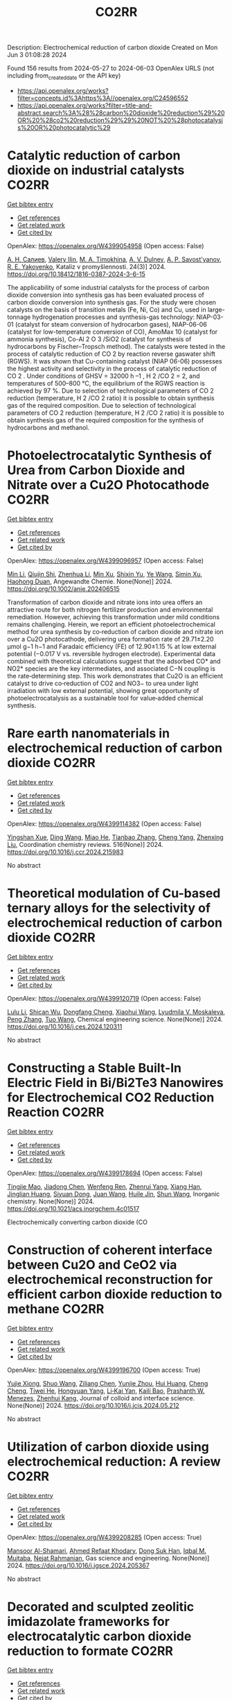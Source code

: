 #+TITLE: CO2RR
Description: Electrochemical reduction of carbon dioxide
Created on Mon Jun  3 01:08:28 2024

Found 156 results from 2024-05-27 to 2024-06-03
OpenAlex URLS (not including from_created_date or the API key)
- [[https://api.openalex.org/works?filter=concepts.id%3Ahttps%3A//openalex.org/C24596552]]
- [[https://api.openalex.org/works?filter=title-and-abstract.search%3A%28%28carbon%20dioxide%20reduction%29%20OR%20%28co2%20reduction%29%29%20NOT%20%28photocatalysis%20OR%20photocatalytic%29]]

* Catalytic reduction of carbon dioxide on industrial catalysts  :CO2RR:
:PROPERTIES:
:UUID: https://openalex.org/W4399054958
:TOPICS: Catalytic Carbon Dioxide Hydrogenation, Catalytic Nanomaterials, Catalytic Dehydrogenation of Light Alkanes
:PUBLICATION_DATE: 2024-05-27
:END:    
    
[[elisp:(doi-add-bibtex-entry "https://doi.org/10.18412/1816-0387-2024-3-6-15")][Get bibtex entry]] 

- [[elisp:(progn (xref--push-markers (current-buffer) (point)) (oa--referenced-works "https://openalex.org/W4399054958"))][Get references]]
- [[elisp:(progn (xref--push-markers (current-buffer) (point)) (oa--related-works "https://openalex.org/W4399054958"))][Get related work]]
- [[elisp:(progn (xref--push-markers (current-buffer) (point)) (oa--cited-by-works "https://openalex.org/W4399054958"))][Get cited by]]

OpenAlex: https://openalex.org/W4399054958 (Open access: False)
    
[[https://openalex.org/A5048840224][А. Н. Салиев]], [[https://openalex.org/A5066408838][Valery Ilin]], [[https://openalex.org/A5094201701][M. A. Timokhina]], [[https://openalex.org/A5082101396][A. V. Dulnev]], [[https://openalex.org/A5063929939][A. P. Savost’yanov]], [[https://openalex.org/A5011807811][R. E. Yakovenko]], Kataliz v promyšlennosti. 24(3)] 2024. https://doi.org/10.18412/1816-0387-2024-3-6-15 
     
The applicability of some industrial catalysts for the process of carbon dioxide conversion into synthesis gas has been evaluated process of carbon dioxide conversion into synthesis gas. For the study were chosen catalysts on the basis of transition metals (Fe, Ni, Co) and Cu, used in large-tonnage hydrogenation processes and synthesis-gas technology: NIAP-03-01 (catalyst for steam conversion of hydrocarbon gases), NIAP-06-06 (catalyst for low-temperature conversion of CO), AmoMax 10 (catalyst for ammonia synthesis), Co-Al 2 O 3 /SiO2 (catalyst for synthesis of hydrocarbons by Fischer–Tropsch method). The catalysts were tested in the process of catalytic reduction of CO 2 by reaction reverse gaswater shift (RGWS). It was shown that Cu-containing catalyst (NIAP 06-06) possesses the highest activity and selectivity in the process of catalytic reduction of CO 2 . Under conditions of GHSV = 32000 h –1 , H 2 /CO 2 = 2, and temperatures of 500–800 °C, the equilibrium of the RGWS reaction is achieved by 97 %. Due to selection of technological parameters of CO 2 reduction (temperature, H 2 /CO 2 ratio) it is possible to obtain synthesis gas of the required composition. Due to selection of technological parameters of CO 2 reduction (temperature, H 2 /CO 2 ratio) it is possible to obtain synthesis gas of the required composition for the synthesis of hydrocarbons and methanol.    

    

* Photoelectrocatalytic Synthesis of Urea from Carbon Dioxide and Nitrate over a Cu2O Photocathode  :CO2RR:
:PROPERTIES:
:UUID: https://openalex.org/W4399096957
:TOPICS: Ammonia Synthesis and Electrocatalysis, Photocatalytic Materials for Solar Energy Conversion, Electrochemical Reduction of CO2 to Fuels
:PUBLICATION_DATE: 2024-05-27
:END:    
    
[[elisp:(doi-add-bibtex-entry "https://doi.org/10.1002/anie.202406515")][Get bibtex entry]] 

- [[elisp:(progn (xref--push-markers (current-buffer) (point)) (oa--referenced-works "https://openalex.org/W4399096957"))][Get references]]
- [[elisp:(progn (xref--push-markers (current-buffer) (point)) (oa--related-works "https://openalex.org/W4399096957"))][Get related work]]
- [[elisp:(progn (xref--push-markers (current-buffer) (point)) (oa--cited-by-works "https://openalex.org/W4399096957"))][Get cited by]]

OpenAlex: https://openalex.org/W4399096957 (Open access: False)
    
[[https://openalex.org/A5040389294][Min Li]], [[https://openalex.org/A5054718420][Qiujin Shi]], [[https://openalex.org/A5079317579][Zhenhua Li]], [[https://openalex.org/A5059764251][Min Xu]], [[https://openalex.org/A5085187422][Shixin Yu]], [[https://openalex.org/A5065592637][Ye Wang]], [[https://openalex.org/A5033474784][Simin Xu]], [[https://openalex.org/A5066410903][Haohong Duan]], Angewandte Chemie. None(None)] 2024. https://doi.org/10.1002/anie.202406515 
     
Transformation of carbon dioxide and nitrate ions into urea offers an attractive route for both nitrogen fertilizer production and environmental remediation. However, achieving this transformation under mild conditions remains challenging. Herein, we report an efficient photoelectrochemical method for urea synthesis by co‐reduction of carbon dioxide and nitrate ion over a Cu2O photocathode, delivering urea formation rate of 29.71±2.20 μmol g−1 h−1 and Faradaic efficiency (FE) of 12.90±1.15 % at low external potential (−0.017 V vs. reversible hydrogen electrode). Experimental data combined with theoretical calculations suggest that the adsorbed CO* and NO2* species are the key intermediates, and associated C−N coupling is the rate‐determining step. This work demonstrates that Cu2O is an efficient catalyst to drive co‐reduction of CO2 and NO3− to urea under light irradiation with low external potential, showing great opportunity of photoelectrocatalysis as a sustainable tool for value‐added chemical synthesis.    

    

* Rare earth nanomaterials in electrochemical reduction of carbon dioxide  :CO2RR:
:PROPERTIES:
:UUID: https://openalex.org/W4399114382
:TOPICS: Electrochemical Reduction of CO2 to Fuels, Applications of Ionic Liquids, Electrochemical Reduction in Molten Salts
:PUBLICATION_DATE: 2024-10-01
:END:    
    
[[elisp:(doi-add-bibtex-entry "https://doi.org/10.1016/j.ccr.2024.215983")][Get bibtex entry]] 

- [[elisp:(progn (xref--push-markers (current-buffer) (point)) (oa--referenced-works "https://openalex.org/W4399114382"))][Get references]]
- [[elisp:(progn (xref--push-markers (current-buffer) (point)) (oa--related-works "https://openalex.org/W4399114382"))][Get related work]]
- [[elisp:(progn (xref--push-markers (current-buffer) (point)) (oa--cited-by-works "https://openalex.org/W4399114382"))][Get cited by]]

OpenAlex: https://openalex.org/W4399114382 (Open access: False)
    
[[https://openalex.org/A5044498975][Yingshan Xue]], [[https://openalex.org/A5032844710][Ding Wang]], [[https://openalex.org/A5070114389][Miao He]], [[https://openalex.org/A5063775328][Tianbao Zhang]], [[https://openalex.org/A5021930617][Cheng Yang]], [[https://openalex.org/A5070834732][Zhenxing Liu]], Coordination chemistry reviews. 516(None)] 2024. https://doi.org/10.1016/j.ccr.2024.215983 
     
No abstract    

    

* Theoretical modulation of Cu-based ternary alloys for the selectivity of electrochemical reduction of carbon dioxide  :CO2RR:
:PROPERTIES:
:UUID: https://openalex.org/W4399120719
:TOPICS: Electrochemical Reduction of CO2 to Fuels, Thermoelectric Materials, Applications of Ionic Liquids
:PUBLICATION_DATE: 2024-05-01
:END:    
    
[[elisp:(doi-add-bibtex-entry "https://doi.org/10.1016/j.ces.2024.120311")][Get bibtex entry]] 

- [[elisp:(progn (xref--push-markers (current-buffer) (point)) (oa--referenced-works "https://openalex.org/W4399120719"))][Get references]]
- [[elisp:(progn (xref--push-markers (current-buffer) (point)) (oa--related-works "https://openalex.org/W4399120719"))][Get related work]]
- [[elisp:(progn (xref--push-markers (current-buffer) (point)) (oa--cited-by-works "https://openalex.org/W4399120719"))][Get cited by]]

OpenAlex: https://openalex.org/W4399120719 (Open access: False)
    
[[https://openalex.org/A5074212936][Lulu Li]], [[https://openalex.org/A5090120316][Shican Wu]], [[https://openalex.org/A5028424510][Dongfang Cheng]], [[https://openalex.org/A5044521350][Xiaohui Wang]], [[https://openalex.org/A5050666730][Lyudmila V. Moskaleva]], [[https://openalex.org/A5069848293][Peng Zhang]], [[https://openalex.org/A5066370833][Tuo Wang]], Chemical engineering science. None(None)] 2024. https://doi.org/10.1016/j.ces.2024.120311 
     
No abstract    

    

* Constructing a Stable Built-In Electric Field in Bi/Bi2Te3 Nanowires for Electrochemical CO2 Reduction Reaction  :CO2RR:
:PROPERTIES:
:UUID: https://openalex.org/W4399178694
:TOPICS: Electrochemical Reduction of CO2 to Fuels, Thermoelectric Materials, Catalytic Dehydrogenation of Light Alkanes
:PUBLICATION_DATE: 2024-05-30
:END:    
    
[[elisp:(doi-add-bibtex-entry "https://doi.org/10.1021/acs.inorgchem.4c01517")][Get bibtex entry]] 

- [[elisp:(progn (xref--push-markers (current-buffer) (point)) (oa--referenced-works "https://openalex.org/W4399178694"))][Get references]]
- [[elisp:(progn (xref--push-markers (current-buffer) (point)) (oa--related-works "https://openalex.org/W4399178694"))][Get related work]]
- [[elisp:(progn (xref--push-markers (current-buffer) (point)) (oa--cited-by-works "https://openalex.org/W4399178694"))][Get cited by]]

OpenAlex: https://openalex.org/W4399178694 (Open access: False)
    
[[https://openalex.org/A5076545740][Tingjie Mao]], [[https://openalex.org/A5082391052][Jiadong Chen]], [[https://openalex.org/A5009946075][Wenfeng Ren]], [[https://openalex.org/A5073709139][Zhenrui Yang]], [[https://openalex.org/A5003097704][Xiang Han]], [[https://openalex.org/A5041107353][Jinglian Huang]], [[https://openalex.org/A5091947916][Siyuan Dong]], [[https://openalex.org/A5039993800][Juan Wang]], [[https://openalex.org/A5060906740][Huile Jin]], [[https://openalex.org/A5066213432][Shun Wang]], Inorganic chemistry. None(None)] 2024. https://doi.org/10.1021/acs.inorgchem.4c01517 
     
Electrochemically converting carbon dioxide (CO    

    

* Construction of coherent interface between Cu2O and CeO2 via electrochemical reconstruction for efficient carbon dioxide reduction to methane  :CO2RR:
:PROPERTIES:
:UUID: https://openalex.org/W4399196700
:TOPICS: Electrochemical Reduction of CO2 to Fuels, Applications of Ionic Liquids, Catalytic Nanomaterials
:PUBLICATION_DATE: 2024-05-01
:END:    
    
[[elisp:(doi-add-bibtex-entry "https://doi.org/10.1016/j.jcis.2024.05.212")][Get bibtex entry]] 

- [[elisp:(progn (xref--push-markers (current-buffer) (point)) (oa--referenced-works "https://openalex.org/W4399196700"))][Get references]]
- [[elisp:(progn (xref--push-markers (current-buffer) (point)) (oa--related-works "https://openalex.org/W4399196700"))][Get related work]]
- [[elisp:(progn (xref--push-markers (current-buffer) (point)) (oa--cited-by-works "https://openalex.org/W4399196700"))][Get cited by]]

OpenAlex: https://openalex.org/W4399196700 (Open access: True)
    
[[https://openalex.org/A5087717847][Yujie Xiong]], [[https://openalex.org/A5013563842][Shuo Wang]], [[https://openalex.org/A5029864603][Ziliang Chen]], [[https://openalex.org/A5087224097][Yunjie Zhou]], [[https://openalex.org/A5041526601][Hui Huang]], [[https://openalex.org/A5020088480][Cheng Cheng]], [[https://openalex.org/A5063711742][Tiwei He]], [[https://openalex.org/A5021345742][Hongyuan Yang]], [[https://openalex.org/A5087707184][Li‐Kai Yan]], [[https://openalex.org/A5077237328][Kaili Bao]], [[https://openalex.org/A5009720807][Prashanth W. Menezes]], [[https://openalex.org/A5082297994][Zhenhui Kang]], Journal of colloid and interface science. None(None)] 2024. https://doi.org/10.1016/j.jcis.2024.05.212 
     
No abstract    

    

* Utilization of carbon dioxide using electrochemical reduction: A review  :CO2RR:
:PROPERTIES:
:UUID: https://openalex.org/W4399208285
:TOPICS: Electrochemical Reduction of CO2 to Fuels, Thermoelectric Materials, Carbon Dioxide Utilization for Chemical Synthesis
:PUBLICATION_DATE: 2024-05-01
:END:    
    
[[elisp:(doi-add-bibtex-entry "https://doi.org/10.1016/j.jgsce.2024.205367")][Get bibtex entry]] 

- [[elisp:(progn (xref--push-markers (current-buffer) (point)) (oa--referenced-works "https://openalex.org/W4399208285"))][Get references]]
- [[elisp:(progn (xref--push-markers (current-buffer) (point)) (oa--related-works "https://openalex.org/W4399208285"))][Get related work]]
- [[elisp:(progn (xref--push-markers (current-buffer) (point)) (oa--cited-by-works "https://openalex.org/W4399208285"))][Get cited by]]

OpenAlex: https://openalex.org/W4399208285 (Open access: True)
    
[[https://openalex.org/A5098957833][Mansoor Al-Shamari]], [[https://openalex.org/A5008748171][Ahmed Refaat Khodary]], [[https://openalex.org/A5084363975][Dong Suk Han]], [[https://openalex.org/A5023722354][Iqbal M. Mujtaba]], [[https://openalex.org/A5082347539][Nejat Rahmanian]], Gas science and engineering. None(None)] 2024. https://doi.org/10.1016/j.jgsce.2024.205367 
     
No abstract    

    

* Decorated and sculpted zeolitic imidazolate frameworks for electrocatalytic carbon dioxide reduction to formate  :CO2RR:
:PROPERTIES:
:UUID: https://openalex.org/W4399258271
:TOPICS: Electrochemical Reduction of CO2 to Fuels, Applications of Ionic Liquids, Aqueous Zinc-Ion Battery Technology
:PUBLICATION_DATE: 2024-06-01
:END:    
    
[[elisp:(doi-add-bibtex-entry "https://doi.org/10.1016/j.jelechem.2024.118400")][Get bibtex entry]] 

- [[elisp:(progn (xref--push-markers (current-buffer) (point)) (oa--referenced-works "https://openalex.org/W4399258271"))][Get references]]
- [[elisp:(progn (xref--push-markers (current-buffer) (point)) (oa--related-works "https://openalex.org/W4399258271"))][Get related work]]
- [[elisp:(progn (xref--push-markers (current-buffer) (point)) (oa--cited-by-works "https://openalex.org/W4399258271"))][Get cited by]]

OpenAlex: https://openalex.org/W4399258271 (Open access: False)
    
[[https://openalex.org/A5044082445][Yanhong Zou]], [[https://openalex.org/A5065697584][Yayu Guan]], [[https://openalex.org/A5027750805][Yuyu Liu]], Journal of electroanalytical chemistry. None(None)] 2024. https://doi.org/10.1016/j.jelechem.2024.118400 
     
No abstract    

    

* Reduction of Carbon Dioxide Emissions of IT Hardware  :CO2RR:
:PROPERTIES:
:UUID: https://openalex.org/W4399259054
:TOPICS: Energy Consumption in Mobile Devices and Networks, Global E-Waste Recycling and Management
:PUBLICATION_DATE: 2024-01-01
:END:    
    
[[elisp:(doi-add-bibtex-entry "https://doi.org/10.1007/978-3-031-61069-1_17")][Get bibtex entry]] 

- [[elisp:(progn (xref--push-markers (current-buffer) (point)) (oa--referenced-works "https://openalex.org/W4399259054"))][Get references]]
- [[elisp:(progn (xref--push-markers (current-buffer) (point)) (oa--related-works "https://openalex.org/W4399259054"))][Get related work]]
- [[elisp:(progn (xref--push-markers (current-buffer) (point)) (oa--cited-by-works "https://openalex.org/W4399259054"))][Get cited by]]

OpenAlex: https://openalex.org/W4399259054 (Open access: False)
    
[[https://openalex.org/A5093778923][Kamil Hudaszek]], [[https://openalex.org/A5039179184][Iwona Chomiak-Orsa]], [[https://openalex.org/A5077349916][Saeed Abdullah M. AL-Dobai]], IFIP advances in information and communication technology. None(None)] 2024. https://doi.org/10.1007/978-3-031-61069-1_17 
     
No abstract    

    

* Present achievements and future directions of advanced carbon dioxide reduction strategies  :CO2RR:
:PROPERTIES:
:UUID: https://openalex.org/W4399037901
:TOPICS: Electrochemical Reduction of CO2 to Fuels, Carbon Dioxide Capture and Storage Technologies, Carbon Dioxide Utilization for Chemical Synthesis
:PUBLICATION_DATE: 2024-09-01
:END:    
    
[[elisp:(doi-add-bibtex-entry "https://doi.org/10.1016/j.coche.2024.101029")][Get bibtex entry]] 

- [[elisp:(progn (xref--push-markers (current-buffer) (point)) (oa--referenced-works "https://openalex.org/W4399037901"))][Get references]]
- [[elisp:(progn (xref--push-markers (current-buffer) (point)) (oa--related-works "https://openalex.org/W4399037901"))][Get related work]]
- [[elisp:(progn (xref--push-markers (current-buffer) (point)) (oa--cited-by-works "https://openalex.org/W4399037901"))][Get cited by]]

OpenAlex: https://openalex.org/W4399037901 (Open access: True)
    
[[https://openalex.org/A5078099199][Dhanalakshmi Vadivel]], [[https://openalex.org/A5014358252][Daniele Dondi]], [[https://openalex.org/A5085042047][Andrea G. Capodaglio]], Current opinion in chemical engineering. 45(None)] 2024. https://doi.org/10.1016/j.coche.2024.101029 
     
No abstract    

    

* Barium titanate photocatalysts with silver-manganese dual cocatalyst for carbon dioxide reduction with water  :CO2RR:
:PROPERTIES:
:UUID: https://openalex.org/W4399239862
:TOPICS: Photocatalytic Materials for Solar Energy Conversion, Catalytic Nanomaterials, Gas Sensing Technology and Materials
:PUBLICATION_DATE: 2024-01-01
:END:    
    
[[elisp:(doi-add-bibtex-entry "https://doi.org/10.1039/d4dt01147c")][Get bibtex entry]] 

- [[elisp:(progn (xref--push-markers (current-buffer) (point)) (oa--referenced-works "https://openalex.org/W4399239862"))][Get references]]
- [[elisp:(progn (xref--push-markers (current-buffer) (point)) (oa--related-works "https://openalex.org/W4399239862"))][Get related work]]
- [[elisp:(progn (xref--push-markers (current-buffer) (point)) (oa--cited-by-works "https://openalex.org/W4399239862"))][Get cited by]]

OpenAlex: https://openalex.org/W4399239862 (Open access: True)
    
[[https://openalex.org/A5080296363][Shuwei Liu]], [[https://openalex.org/A5080636617][Hongxuan Qiu]], [[https://openalex.org/A5021171836][Akira Yamamoto]], [[https://openalex.org/A5057290198][Hisao Yoshida]], Dalton transactions. None(None)] 2024. https://doi.org/10.1039/d4dt01147c 
     
Photocatalytic CO 2 reduction with water as an electron donor has attracted a lot of attention. Titanates with suitable cocatalysts are promising photocatalyst candidates for the reaction. Here, several barium titanates...    

    

* Single electron reduction of NHC-CO2 and NHC-CO2-BR3 adducts  :CO2RR:
:PROPERTIES:
:UUID: https://openalex.org/W4399112250
:TOPICS: Carbon Dioxide Utilization for Chemical Synthesis, Homogeneous Catalysis with Transition Metals, Transition Metal Catalysis
:PUBLICATION_DATE: 2023-12-15
:END:    
    
[[elisp:(doi-add-bibtex-entry "None")][Get bibtex entry]] 

- [[elisp:(progn (xref--push-markers (current-buffer) (point)) (oa--referenced-works "https://openalex.org/W4399112250"))][Get references]]
- [[elisp:(progn (xref--push-markers (current-buffer) (point)) (oa--related-works "https://openalex.org/W4399112250"))][Get related work]]
- [[elisp:(progn (xref--push-markers (current-buffer) (point)) (oa--cited-by-works "https://openalex.org/W4399112250"))][Get cited by]]

OpenAlex: https://openalex.org/W4399112250 (Open access: True)
    
[[https://openalex.org/A5045321881][Antonio Aguilar]], No host. None(None)] 2023. None  ([[https://theses.hal.science/tel-04592147/document][pdf]])
     
No abstract    

    

* Electrochemical CO2 Reduction to Value-Added Chemicals  :CO2RR:
:PROPERTIES:
:UUID: https://openalex.org/W4399041374
:TOPICS: Electrochemical Reduction of CO2 to Fuels, Carbon Dioxide Utilization for Chemical Synthesis, Ammonia Synthesis and Electrocatalysis
:PUBLICATION_DATE: 2024-01-01
:END:    
    
[[elisp:(doi-add-bibtex-entry "https://doi.org/10.1007/978-981-99-7552-5_24")][Get bibtex entry]] 

- [[elisp:(progn (xref--push-markers (current-buffer) (point)) (oa--referenced-works "https://openalex.org/W4399041374"))][Get references]]
- [[elisp:(progn (xref--push-markers (current-buffer) (point)) (oa--related-works "https://openalex.org/W4399041374"))][Get related work]]
- [[elisp:(progn (xref--push-markers (current-buffer) (point)) (oa--cited-by-works "https://openalex.org/W4399041374"))][Get cited by]]

OpenAlex: https://openalex.org/W4399041374 (Open access: False)
    
[[https://openalex.org/A5012453716][Abhishek Kumar]], [[https://openalex.org/A5067827013][Anil Verma]], [[https://openalex.org/A5035778546][Tapas Palai]], [[https://openalex.org/A5037846542][Leela Manohar Aeshala]], No host. None(None)] 2024. https://doi.org/10.1007/978-981-99-7552-5_24 
     
No abstract    

    

* In-situ construction of iron-modified nickel nanoparticles assisted by hexamethylenetetramine with the internal and external collaboration for highly selective electrocatalytic carbon dioxide reduction  :CO2RR:
:PROPERTIES:
:UUID: https://openalex.org/W4399222860
:TOPICS: Electrochemical Reduction of CO2 to Fuels, Electrocatalysis for Energy Conversion, Aqueous Zinc-Ion Battery Technology
:PUBLICATION_DATE: 2024-05-01
:END:    
    
[[elisp:(doi-add-bibtex-entry "https://doi.org/10.1016/j.jcis.2024.05.224")][Get bibtex entry]] 

- [[elisp:(progn (xref--push-markers (current-buffer) (point)) (oa--referenced-works "https://openalex.org/W4399222860"))][Get references]]
- [[elisp:(progn (xref--push-markers (current-buffer) (point)) (oa--related-works "https://openalex.org/W4399222860"))][Get related work]]
- [[elisp:(progn (xref--push-markers (current-buffer) (point)) (oa--cited-by-works "https://openalex.org/W4399222860"))][Get cited by]]

OpenAlex: https://openalex.org/W4399222860 (Open access: False)
    
[[https://openalex.org/A5010212263][Hongyu Chen]], [[https://openalex.org/A5086671763][Zhaojie Wang]], [[https://openalex.org/A5000291571][Hongzhi Cui]], [[https://openalex.org/A5014503942][Shoufu Cao]], [[https://openalex.org/A5041959505][Zengxuan Chen]], [[https://openalex.org/A5079650655][Jun Guo]], [[https://openalex.org/A5089589844][Shuxian Wei]], [[https://openalex.org/A5055640195][Siyuan Liu]], [[https://openalex.org/A5068019929][Binbin Wei]], [[https://openalex.org/A5004933770][Xiaoqing Lu]], Journal of colloid and interface science. None(None)] 2024. https://doi.org/10.1016/j.jcis.2024.05.224 
     
No abstract    

    

* Benchmarking microwave-induced CO2 plasma splitting against electrochemical CO2 reduction for a comparison of promising technologies  :CO2RR:
:PROPERTIES:
:UUID: https://openalex.org/W4399217262
:TOPICS: Electrochemical Reduction of CO2 to Fuels, Ammonia Synthesis and Electrocatalysis, Catalytic Carbon Dioxide Hydrogenation
:PUBLICATION_DATE: 2024-05-01
:END:    
    
[[elisp:(doi-add-bibtex-entry "https://doi.org/10.1016/j.jcou.2024.102825")][Get bibtex entry]] 

- [[elisp:(progn (xref--push-markers (current-buffer) (point)) (oa--referenced-works "https://openalex.org/W4399217262"))][Get references]]
- [[elisp:(progn (xref--push-markers (current-buffer) (point)) (oa--related-works "https://openalex.org/W4399217262"))][Get related work]]
- [[elisp:(progn (xref--push-markers (current-buffer) (point)) (oa--cited-by-works "https://openalex.org/W4399217262"))][Get cited by]]

OpenAlex: https://openalex.org/W4399217262 (Open access: True)
    
[[https://openalex.org/A5042005671][A. Hecimovic]], [[https://openalex.org/A5089955909][Matthew T. Mayer]], [[https://openalex.org/A5021715972][L.G.J. de Haart]], [[https://openalex.org/A5032385628][S. K. Gupta]], [[https://openalex.org/A5085486485][C. Kiefer]], [[https://openalex.org/A5059530282][Alexander Navarrete]], [[https://openalex.org/A5057281562][Andreas Schulz]], [[https://openalex.org/A5088195255][U. Fantz]], Journal of CO2 utilization. 83(None)] 2024. https://doi.org/10.1016/j.jcou.2024.102825 
     
No abstract    

    

* Electrochemical CO2 reduction: Implications of electrocatalyst’s surface hydroxyl groups  :CO2RR:
:PROPERTIES:
:UUID: https://openalex.org/W4399068804
:TOPICS: Electrochemical Reduction of CO2 to Fuels, Applications of Ionic Liquids, Thermoelectric Materials
:PUBLICATION_DATE: 2024-07-01
:END:    
    
[[elisp:(doi-add-bibtex-entry "https://doi.org/10.1016/j.nxener.2024.100139")][Get bibtex entry]] 

- [[elisp:(progn (xref--push-markers (current-buffer) (point)) (oa--referenced-works "https://openalex.org/W4399068804"))][Get references]]
- [[elisp:(progn (xref--push-markers (current-buffer) (point)) (oa--related-works "https://openalex.org/W4399068804"))][Get related work]]
- [[elisp:(progn (xref--push-markers (current-buffer) (point)) (oa--cited-by-works "https://openalex.org/W4399068804"))][Get cited by]]

OpenAlex: https://openalex.org/W4399068804 (Open access: True)
    
[[https://openalex.org/A5022185365][Muhammad Aurang Zeb Gul Sial]], [[https://openalex.org/A5081897604][Muhammad Abbas]], [[https://openalex.org/A5045038164][Zahid Manzoor Bhat]], [[https://openalex.org/A5098906637][Shemsu Ligani]], [[https://openalex.org/A5061615468][Mohammad Furquan]], [[https://openalex.org/A5023593103][M. Muneer]], [[https://openalex.org/A5029559868][Abir Hussain]], [[https://openalex.org/A5075328898][Xingke Cai]], [[https://openalex.org/A5020278967][Mohammad Qamar]], Next energy. 4(None)] 2024. https://doi.org/10.1016/j.nxener.2024.100139 
     
No abstract    

    

* Enhancing effect of metal-nitrogen-carbon nanotubes with cobalt phthalocyanine on electrochemical reduction of CO2  :CO2RR:
:PROPERTIES:
:UUID: https://openalex.org/W4399057996
:TOPICS: Electrochemical Reduction of CO2 to Fuels, Electrocatalysis for Energy Conversion, Molecular Electronic Devices and Systems
:PUBLICATION_DATE: 2024-01-01
:END:    
    
[[elisp:(doi-add-bibtex-entry "https://doi.org/10.1039/d4nj00941j")][Get bibtex entry]] 

- [[elisp:(progn (xref--push-markers (current-buffer) (point)) (oa--referenced-works "https://openalex.org/W4399057996"))][Get references]]
- [[elisp:(progn (xref--push-markers (current-buffer) (point)) (oa--related-works "https://openalex.org/W4399057996"))][Get related work]]
- [[elisp:(progn (xref--push-markers (current-buffer) (point)) (oa--cited-by-works "https://openalex.org/W4399057996"))][Get cited by]]

OpenAlex: https://openalex.org/W4399057996 (Open access: False)
    
[[https://openalex.org/A5007829133][Ming Li]], [[https://openalex.org/A5041505236][Haojin Zhu]], [[https://openalex.org/A5028702225][Xiaofei Wang]], [[https://openalex.org/A5053142224][Zhong‐Yi Li]], [[https://openalex.org/A5015806253][Jingjing Ma]], [[https://openalex.org/A5018716215][Yajun Guo]], [[https://openalex.org/A5042642144][Yue‐Qing Zheng]], New journal of chemistry. None(None)] 2024. https://doi.org/10.1039/d4nj00941j 
     
Transition metals/nitrogen doped carbon catalysts (M-N-C) are considered as superior catalytic activity in electrocatalytic CO2 reduction due to the high atomic efficiency. In this work, a series of electrocatalysts with...    

    

* Theoretical Insights into Lanthanide Rare Earth Single-Atom Catalysts for Electrochemical CO2 Reduction  :CO2RR:
:PROPERTIES:
:UUID: https://openalex.org/W4399177330
:TOPICS: Electrochemical Reduction of CO2 to Fuels, Electrocatalysis for Energy Conversion, Catalytic Nanomaterials
:PUBLICATION_DATE: 2024-01-01
:END:    
    
[[elisp:(doi-add-bibtex-entry "https://doi.org/10.1039/d4ta02381a")][Get bibtex entry]] 

- [[elisp:(progn (xref--push-markers (current-buffer) (point)) (oa--referenced-works "https://openalex.org/W4399177330"))][Get references]]
- [[elisp:(progn (xref--push-markers (current-buffer) (point)) (oa--related-works "https://openalex.org/W4399177330"))][Get related work]]
- [[elisp:(progn (xref--push-markers (current-buffer) (point)) (oa--cited-by-works "https://openalex.org/W4399177330"))][Get cited by]]

OpenAlex: https://openalex.org/W4399177330 (Open access: False)
    
[[https://openalex.org/A5003941298][Jing Liu]], [[https://openalex.org/A5087523294][Lei Sun]], [[https://openalex.org/A5035823162][Yangyang Sun]], [[https://openalex.org/A5055466064][Ju‐Feng Sun]], [[https://openalex.org/A5036035674][Yingli Pan]], [[https://openalex.org/A5090788140][Min Xu]], [[https://openalex.org/A5029635209][Yun Lang]], [[https://openalex.org/A5004771945][Dong Zhai]], [[https://openalex.org/A5080964989][Weiqiao Deng]], [[https://openalex.org/A5090217649][Ya Ming Li]], [[https://openalex.org/A5001727354][Li Yang]], Journal of materials chemistry. A. None(None)] 2024. https://doi.org/10.1039/d4ta02381a 
     
The electrochemical reduction of CO2 (CO2RR) to generate valuable chemicals and fuels has emerged as a promising approach in mitigating environmental issues and energy crises. Single-atom catalysts (SACs) have attracted...    

    

* Promoting the electrocatalytic activity for Ni-based single atom catalysts by nitrogen and phosphorus codopant towards CO2 reduction  :CO2RR:
:PROPERTIES:
:UUID: https://openalex.org/W4399142855
:TOPICS: Electrochemical Reduction of CO2 to Fuels, Electrocatalysis for Energy Conversion, Ammonia Synthesis and Electrocatalysis
:PUBLICATION_DATE: 2024-05-01
:END:    
    
[[elisp:(doi-add-bibtex-entry "https://doi.org/10.1016/j.apcata.2024.119824")][Get bibtex entry]] 

- [[elisp:(progn (xref--push-markers (current-buffer) (point)) (oa--referenced-works "https://openalex.org/W4399142855"))][Get references]]
- [[elisp:(progn (xref--push-markers (current-buffer) (point)) (oa--related-works "https://openalex.org/W4399142855"))][Get related work]]
- [[elisp:(progn (xref--push-markers (current-buffer) (point)) (oa--cited-by-works "https://openalex.org/W4399142855"))][Get cited by]]

OpenAlex: https://openalex.org/W4399142855 (Open access: False)
    
[[https://openalex.org/A5033135875][Zhiyong Zhu]], [[https://openalex.org/A5051824914][Shuai Lv]], [[https://openalex.org/A5067869362][Sun X]], [[https://openalex.org/A5009590736][Cong Liu]], [[https://openalex.org/A5056334276][X. R. Qi]], [[https://openalex.org/A5076409244][Xiao Liu]], [[https://openalex.org/A5041419943][Li Wang]], [[https://openalex.org/A5020890832][Jinglai Zhang]], Applied catalysis. A, General. None(None)] 2024. https://doi.org/10.1016/j.apcata.2024.119824 
     
Electrochemical carbon dioxide reduction (CO2RR) is a promising approach to accomplish the CO2 net emission. Ni-based single-atom catalysts (Ni-SACs) with the Ni-N-C structure have been the hotspot in this field. However, its catalytic activity is still unsatisfied. Regulation of the coordination environment of the active site via heteroatom doping is an efficient strategy to improve its catalytic characteristics and activity. Herein, the heteroatom phosphorus is introduced into the N-doped carbon supporter to form Ni-SA/CN-P catalyst achieving the CO Faraday efficiency of 91.8% at a potential of -1.1 V along with the CO current density 91.2 mA cm-2 in the flow cell, which is superior to the sample Ni-SA/CN without P dopant. It is attributed that the more defects are built in the Ni-SA/CN-P catalyst due to the different atomic radiuses of P and N atoms. Moreover, the gap between d-band center and Femi energy level is narrowed due to the doped P atoms, which reduces the rate-limiting barrier height leading to the promoted catalytic performance. The cooperation of various items finally results in the overall performance. This work provides a simple method for establishing single-atom catalysts with P doping to improve catalytic performance for CO2RR.    

    

* Metal doped black In2O3 for atmospheric pressure CO2 photothermal reduction with high efficiency and selectivity  :CO2RR:
:PROPERTIES:
:UUID: https://openalex.org/W4399109097
:TOPICS: Gallium Oxide (Ga2O3) Semiconductor Materials and Devices, Gas Sensing Technology and Materials, Photocatalytic Materials for Solar Energy Conversion
:PUBLICATION_DATE: 2024-01-01
:END:    
    
[[elisp:(doi-add-bibtex-entry "https://doi.org/10.1039/d4cy00382a")][Get bibtex entry]] 

- [[elisp:(progn (xref--push-markers (current-buffer) (point)) (oa--referenced-works "https://openalex.org/W4399109097"))][Get references]]
- [[elisp:(progn (xref--push-markers (current-buffer) (point)) (oa--related-works "https://openalex.org/W4399109097"))][Get related work]]
- [[elisp:(progn (xref--push-markers (current-buffer) (point)) (oa--cited-by-works "https://openalex.org/W4399109097"))][Get cited by]]

OpenAlex: https://openalex.org/W4399109097 (Open access: False)
    
[[https://openalex.org/A5044894570][Yang Yang]], [[https://openalex.org/A5089171585][Liqiang Zhang]], [[https://openalex.org/A5038425593][Jiaben Wang]], [[https://openalex.org/A5089817900][Hao Song]], [[https://openalex.org/A5064973251][Xiao Zhang]], [[https://openalex.org/A5091913701][Xiang Gao]], Catalysis science & technology. None(None)] 2024. https://doi.org/10.1039/d4cy00382a 
     
Indium oxide is widely used in photothermal catalytic reduction of CO2. However, the high band gap and relative low CO2 adsorption capacity limited its application. Herein, we report a simple...    

    

* Photoelectrochemical CO2 reduction in Tandem Photoelectrode Cells: Interpretation of Apparent Photocurrents  :CO2RR:
:PROPERTIES:
:UUID: https://openalex.org/W4399034792
:TOPICS: Photocatalytic Materials for Solar Energy Conversion, Electrochemical Reduction of CO2 to Fuels, Emergent Phenomena at Oxide Interfaces
:PUBLICATION_DATE: 2024-05-01
:END:    
    
[[elisp:(doi-add-bibtex-entry "https://doi.org/10.1016/j.electacta.2024.144493")][Get bibtex entry]] 

- [[elisp:(progn (xref--push-markers (current-buffer) (point)) (oa--referenced-works "https://openalex.org/W4399034792"))][Get references]]
- [[elisp:(progn (xref--push-markers (current-buffer) (point)) (oa--related-works "https://openalex.org/W4399034792"))][Get related work]]
- [[elisp:(progn (xref--push-markers (current-buffer) (point)) (oa--cited-by-works "https://openalex.org/W4399034792"))][Get cited by]]

OpenAlex: https://openalex.org/W4399034792 (Open access: False)
    
[[https://openalex.org/A5026222021][Michele Del Moro]], [[https://openalex.org/A5086897194][Radu‐George Ciocarlan]], [[https://openalex.org/A5098854228][Beatriz De la Fuente]], [[https://openalex.org/A5057673021][Daniel Choukroun]], [[https://openalex.org/A5014043312][Pegie Cool]], [[https://openalex.org/A5060715968][Annick Hubin]], [[https://openalex.org/A5071202928][Tom Hauffman]], [[https://openalex.org/A5060948708][Tom Breugelmans]], Electrochimica acta. None(None)] 2024. https://doi.org/10.1016/j.electacta.2024.144493 
     
No abstract    

    

* Electron-Rich Ni2+ in Ni3S2 Boosting Electrocatalytic CO2 Reduction to Formate and Syngas  :CO2RR:
:PROPERTIES:
:UUID: https://openalex.org/W4399118057
:TOPICS: Electrochemical Reduction of CO2 to Fuels, Electrocatalysis for Energy Conversion, Thermoelectric Materials
:PUBLICATION_DATE: 2024-05-01
:END:    
    
[[elisp:(doi-add-bibtex-entry "https://doi.org/10.1016/j.cjsc.2024.100359")][Get bibtex entry]] 

- [[elisp:(progn (xref--push-markers (current-buffer) (point)) (oa--referenced-works "https://openalex.org/W4399118057"))][Get references]]
- [[elisp:(progn (xref--push-markers (current-buffer) (point)) (oa--related-works "https://openalex.org/W4399118057"))][Get related work]]
- [[elisp:(progn (xref--push-markers (current-buffer) (point)) (oa--cited-by-works "https://openalex.org/W4399118057"))][Get cited by]]

OpenAlex: https://openalex.org/W4399118057 (Open access: False)
    
[[https://openalex.org/A5045327439][Maomao Liu]], [[https://openalex.org/A5020485243][Guangchuan Liang]], [[https://openalex.org/A5045295301][Ningce Zhang]], [[https://openalex.org/A5046134705][Tao Li]], [[https://openalex.org/A5042871890][Lipeng Diao]], [[https://openalex.org/A5052550377][Ping Lu]], [[https://openalex.org/A5080066264][Xiaoliang Zhao]], [[https://openalex.org/A5016682533][Daohao Li]], [[https://openalex.org/A5073190156][Dongyue Yang]], Jiegou huaxue/Chinese journal of structural chemistry. None(None)] 2024. https://doi.org/10.1016/j.cjsc.2024.100359 
     
No abstract    

    

* Modification of the CuO electronic structure for enhanced selective electrochemical CO2 reduction to ethylene  :CO2RR:
:PROPERTIES:
:UUID: https://openalex.org/W4399266746
:TOPICS: Electrochemical Reduction of CO2 to Fuels, Aqueous Zinc-Ion Battery Technology, Applications of Ionic Liquids
:PUBLICATION_DATE: 2024-06-01
:END:    
    
[[elisp:(doi-add-bibtex-entry "https://doi.org/10.1007/s12274-024-6708-0")][Get bibtex entry]] 

- [[elisp:(progn (xref--push-markers (current-buffer) (point)) (oa--referenced-works "https://openalex.org/W4399266746"))][Get references]]
- [[elisp:(progn (xref--push-markers (current-buffer) (point)) (oa--related-works "https://openalex.org/W4399266746"))][Get related work]]
- [[elisp:(progn (xref--push-markers (current-buffer) (point)) (oa--cited-by-works "https://openalex.org/W4399266746"))][Get cited by]]

OpenAlex: https://openalex.org/W4399266746 (Open access: False)
    
[[https://openalex.org/A5050877497][Xiang‐Ping Wu]], [[https://openalex.org/A5045140486][Zhuang Tong]], [[https://openalex.org/A5083408009][Yunliang Liu]], [[https://openalex.org/A5007192803][Yaxi Li]], [[https://openalex.org/A5057916281][Yuanyuan Cheng]], [[https://openalex.org/A5077114946][Jingwen Yu]], [[https://openalex.org/A5088998242][Peng Cao]], [[https://openalex.org/A5057690434][Chunqiang Zhuang]], [[https://openalex.org/A5021776188][Qiuzhong Shi]], [[https://openalex.org/A5091542366][Naiyun Liu]], [[https://openalex.org/A5048279362][Fei Liu]], [[https://openalex.org/A5057228369][Hongyu Liang]], [[https://openalex.org/A5026156545][Haitao Li]], Nano research. None(None)] 2024. https://doi.org/10.1007/s12274-024-6708-0 
     
No abstract    

    

* pH‐Universal Electrocatalytic CO2 Reduction with Ampere‐level Current Density on Doping‐engineered Bismuth Sulfide  :CO2RR:
:PROPERTIES:
:UUID: https://openalex.org/W4399047651
:TOPICS: Electrochemical Reduction of CO2 to Fuels, Electrocatalysis for Energy Conversion, Ammonia Synthesis and Electrocatalysis
:PUBLICATION_DATE: 2024-05-27
:END:    
    
[[elisp:(doi-add-bibtex-entry "https://doi.org/10.1002/ange.202408412")][Get bibtex entry]] 

- [[elisp:(progn (xref--push-markers (current-buffer) (point)) (oa--referenced-works "https://openalex.org/W4399047651"))][Get references]]
- [[elisp:(progn (xref--push-markers (current-buffer) (point)) (oa--related-works "https://openalex.org/W4399047651"))][Get related work]]
- [[elisp:(progn (xref--push-markers (current-buffer) (point)) (oa--cited-by-works "https://openalex.org/W4399047651"))][Get cited by]]

OpenAlex: https://openalex.org/W4399047651 (Open access: False)
    
[[https://openalex.org/A5035289889][Zinan Jiang]], [[https://openalex.org/A5011819435][Shan Ren]], [[https://openalex.org/A5041920021][Xi Cao]], [[https://openalex.org/A5053967739][Qikui Fan]], [[https://openalex.org/A5038871287][Rui Yu]], [[https://openalex.org/A5033732879][Jian Yang]], [[https://openalex.org/A5004992808][Junjie Mao]], Angewandte Chemie. None(None)] 2024. https://doi.org/10.1002/ange.202408412 
     
The practical application of the electrocatalytic CO2 reduction reaction (CO2RR) to form formic acid fuel is hindered by the limited activation of CO2 molecules and the lack of universal feasibility across different pH levels. Herein, we report a doping‐engineered bismuth sulfide pre‐catalyst (BiS‐1) that S is partially retained after electrochemical reconstruction into metallic Bi for CO2RR to formate/formic acid with ultrahigh performance across a wide pH range. The best BiS‐1 maintains a Faraday efficiency (FE) of ~95% at 2000 mA cm‐2 in a flow cell under neutral and alkaline solutions. Furthermore, the BiS‐1 catalyst shows unprecedentedly high FE (~95%) with current densities from 100 to 1300 mA cm‐2 under acidic solutions. Notably, the current density can reach 700 mA cm‐2 while maintaining a FE of above 90% in a membrane electrode assembly electrolyzer and operate stably for 150 h at 200 mA cm‐2. In‐situspectra and density functional theory calculations reveals that the S doping modulates the electronic structure of Bi and effectively promotes the formation of the HCOO* intermediate for formate/formic acid generation. This work develops the efficient and stable electrocatalysts for sustainable formate/formic acid production.    

    

* pH‐Universal Electrocatalytic CO2 Reduction with Ampere‐level Current Density on Doping‐engineered Bismuth Sulfide  :CO2RR:
:PROPERTIES:
:UUID: https://openalex.org/W4399047466
:TOPICS: Electrochemical Reduction of CO2 to Fuels, Electrocatalysis for Energy Conversion, Photocatalytic Materials for Solar Energy Conversion
:PUBLICATION_DATE: 2024-05-27
:END:    
    
[[elisp:(doi-add-bibtex-entry "https://doi.org/10.1002/anie.202408412")][Get bibtex entry]] 

- [[elisp:(progn (xref--push-markers (current-buffer) (point)) (oa--referenced-works "https://openalex.org/W4399047466"))][Get references]]
- [[elisp:(progn (xref--push-markers (current-buffer) (point)) (oa--related-works "https://openalex.org/W4399047466"))][Get related work]]
- [[elisp:(progn (xref--push-markers (current-buffer) (point)) (oa--cited-by-works "https://openalex.org/W4399047466"))][Get cited by]]

OpenAlex: https://openalex.org/W4399047466 (Open access: False)
    
[[https://openalex.org/A5035289889][Zinan Jiang]], [[https://openalex.org/A5011819435][Shan Ren]], [[https://openalex.org/A5041920021][Xi Cao]], [[https://openalex.org/A5053967739][Qikui Fan]], [[https://openalex.org/A5038871287][Rui Yu]], [[https://openalex.org/A5033732879][Jian Yang]], [[https://openalex.org/A5004992808][Junjie Mao]], Angewandte Chemie. None(None)] 2024. https://doi.org/10.1002/anie.202408412 
     
The practical application of the electrocatalytic CO2 reduction reaction (CO2RR) to form formic acid fuel is hindered by the limited activation of CO2 molecules and the lack of universal feasibility across different pH levels. Herein, we report a doping‐engineered bismuth sulfide pre‐catalyst (BiS‐1) that S is partially retained after electrochemical reconstruction into metallic Bi for CO2RR to formate/formic acid with ultrahigh performance across a wide pH range. The best BiS‐1 maintains a Faraday efficiency (FE) of ~95% at 2000 mA cm‐2 in a flow cell under neutral and alkaline solutions. Furthermore, the BiS‐1 catalyst shows unprecedentedly high FE (~95%) with current densities from 100 to 1300 mA cm‐2 under acidic solutions. Notably, the current density can reach 700 mA cm‐2 while maintaining a FE of above 90% in a membrane electrode assembly electrolyzer and operate stably for 150 h at 200 mA cm‐2. In‐situspectra and density functional theory calculations reveals that the S doping modulates the electronic structure of Bi and effectively promotes the formation of the HCOO* intermediate for formate/formic acid generation. This work develops the efficient and stable electrocatalysts for sustainable formate/formic acid production.    

    

* Photoexcitation and One-Electron Reduction Processes of a CO2 Photoreduction Dyad Catalyst Having a Zinc(II) Porphyrin Photosensitizer  :CO2RR:
:PROPERTIES:
:UUID: https://openalex.org/W4399084210
:TOPICS: Role of Porphyrins and Phthalocyanines in Materials Chemistry, Photocatalytic Materials for Solar Energy Conversion, Electrochemical Reduction of CO2 to Fuels
:PUBLICATION_DATE: 2024-05-28
:END:    
    
[[elisp:(doi-add-bibtex-entry "https://doi.org/10.26434/chemrxiv-2024-n0pd7-v2")][Get bibtex entry]] 

- [[elisp:(progn (xref--push-markers (current-buffer) (point)) (oa--referenced-works "https://openalex.org/W4399084210"))][Get references]]
- [[elisp:(progn (xref--push-markers (current-buffer) (point)) (oa--related-works "https://openalex.org/W4399084210"))][Get related work]]
- [[elisp:(progn (xref--push-markers (current-buffer) (point)) (oa--cited-by-works "https://openalex.org/W4399084210"))][Get cited by]]

OpenAlex: https://openalex.org/W4399084210 (Open access: True)
    
[[https://openalex.org/A5008497251][Toshio Honda]], [[https://openalex.org/A5070012188][Takumi Ehara]], [[https://openalex.org/A5045348410][Ren Sato]], [[https://openalex.org/A5021439767][Tomohiro Ogawa]], [[https://openalex.org/A5084182131][Yusuke Kuramochi]], [[https://openalex.org/A5021053165][Akiharu Satake]], [[https://openalex.org/A5077616838][Kiyoshi Miyata]], [[https://openalex.org/A5048425067][Ken Onda]], No host. None(None)] 2024. https://doi.org/10.26434/chemrxiv-2024-n0pd7-v2  ([[https://chemrxiv.org/engage/api-gateway/chemrxiv/assets/orp/resource/item/6655685921291e5d1d703a63/original/photoexcitation-and-one-electron-reduction-processes-of-a-co2-photoreduction-dyad-catalyst-having-a-zinc-ii-porphyrin-photosensitizer.pdf][pdf]])
     
We have explored the photophysical properties and one electron reduction process in the dyad photocatalyst for CO2 photoreduction, ZnP-phen=Re, in which the catalyst of fac-[Re(1,10-phenanthoroline)(CO)3Br] (phen=Re) is directly connected with the photosensitizer of zinc (II) porphyrin (ZnP), using time-resolved infrared spectroscopy, transient absorption spectroscopy, and quantum chemical calculations. We revealed the photophysical properties that (1) the intersystem crossing occurs with a time constant of ~20 ps, which is more than 50 times faster than that of zinc (II) porphyrin, and (2) the charge density in the excited singlet and triplet states is mainly localized on ZnP, which means the excited state is assignable to the π -π* transition in ZnP. The one electron reduction using the reductant, 1,3-dimethyl-2-,3-dihydro-1H-benzo[d]imidazole (BIH), occurs via the triplet excited state with time constant of ~170 ns and directly from the ground state by the deprotonated BIH with the time constant of ~3 μs. The charge in the one electron reduction species spans ZnP and the phenanthroline ligand and the dihedral angle between ZnP and the phenanthroline ligand is rotated by ~24° with respect to that in the ground state, which presumably offers an advantage for proceeding to the next CO2 reduction reaction step. These findings on the initial processes of CO2 photoreduction would help us to design novel dyad photocatalysts using porphyrin photosensitizers.    

    

* Photoexcitation and One-Electron Reduction Processes of a CO2 Photoreduction Dyad Catalyst Having a Zinc(II) Porphyrin Photosensitizer  :CO2RR:
:PROPERTIES:
:UUID: https://openalex.org/W4399097689
:TOPICS: Role of Porphyrins and Phthalocyanines in Materials Chemistry, Photocatalytic Materials for Solar Energy Conversion, Electrochemical Reduction of CO2 to Fuels
:PUBLICATION_DATE: 2024-05-28
:END:    
    
[[elisp:(doi-add-bibtex-entry "https://doi.org/10.26434/chemrxiv-2024-n0pd7")][Get bibtex entry]] 

- [[elisp:(progn (xref--push-markers (current-buffer) (point)) (oa--referenced-works "https://openalex.org/W4399097689"))][Get references]]
- [[elisp:(progn (xref--push-markers (current-buffer) (point)) (oa--related-works "https://openalex.org/W4399097689"))][Get related work]]
- [[elisp:(progn (xref--push-markers (current-buffer) (point)) (oa--cited-by-works "https://openalex.org/W4399097689"))][Get cited by]]

OpenAlex: https://openalex.org/W4399097689 (Open access: True)
    
[[https://openalex.org/A5008497251][Toshio Honda]], [[https://openalex.org/A5070012188][Takumi Ehara]], [[https://openalex.org/A5045348410][Ren Sato]], [[https://openalex.org/A5021439767][Tomohiro Ogawa]], [[https://openalex.org/A5084182131][Yusuke Kuramochi]], [[https://openalex.org/A5021053165][Akiharu Satake]], [[https://openalex.org/A5077616838][Kiyoshi Miyata]], [[https://openalex.org/A5048425067][Ken Onda]], No host. None(None)] 2024. https://doi.org/10.26434/chemrxiv-2024-n0pd7  ([[https://chemrxiv.org/engage/api-gateway/chemrxiv/assets/orp/resource/item/6651c4e221291e5d1d3df17d/original/photoexcitation-and-one-electron-reduction-processes-of-a-co2-photoreduction-dyad-catalyst-having-a-zinc-ii-porphyrin-photosensitizer.pdf][pdf]])
     
We have explored the photophysical properties and one electron reduction process in the dyad photocatalyst for CO2 photoreduction, ZnP-phen=Re, in which the catalyst of fac-[Re(1,10-phenanthoroline)(CO)3Br] (phen=Re) is directly connected with the photosensitizer of zinc (II) porphyrin (ZnP), using time-resolved infrared spectroscopy, transient absorption spectroscopy, and quantum chemical calculations. We revealed the photophysical properties that (1) the intersystem crossing occurs with a time constant of ~20 ps, which is more than 50 times faster than that of zinc (II) porphyrin, and (2) the charge density in the excited singlet and triplet states is mainly localized on ZnP, which means the excited state is assignable to the π -π* transition in ZnP. The one electron reduction using the reductant, 1,3-dimethyl-2-,3-dihydro-1H-benzo[d]imidazole (BIH), occurs via the triplet excited state with time constant of ~170 ns and directly from the ground state by the deprotonated BIH with the time constant of ~3 μs. The charge in the one electron reduction species spans ZnP and the phenanthroline ligand and the dihedral angle between ZnP and the phenanthroline ligand is rotated by ~24° with respect to that in the ground state, which presumably offers an advantage for proceeding to the next CO2 reduction reaction step. These findings on the initial processes of CO2 photoreduction would help us to design novel dyad photocatalysts using porphyrin photosensitizers.    

    

* Advancements in Catalytic Reduction of CO2 at Ambient Conditions for Enhanced Value-Added Product Synthesis  :CO2RR:
:PROPERTIES:
:UUID: https://openalex.org/W4399041106
:TOPICS: Electrochemical Reduction of CO2 to Fuels, Carbon Dioxide Utilization for Chemical Synthesis, Catalytic Nanomaterials
:PUBLICATION_DATE: 2024-01-01
:END:    
    
[[elisp:(doi-add-bibtex-entry "https://doi.org/10.1007/978-981-99-7552-5_22")][Get bibtex entry]] 

- [[elisp:(progn (xref--push-markers (current-buffer) (point)) (oa--referenced-works "https://openalex.org/W4399041106"))][Get references]]
- [[elisp:(progn (xref--push-markers (current-buffer) (point)) (oa--related-works "https://openalex.org/W4399041106"))][Get related work]]
- [[elisp:(progn (xref--push-markers (current-buffer) (point)) (oa--cited-by-works "https://openalex.org/W4399041106"))][Get cited by]]

OpenAlex: https://openalex.org/W4399041106 (Open access: False)
    
[[https://openalex.org/A5003676536][Guguloth Venkanna]], [[https://openalex.org/A5047970061][Kamal K. Pant]], [[https://openalex.org/A5014289528][Komal Tripathi]], [[https://openalex.org/A5007989014][Kamal Kishore Pant]], No host. None(None)] 2024. https://doi.org/10.1007/978-981-99-7552-5_22 
     
No abstract    

    

* Recent Advances in Graphene-Based Single-Atom Photocatalysts for CO2 Reduction and H2 Production  :CO2RR:
:PROPERTIES:
:UUID: https://openalex.org/W4399043210
:TOPICS: Photocatalytic Materials for Solar Energy Conversion, Electrochemical Reduction of CO2 to Fuels, Catalytic Nanomaterials
:PUBLICATION_DATE: 2024-05-24
:END:    
    
[[elisp:(doi-add-bibtex-entry "https://doi.org/10.3390/catal14060343")][Get bibtex entry]] 

- [[elisp:(progn (xref--push-markers (current-buffer) (point)) (oa--referenced-works "https://openalex.org/W4399043210"))][Get references]]
- [[elisp:(progn (xref--push-markers (current-buffer) (point)) (oa--related-works "https://openalex.org/W4399043210"))][Get related work]]
- [[elisp:(progn (xref--push-markers (current-buffer) (point)) (oa--cited-by-works "https://openalex.org/W4399043210"))][Get cited by]]

OpenAlex: https://openalex.org/W4399043210 (Open access: True)
    
[[https://openalex.org/A5035134537][Muhammad Akram]], [[https://openalex.org/A5079378976][Tuba Ashraf]], [[https://openalex.org/A5059826180][Muhammad Saqaf Jagirani]], [[https://openalex.org/A5054191548][Ahsan Nazir]], [[https://openalex.org/A5081189633][Muhammad Saqib]], [[https://openalex.org/A5040045869][Muhammad Imran]], Catalysts. 14(6)] 2024. https://doi.org/10.3390/catal14060343  ([[https://www.mdpi.com/2073-4344/14/6/343/pdf?version=1716564047][pdf]])
     
The extensive use of single-atom catalysts (SACs) has appeared as a significant area of investigation in contemporary study. The single-atom catalyst, characterized by its maximum atomic proficiency and great discernment of the transition-metal center, has a unique combination of benefits from both heterogeneous and homogeneous catalysts. Consequently, it effectively bridges the gap between these two types of catalysts, leveraging their distinctive features. The utilization of SACs immobilized on graphene substrates has garnered considerable interest, primarily because of their capacity to facilitate selective and efficient photocatalytic processes. This review aims to comprehensively summarize the progress and potential uses of SACs made from graphene in photocatalytic carbon dioxide (CO2) reduction and hydrogen (H2) generation. The focus is on their contribution to converting solar energy into chemical energy. The present study represents the various preparation methods and characterization approaches of graphene-based single-atom photocatalyst This review investigates the detailed mechanisms underlying these photocatalytic processes and discusses recent studies that have demonstrated remarkable H2 production rates through various graphene-based single-atom photocatalysts. Additionally, the pivotal roleof theoretical simulations, likedensity functional theory (DFT), to understand the structural functional relationships of these SACs are discussed. The potential of graphene-based SACs to revolutionize solar-to-chemical energy conversion through photocatalytic CO2 reduction and H2 production is underscored, along with addressing challenges and outlining future directions for this developing area of study. By shedding light on the progress and potential of these catalysts, this review contributes to the collective pursuit of sustainable and efficient energy conversion strategies to mitigate the global climate crisis.    

    

* Concentrated solar CO2 reduction in H2O vapour with >1% energy conversion efficiency  :CO2RR:
:PROPERTIES:
:UUID: https://openalex.org/W4399261170
:TOPICS: Solid Oxide Fuel Cells, Chemical-Looping Technologies, Catalytic Nanomaterials
:PUBLICATION_DATE: 2024-06-01
:END:    
    
[[elisp:(doi-add-bibtex-entry "https://doi.org/10.1038/s41467-024-49003-8")][Get bibtex entry]] 

- [[elisp:(progn (xref--push-markers (current-buffer) (point)) (oa--referenced-works "https://openalex.org/W4399261170"))][Get references]]
- [[elisp:(progn (xref--push-markers (current-buffer) (point)) (oa--related-works "https://openalex.org/W4399261170"))][Get related work]]
- [[elisp:(progn (xref--push-markers (current-buffer) (point)) (oa--cited-by-works "https://openalex.org/W4399261170"))][Get cited by]]

OpenAlex: https://openalex.org/W4399261170 (Open access: True)
    
[[https://openalex.org/A5086831854][Yifei Ren]], [[https://openalex.org/A5027429905][Yiwei Fu]], [[https://openalex.org/A5002141680][Naixu Li]], [[https://openalex.org/A5056221361][You Chen]], [[https://openalex.org/A5053325532][Jie Huang]], [[https://openalex.org/A5034474103][Kai Huang]], [[https://openalex.org/A5067087182][Zhenkun Sun]], [[https://openalex.org/A5073593046][Jiancheng Zhou]], [[https://openalex.org/A5064332666][Yitao Si]], [[https://openalex.org/A5016485692][Yuanhao Zhu]], [[https://openalex.org/A5073583396][Wenshuai Chen]], [[https://openalex.org/A5025363360][Lunbo Duan]], [[https://openalex.org/A5091550889][Maochang Liu]], Nature communications. 15(1)] 2024. https://doi.org/10.1038/s41467-024-49003-8  ([[https://www.nature.com/articles/s41467-024-49003-8.pdf][pdf]])
     
H    

    

* Mitigation of CO2 using Water Ices: Clean Energy Production via greenhouse-effect Reduction  :CO2RR:
:PROPERTIES:
:UUID: https://openalex.org/W4399082200
:TOPICS: Freeze Desalination for Water Treatment and Concentration
:PUBLICATION_DATE: 2022-05-01
:END:    
    
[[elisp:(doi-add-bibtex-entry "https://doi.org/10.54499/cpca/a1/438851/2021")][Get bibtex entry]] 

- [[elisp:(progn (xref--push-markers (current-buffer) (point)) (oa--referenced-works "https://openalex.org/W4399082200"))][Get references]]
- [[elisp:(progn (xref--push-markers (current-buffer) (point)) (oa--related-works "https://openalex.org/W4399082200"))][Get related work]]
- [[elisp:(progn (xref--push-markers (current-buffer) (point)) (oa--cited-by-works "https://openalex.org/W4399082200"))][Get cited by]]

OpenAlex: https://openalex.org/W4399082200 (Open access: False)
    
, No host. None(None)] 2022. https://doi.org/10.54499/cpca/a1/438851/2021 
     
No abstract    

    

* Synergistic Effects of Mhd Dynamics and Oxygen Vacancies on Electrode Polarization in Photoelectrocatalysis Co2 Reduction Systems  :CO2RR:
:PROPERTIES:
:UUID: https://openalex.org/W4399072955
:TOPICS: Electrocatalysis for Energy Conversion, Electrochemical Reduction of CO2 to Fuels, Catalytic Nanomaterials
:PUBLICATION_DATE: 2024-01-01
:END:    
    
[[elisp:(doi-add-bibtex-entry "https://doi.org/10.2139/ssrn.4846208")][Get bibtex entry]] 

- [[elisp:(progn (xref--push-markers (current-buffer) (point)) (oa--referenced-works "https://openalex.org/W4399072955"))][Get references]]
- [[elisp:(progn (xref--push-markers (current-buffer) (point)) (oa--related-works "https://openalex.org/W4399072955"))][Get related work]]
- [[elisp:(progn (xref--push-markers (current-buffer) (point)) (oa--cited-by-works "https://openalex.org/W4399072955"))][Get cited by]]

OpenAlex: https://openalex.org/W4399072955 (Open access: False)
    
[[https://openalex.org/A5050680910][Lixia Zhao]], [[https://openalex.org/A5023687091][Xin Feng]], [[https://openalex.org/A5050018470][Xianghui Zeng]], [[https://openalex.org/A5035960362][Wei Fang]], [[https://openalex.org/A5073531773][Xin Du]], [[https://openalex.org/A5060242650][Xuan He]], [[https://openalex.org/A5050627754][Weixin Li]], [[https://openalex.org/A5069714615][Daheng Wang]], [[https://openalex.org/A5011090841][Hui Chen]], No host. None(None)] 2024. https://doi.org/10.2139/ssrn.4846208 
     
No abstract    

    

* Selective Reduction of Co2 to Co Over Alumina-Supported Catalysts of Group 5 Transition Metal Carbides  :CO2RR:
:PROPERTIES:
:UUID: https://openalex.org/W4399209323
:TOPICS: Catalytic Carbon Dioxide Hydrogenation, Catalytic Nanomaterials, Desulfurization Technologies for Fuels
:PUBLICATION_DATE: 2024-01-01
:END:    
    
[[elisp:(doi-add-bibtex-entry "https://doi.org/10.2139/ssrn.4850293")][Get bibtex entry]] 

- [[elisp:(progn (xref--push-markers (current-buffer) (point)) (oa--referenced-works "https://openalex.org/W4399209323"))][Get references]]
- [[elisp:(progn (xref--push-markers (current-buffer) (point)) (oa--related-works "https://openalex.org/W4399209323"))][Get related work]]
- [[elisp:(progn (xref--push-markers (current-buffer) (point)) (oa--cited-by-works "https://openalex.org/W4399209323"))][Get cited by]]

OpenAlex: https://openalex.org/W4399209323 (Open access: False)
    
[[https://openalex.org/A5028073487][Narcı́s Homs]], [[https://openalex.org/A5052406463][Arturo Pajares]], [[https://openalex.org/A5072617005][Pilar Ramı́rez de la Piscina]], No host. None(None)] 2024. https://doi.org/10.2139/ssrn.4850293 
     
No abstract    

    

* Engineering MXene-based Photocatalyst for Efficient NADH Regeneration and Photoenzymatic CO2 Reduction without Electron Mediator  :CO2RR:
:PROPERTIES:
:UUID: https://openalex.org/W4399253435
:TOPICS: Photocatalytic Materials for Solar Energy Conversion, Two-Dimensional Transition Metal Carbides and Nitrides (MXenes), Porous Crystalline Organic Frameworks for Energy and Separation Applications
:PUBLICATION_DATE: 2024-06-01
:END:    
    
[[elisp:(doi-add-bibtex-entry "https://doi.org/10.1016/j.apcatb.2024.124257")][Get bibtex entry]] 

- [[elisp:(progn (xref--push-markers (current-buffer) (point)) (oa--referenced-works "https://openalex.org/W4399253435"))][Get references]]
- [[elisp:(progn (xref--push-markers (current-buffer) (point)) (oa--related-works "https://openalex.org/W4399253435"))][Get related work]]
- [[elisp:(progn (xref--push-markers (current-buffer) (point)) (oa--cited-by-works "https://openalex.org/W4399253435"))][Get cited by]]

OpenAlex: https://openalex.org/W4399253435 (Open access: False)
    
[[https://openalex.org/A5049870254][Ping Wei]], [[https://openalex.org/A5010776860][Yue Zhang]], [[https://openalex.org/A5065425817][Jinfeng Dong]], [[https://openalex.org/A5017652682][Yuan‐Cheng Cao]], [[https://openalex.org/A5053935265][Simon Ming‐Yuen Lee]], [[https://openalex.org/A5002254925][Wen‐Yong Lou]], [[https://openalex.org/A5080682724][Chao Peng]], Applied catalysis. B, Environmental. None(None)] 2024. https://doi.org/10.1016/j.apcatb.2024.124257 
     
No abstract    

    

* Multifunctional g-C3N4-PDI/MOF-545-NH2 photocatalyst for Enhanced CO2 reduction and aniline oxidation  :CO2RR:
:PROPERTIES:
:UUID: https://openalex.org/W4399070503
:TOPICS: Photocatalytic Materials for Solar Energy Conversion, Porous Crystalline Organic Frameworks for Energy and Separation Applications, Chemistry and Applications of Metal-Organic Frameworks
:PUBLICATION_DATE: 2024-05-01
:END:    
    
[[elisp:(doi-add-bibtex-entry "https://doi.org/10.1016/j.seppur.2024.128174")][Get bibtex entry]] 

- [[elisp:(progn (xref--push-markers (current-buffer) (point)) (oa--referenced-works "https://openalex.org/W4399070503"))][Get references]]
- [[elisp:(progn (xref--push-markers (current-buffer) (point)) (oa--related-works "https://openalex.org/W4399070503"))][Get related work]]
- [[elisp:(progn (xref--push-markers (current-buffer) (point)) (oa--cited-by-works "https://openalex.org/W4399070503"))][Get cited by]]

OpenAlex: https://openalex.org/W4399070503 (Open access: False)
    
[[https://openalex.org/A5061549504][Ziheng Song]], [[https://openalex.org/A5062737947][Shushan Song]], [[https://openalex.org/A5030681379][Weijie Zhang]], [[https://openalex.org/A5006349365][Dandan Liu]], [[https://openalex.org/A5075883325][Qianyu Wang]], [[https://openalex.org/A5008154101][Dayu Wu]], [[https://openalex.org/A5080446047][Changchang Ma]], [[https://openalex.org/A5017935162][Sheng Feng]], Separation and purification technology. None(None)] 2024. https://doi.org/10.1016/j.seppur.2024.128174 
     
No abstract    

    

* Co-Co and Co-Zn bimetallic complexes for electrocatalytic CO2 reduction: The role of interrelated intramolecular effects on activity  :CO2RR:
:PROPERTIES:
:UUID: https://openalex.org/W4399075823
:TOPICS: Electrochemical Reduction of CO2 to Fuels, Applications of Ionic Liquids, Electrocatalysis for Energy Conversion
:PUBLICATION_DATE: 2024-05-01
:END:    
    
[[elisp:(doi-add-bibtex-entry "https://doi.org/10.1016/j.checat.2024.101006")][Get bibtex entry]] 

- [[elisp:(progn (xref--push-markers (current-buffer) (point)) (oa--referenced-works "https://openalex.org/W4399075823"))][Get references]]
- [[elisp:(progn (xref--push-markers (current-buffer) (point)) (oa--related-works "https://openalex.org/W4399075823"))][Get related work]]
- [[elisp:(progn (xref--push-markers (current-buffer) (point)) (oa--cited-by-works "https://openalex.org/W4399075823"))][Get cited by]]

OpenAlex: https://openalex.org/W4399075823 (Open access: False)
    
[[https://openalex.org/A5018354131][Jukai Zhou]], [[https://openalex.org/A5049208393][Weixuan Nie]], [[https://openalex.org/A5050798251][Drew E. Tarnopol]], [[https://openalex.org/A5010115051][Charles C. L. McCrory]], Chem catalysis. None(None)] 2024. https://doi.org/10.1016/j.checat.2024.101006 
     
No abstract    

    

* Towards Practical CO2 Storage Capacity in Dutch Depleted Gas Fields: Reservoir Quality and Regulatory Limits Reductions  :CO2RR:
:PROPERTIES:
:UUID: https://openalex.org/W4399186063
:TOPICS: Advanced Techniques in Reservoir Management, Carbon Dioxide Sequestration in Geological Formations, Hydraulic Fracturing in Shale Gas Reservoirs
:PUBLICATION_DATE: 2024-01-01
:END:    
    
[[elisp:(doi-add-bibtex-entry "https://doi.org/10.3997/2214-4609.2024101586")][Get bibtex entry]] 

- [[elisp:(progn (xref--push-markers (current-buffer) (point)) (oa--referenced-works "https://openalex.org/W4399186063"))][Get references]]
- [[elisp:(progn (xref--push-markers (current-buffer) (point)) (oa--related-works "https://openalex.org/W4399186063"))][Get related work]]
- [[elisp:(progn (xref--push-markers (current-buffer) (point)) (oa--cited-by-works "https://openalex.org/W4399186063"))][Get cited by]]

OpenAlex: https://openalex.org/W4399186063 (Open access: False)
    
[[https://openalex.org/A5098949510][J. Bijkerk]], [[https://openalex.org/A5098949511][M. Blasweiler]], [[https://openalex.org/A5060371604][Cíntia Machado]], [[https://openalex.org/A5056187803][T. Ravestein]], [[https://openalex.org/A5028222213][Jon Limberger]], [[https://openalex.org/A5025622714][Rory Dalman]], [[https://openalex.org/A5032705663][G. Remmelts]], [[https://openalex.org/A5042037654][J.N. Breunese]], No host. None(None)] 2024. https://doi.org/10.3997/2214-4609.2024101586 
     
No abstract    

    

* An efficient Z-type CeO2/BiOBr heterostructure with enhanced photo-oxidation degradation of o-DCB and CO2 reduction ability  :CO2RR:
:PROPERTIES:
:UUID: https://openalex.org/W4399107840
:TOPICS: Catalytic Nanomaterials, Photocatalytic Materials for Solar Energy Conversion, Emergent Phenomena at Oxide Interfaces
:PUBLICATION_DATE: 2024-05-01
:END:    
    
[[elisp:(doi-add-bibtex-entry "https://doi.org/10.1016/j.apcatb.2024.124248")][Get bibtex entry]] 

- [[elisp:(progn (xref--push-markers (current-buffer) (point)) (oa--referenced-works "https://openalex.org/W4399107840"))][Get references]]
- [[elisp:(progn (xref--push-markers (current-buffer) (point)) (oa--related-works "https://openalex.org/W4399107840"))][Get related work]]
- [[elisp:(progn (xref--push-markers (current-buffer) (point)) (oa--cited-by-works "https://openalex.org/W4399107840"))][Get cited by]]

OpenAlex: https://openalex.org/W4399107840 (Open access: False)
    
[[https://openalex.org/A5014549479][Juanjuan Sun]], [[https://openalex.org/A5060224987][Yuxuan Zhang]], [[https://openalex.org/A5003635160][Shiying Fan]], [[https://openalex.org/A5011145748][Xinyong Li]], [[https://openalex.org/A5080460539][Qidong Zhao]], Applied catalysis. B, Environmental. None(None)] 2024. https://doi.org/10.1016/j.apcatb.2024.124248 
     
The Z-type CeO2/BiOBr heterostructures were skilfully designed by assembling CeO2 nanoparticles onto the surface of BiOBr microflowers. This composite photocatalyst demonstrates efficient photo-oxidation degradation ability for o-DCB and CO2 reduction ability. Through analyses of its morphology, microstructure, XPS spectra, low-temperature ESR, SPV, and charge transfer dynamics (TPV and TR-PL), the paper elucidates the superior performance of the CeO2/BiOBr composite and discusses its photocatalytic mechanism. The enhanced photo-oxidation degradation ability and CO2 reduction performance of the heterostructure, compared to the individual CeO2 and BiOBr components, indicate that this Z-scheme microstructure effectively promotes the recombination of photogenerated holes the valence band (VB) of the BiOBr with the electrons in the conduction band (CB) of the CeO2, leading to the abundant carriers surviving in the corresponding energy bands. This study provides valuable insights into the rational design of Z-type heterostructures for advanced photocatalytic applications.    

    

* Fast reduction of Atlantic SST threatens Europe-wide gross primary productivity under positive and negative CO2 emissions  :CO2RR:
:PROPERTIES:
:UUID: https://openalex.org/W4399256438
:TOPICS: Economic Implications of Climate Change Policies, Global Methane Emissions and Impacts, Atmospheric Aerosols and their Impacts
:PUBLICATION_DATE: 2024-06-01
:END:    
    
[[elisp:(doi-add-bibtex-entry "https://doi.org/10.1038/s41612-024-00674-6")][Get bibtex entry]] 

- [[elisp:(progn (xref--push-markers (current-buffer) (point)) (oa--referenced-works "https://openalex.org/W4399256438"))][Get references]]
- [[elisp:(progn (xref--push-markers (current-buffer) (point)) (oa--related-works "https://openalex.org/W4399256438"))][Get related work]]
- [[elisp:(progn (xref--push-markers (current-buffer) (point)) (oa--cited-by-works "https://openalex.org/W4399256438"))][Get cited by]]

OpenAlex: https://openalex.org/W4399256438 (Open access: True)
    
[[https://openalex.org/A5018491708][Young‐Min Yang]], [[https://openalex.org/A5079999299][Jongsoo Shin]], [[https://openalex.org/A5012875764][So‐Won Park]], [[https://openalex.org/A5073234992][Jae‐Heung Park]], [[https://openalex.org/A5033866952][Soon‐Il An]], [[https://openalex.org/A5091389074][Jong‐Seong Kug]], [[https://openalex.org/A5031307015][Sang‐Wook Yeh]], [[https://openalex.org/A5031845475][June‐Yi Lee]], [[https://openalex.org/A5033732336][Bin Wang]], [[https://openalex.org/A5068542281][Tim Li]], [[https://openalex.org/A5060457445][Nari Im]], npj climate and atmospheric science. 7(1)] 2024. https://doi.org/10.1038/s41612-024-00674-6 
     
Abstract Climate change mitigation through negative CO 2 emissions has been recognized as a crucial strategy to combat global warming. However, its potential effects on terrestrial productivity and agricultural activities remain uncertain. In this study, we utilized large ensemble simulations with an Earth system model of full complexity to investigate the response of Gross Primary Production (GPP) to CO 2 forcings. Our findings reveal a significant asymmetry in the GPP response to CO 2 ramp-up and symmetric ramp-down model experiments, especially in Europe, suggesting that GPP declines rapidly as CO 2 levels decrease. Remarkably, during the CO 2 removal period, the North Atlantic Sea surface temperature experienced cooling due to a delayed recovery of the Atlantic Meridional Overturning Circulation (AMOC). This cooling led to precipitation and soil moisture deficits, resulting in a rapid reduction in GPP. This asymmetry in GPP response holds consistent across multi-model simulations. These results underscore the potential implications of delayed recovery in ocean circulation, which could unexpectedly accelerate terrestrial GPP reduction. These insights are crucial for policymakers, aiding them in projecting agricultural activity and formulating targeted GPP control policies specific to the European region.    

    

* Design and fabrication of Zr-based MOF photocatalyst with functionalized moieties for CO2 reduction and coupling selective oxidation of benzyl alcohol  :CO2RR:
:PROPERTIES:
:UUID: https://openalex.org/W4399264873
:TOPICS: Chemistry and Applications of Metal-Organic Frameworks, Catalytic Nanomaterials, Photocatalytic Materials for Solar Energy Conversion
:PUBLICATION_DATE: 2024-06-01
:END:    
    
[[elisp:(doi-add-bibtex-entry "https://doi.org/10.1016/j.apcata.2024.119826")][Get bibtex entry]] 

- [[elisp:(progn (xref--push-markers (current-buffer) (point)) (oa--referenced-works "https://openalex.org/W4399264873"))][Get references]]
- [[elisp:(progn (xref--push-markers (current-buffer) (point)) (oa--related-works "https://openalex.org/W4399264873"))][Get related work]]
- [[elisp:(progn (xref--push-markers (current-buffer) (point)) (oa--cited-by-works "https://openalex.org/W4399264873"))][Get cited by]]

OpenAlex: https://openalex.org/W4399264873 (Open access: False)
    
[[https://openalex.org/A5067366815][Yun Xu]], [[https://openalex.org/A5090563848][Linli Zhu]], [[https://openalex.org/A5073389574][Zhouwei Lv]], [[https://openalex.org/A5006919426][Yunfei Zhang]], [[https://openalex.org/A5078469701][Ti-Fang Miao]], [[https://openalex.org/A5053214705][Qinghua Deng]], [[https://openalex.org/A5043789884][Yunjian Wang]], [[https://openalex.org/A5090897777][Zhiqiang Liang]], [[https://openalex.org/A5088531974][Xianliang Fu]], [[https://openalex.org/A5037614060][Longfeng Li]], Applied catalysis. A, General. None(None)] 2024. https://doi.org/10.1016/j.apcata.2024.119826 
     
No abstract    

    

* Tunable syngas generation by metal-free B, N co-doping nanolayered carbon via CO2 reduction reaction  :CO2RR:
:PROPERTIES:
:UUID: https://openalex.org/W4399166366
:TOPICS: Electrochemical Reduction of CO2 to Fuels, Catalytic Nanomaterials, Photocatalytic Materials for Solar Energy Conversion
:PUBLICATION_DATE: 2024-06-01
:END:    
    
[[elisp:(doi-add-bibtex-entry "https://doi.org/10.1016/j.mcat.2024.114270")][Get bibtex entry]] 

- [[elisp:(progn (xref--push-markers (current-buffer) (point)) (oa--referenced-works "https://openalex.org/W4399166366"))][Get references]]
- [[elisp:(progn (xref--push-markers (current-buffer) (point)) (oa--related-works "https://openalex.org/W4399166366"))][Get related work]]
- [[elisp:(progn (xref--push-markers (current-buffer) (point)) (oa--cited-by-works "https://openalex.org/W4399166366"))][Get cited by]]

OpenAlex: https://openalex.org/W4399166366 (Open access: False)
    
[[https://openalex.org/A5062755510][Wei Wang]], [[https://openalex.org/A5008006862][Shasha Feng]], [[https://openalex.org/A5060164964][Mingming Gao]], [[https://openalex.org/A5044954885][Juan Han]], [[https://openalex.org/A5079945227][Yan Sun]], [[https://openalex.org/A5076596821][Ning Zhao]], Molecular catalysis. 563(None)] 2024. https://doi.org/10.1016/j.mcat.2024.114270 
     
No abstract    

    

* Floatable Photocatalyst to Synergistically Promote CO2 Reduction and Water Oxidation by Creating Oriented Charge Separation across Tri-phase Interface  :CO2RR:
:PROPERTIES:
:UUID: https://openalex.org/W4399145913
:TOPICS: Photocatalytic Materials for Solar Energy Conversion, Gas Sensing Technology and Materials, Emergent Phenomena at Oxide Interfaces
:PUBLICATION_DATE: 2024-01-01
:END:    
    
[[elisp:(doi-add-bibtex-entry "https://doi.org/10.1039/d4ee00800f")][Get bibtex entry]] 

- [[elisp:(progn (xref--push-markers (current-buffer) (point)) (oa--referenced-works "https://openalex.org/W4399145913"))][Get references]]
- [[elisp:(progn (xref--push-markers (current-buffer) (point)) (oa--related-works "https://openalex.org/W4399145913"))][Get related work]]
- [[elisp:(progn (xref--push-markers (current-buffer) (point)) (oa--cited-by-works "https://openalex.org/W4399145913"))][Get cited by]]

OpenAlex: https://openalex.org/W4399145913 (Open access: False)
    
[[https://openalex.org/A5029682034][Yangen Xie]], [[https://openalex.org/A5084055697][Min Wei]], [[https://openalex.org/A5041558636][Qiang Huang]], [[https://openalex.org/A5007978796][Qing Huang]], [[https://openalex.org/A5028110789][Bo Sheng]], [[https://openalex.org/A5045295975][Wenjing Song]], [[https://openalex.org/A5083868402][Hua Sheng]], [[https://openalex.org/A5032690227][Jincai Zhao]], Energy & environmental science. None(None)] 2024. https://doi.org/10.1039/d4ee00800f 
     
Artificial photosynthesis, which combines photocatalytic CO2 reduction with water oxidation to produce carbon-based fuels and feedstocks, has gained extensive interests nowadays. To optimize this system, a synergistic promotion of CO2...    

    

* One-pot molten-salt constructing channels for holes transport and mass transfer over CoS2 nanocubes for visible-light-driven CO2 reduction  :CO2RR:
:PROPERTIES:
:UUID: https://openalex.org/W4399136794
:TOPICS: Electrochemical Reduction of CO2 to Fuels, Photocatalytic Materials for Solar Energy Conversion, Catalytic Nanomaterials
:PUBLICATION_DATE: 2024-01-01
:END:    
    
[[elisp:(doi-add-bibtex-entry "https://doi.org/10.1039/d4qi00925h")][Get bibtex entry]] 

- [[elisp:(progn (xref--push-markers (current-buffer) (point)) (oa--referenced-works "https://openalex.org/W4399136794"))][Get references]]
- [[elisp:(progn (xref--push-markers (current-buffer) (point)) (oa--related-works "https://openalex.org/W4399136794"))][Get related work]]
- [[elisp:(progn (xref--push-markers (current-buffer) (point)) (oa--cited-by-works "https://openalex.org/W4399136794"))][Get cited by]]

OpenAlex: https://openalex.org/W4399136794 (Open access: False)
    
[[https://openalex.org/A5035250582][Fulin Wang]], [[https://openalex.org/A5070144492][Man Zhou]], [[https://openalex.org/A5077548375][Weiya Huang]], [[https://openalex.org/A5088285649][Kang‐Qiang Lu]], [[https://openalex.org/A5011047250][Shaobo Ouyang]], [[https://openalex.org/A5057441439][Wentao Xiang]], [[https://openalex.org/A5071710858][C. Zhou]], [[https://openalex.org/A5036102677][Kai Yang]], [[https://openalex.org/A5029957920][Kai Yang]], Inorganic chemistry frontiers. None(None)] 2024. https://doi.org/10.1039/d4qi00925h 
     
The photocatalytic reduction of CO2 into value-added chemicals is of great significance for the utilization of carbon resources, but it also faces the problem of low solar energy efficiency and...    

    

* Carbon Pricing Impacts on Four Pollutants: A Cross-Country Analysis  :CO2RR:
:PROPERTIES:
:UUID: https://openalex.org/W4399091965
:TOPICS: Rebound Effect on Energy Efficiency and Consumption, Economic Implications of Climate Change Policies, Economic Impact of Environmental Policies and Resources
:PUBLICATION_DATE: 2024-05-28
:END:    
    
[[elisp:(doi-add-bibtex-entry "https://doi.org/10.3390/en17112596")][Get bibtex entry]] 

- [[elisp:(progn (xref--push-markers (current-buffer) (point)) (oa--referenced-works "https://openalex.org/W4399091965"))][Get references]]
- [[elisp:(progn (xref--push-markers (current-buffer) (point)) (oa--related-works "https://openalex.org/W4399091965"))][Get related work]]
- [[elisp:(progn (xref--push-markers (current-buffer) (point)) (oa--cited-by-works "https://openalex.org/W4399091965"))][Get cited by]]

OpenAlex: https://openalex.org/W4399091965 (Open access: True)
    
[[https://openalex.org/A5061674887][Rohan Best]], [[https://openalex.org/A5060023914][Fatemeh Nazifi]], [[https://openalex.org/A5059823695][Han Cheng]], Energies. 17(11)] 2024. https://doi.org/10.3390/en17112596  ([[https://www.mdpi.com/1996-1073/17/11/2596/pdf?version=1716881023][pdf]])
     
Research on climate change mitigation has increasingly considered carbon pricing, with these efforts concentrating on reductions in carbon dioxide (CO2) emissions. Our comprehensive cross-country analysis extends this focus by quantitatively evaluating the effects of carbon pricing on four major pollutants: CO2, nitrous oxide (N2O), methane (CH4), and particulate matter (PM). We use regressions and introduce entropy balancing to this research area. Analyzing data from 132 countries from 1992 to 2019, we find that carbon pricing is associated with an average annual reduction in CO2 emissions by 3 percentage points. A one-unit increase in a coverage-weighted carbon price is associated with reductions in N2O emissions by approximately 0.1 percentage points. A shorter panel for 2010–2017 shows a larger impact of 0.3 percentage points for PM. These findings underline the efficacy of carbon pricing not just in curtailing CO2 but in significantly mitigating other harmful pollutants on a global scale. Reductions in pollutants beyond CO2 provide further motivation for policymakers to pursue carbon pricing.    

    

* Optimization of superstructure network in the CCS/CCSU system for CO 2 reduction from exhaust gas industry and gas field in Indonesia as archipelago state  :CO2RR:
:PROPERTIES:
:UUID: https://openalex.org/W4399126777
:TOPICS: Carbon Dioxide Capture and Storage Technologies, Supercritical Fluid Extraction and Processing, Chemical-Looping Technologies
:PUBLICATION_DATE: 2024-05-29
:END:    
    
[[elisp:(doi-add-bibtex-entry "https://doi.org/10.1080/00986445.2024.2356829")][Get bibtex entry]] 

- [[elisp:(progn (xref--push-markers (current-buffer) (point)) (oa--referenced-works "https://openalex.org/W4399126777"))][Get references]]
- [[elisp:(progn (xref--push-markers (current-buffer) (point)) (oa--related-works "https://openalex.org/W4399126777"))][Get related work]]
- [[elisp:(progn (xref--push-markers (current-buffer) (point)) (oa--cited-by-works "https://openalex.org/W4399126777"))][Get cited by]]

OpenAlex: https://openalex.org/W4399126777 (Open access: False)
    
[[https://openalex.org/A5086824300][Vibianti Dwi Pratiwi]], [[https://openalex.org/A5081846585][Renanto Handogo]], [[https://openalex.org/A5030775110][Rendra Panca Anugraha]], [[https://openalex.org/A5093599835][Juwari Juwari]], [[https://openalex.org/A5094274446][Rizal Arifin]], Chemical engineering communications. None(None)] 2024. https://doi.org/10.1080/00986445.2024.2356829 
     
Industrial exhaust gases and gas fields are two significant sources of carbon dioxide (CO2) emissions that contribute to the rising levels of CO2 in the atmosphere. Among the various emission reduction systems, the CCSU (Carbon Capture, Storage, and Utilization) system has garnered extensive attention and research. This research aims to obtain the superstructure network sequentially in the CCSU system using GAMS (General Algebraic Modeling System). A mathematical approach was developed to optimize the amount of CO2 stored and utilized by varying the time difference (dt) between the source and sink from 0 to 10 years. After calculating the economic potential (EP), it was found that the Carbon Capture and Storage (CCS) system for both sources has a negative impact. In contrast, the CCSU system enhances the economic potential (EP) by generating a positive value. This is possible as the captured CO2 can be sold to the utilization sink, thereby creating a revenue stream. The EP for CO2 reduction from gas fields is greater than that from the industry, 21.68 × 106 USD compared to 12.50 × 106 USD at dt min10 years. The CCSU system, when utilizing CO2 sources from gas fields, is more profitable compared to using industrial emissions.    

    

* Photoelectrocatalytic Synthesis of Urea from Carbon Dioxide and Nitrate over a Cu2O Photocathode  :CO2RR:
:PROPERTIES:
:UUID: https://openalex.org/W4399097688
:TOPICS: Photocatalytic Materials for Solar Energy Conversion, Catalytic Nanomaterials, Ammonia Synthesis and Electrocatalysis
:PUBLICATION_DATE: 2024-05-27
:END:    
    
[[elisp:(doi-add-bibtex-entry "https://doi.org/10.1002/ange.202406515")][Get bibtex entry]] 

- [[elisp:(progn (xref--push-markers (current-buffer) (point)) (oa--referenced-works "https://openalex.org/W4399097688"))][Get references]]
- [[elisp:(progn (xref--push-markers (current-buffer) (point)) (oa--related-works "https://openalex.org/W4399097688"))][Get related work]]
- [[elisp:(progn (xref--push-markers (current-buffer) (point)) (oa--cited-by-works "https://openalex.org/W4399097688"))][Get cited by]]

OpenAlex: https://openalex.org/W4399097688 (Open access: False)
    
[[https://openalex.org/A5040389294][Min Li]], [[https://openalex.org/A5054718420][Qiujin Shi]], [[https://openalex.org/A5079317579][Zhenhua Li]], [[https://openalex.org/A5059764251][Min Xu]], [[https://openalex.org/A5085187422][Shixin Yu]], [[https://openalex.org/A5065592637][Ye Wang]], [[https://openalex.org/A5033474784][Simin Xu]], [[https://openalex.org/A5066410903][Haohong Duan]], Angewandte Chemie. None(None)] 2024. https://doi.org/10.1002/ange.202406515 
     
Transformation of carbon dioxide and nitrate ions into urea offers an attractive route for both nitrogen fertilizer production and environmental remediation. However, achieving this transformation under mild conditions remains challenging. Herein, we report an efficient photoelectrochemical method for urea synthesis by co‐reduction of carbon dioxide and nitrate ion over a Cu2O photocathode, delivering urea formation rate of 29.71±2.20 μmol g−1 h−1 and Faradaic efficiency (FE) of 12.90±1.15 % at low external potential (−0.017 V vs. reversible hydrogen electrode). Experimental data combined with theoretical calculations suggest that the adsorbed CO* and NO2* species are the key intermediates, and associated C−N coupling is the rate‐determining step. This work demonstrates that Cu2O is an efficient catalyst to drive co‐reduction of CO2 and NO3− to urea under light irradiation with low external potential, showing great opportunity of photoelectrocatalysis as a sustainable tool for value‐added chemical synthesis.    

    

* Effect of ammonia energy ratio and load on combustion and emissions of an ammonia/diesel dual-fuel engine  :CO2RR:
:PROPERTIES:
:UUID: https://openalex.org/W4399142958
:TOPICS: Chemical Kinetics of Combustion Processes, Catalytic Nanomaterials, Estimating Vehicle Fuel Consumption and Emissions
:PUBLICATION_DATE: 2024-05-01
:END:    
    
[[elisp:(doi-add-bibtex-entry "https://doi.org/10.1016/j.energy.2024.131860")][Get bibtex entry]] 

- [[elisp:(progn (xref--push-markers (current-buffer) (point)) (oa--referenced-works "https://openalex.org/W4399142958"))][Get references]]
- [[elisp:(progn (xref--push-markers (current-buffer) (point)) (oa--related-works "https://openalex.org/W4399142958"))][Get related work]]
- [[elisp:(progn (xref--push-markers (current-buffer) (point)) (oa--cited-by-works "https://openalex.org/W4399142958"))][Get cited by]]

OpenAlex: https://openalex.org/W4399142958 (Open access: False)
    
[[https://openalex.org/A5087443544][Yanhui Chen]], [[https://openalex.org/A5027993802][Jian Zhang]], [[https://openalex.org/A5065139646][Zhiqing Zhang]], [[https://openalex.org/A5076388281][Bin Zhang]], [[https://openalex.org/A5046931798][Jingyi Hu]], [[https://openalex.org/A5060419179][Weihuang Zhong]], [[https://openalex.org/A5085336082][Yanshuai Ye]], Energy. None(None)] 2024. https://doi.org/10.1016/j.energy.2024.131860 
     
Ammonia is receiving increasing attention as a zero-carbon fuel. However, it is difficult to use alone because of its high auto-ignition temperature. Therefore, in this paper, the effects of four ammonia energy ratios (15%, 30%, 45%, and 60%) on the combustion and emission characteristics of the engine at different loads were studied by using the ammonia/diesel dual-fuel strategy. The results indicated that the presence of ammonia lowered the combustion temperature at all loads, thereby lowering the cylinder temperature and cylinder pressure. In addition, the HRR first increased and then decreased as the ignition delay increased with the increase in ammonia energy ratio. In terms of emissions, at 100% load, the CO2 and NO of the D40A60 were 65.5% and 88.14% lower than that of the D100. The decrease in CO2 was due to more carbon-based fuels being replaced by ammonia. The decrease in NO was due to the decomposition of NO by the thermal deNOx reaction resulting from the lower combustion temperature. The emissions of N2O produced by partial ammonia oxidation offset the greenhouse gas emission reduction effect caused by the reduction of carbon dioxide emissions. Further optimization of the engine combustion strategy is still needed in the future.    

    

* Recent Progress on Boron-Doped Diamond Electrodes for Electrochemical CO2 Reduction: A Mini-review  :CO2RR:
:PROPERTIES:
:UUID: https://openalex.org/W4399176898
:TOPICS: Electrochemical Reduction of CO2 to Fuels, Applications of Ionic Liquids, Thermoelectric Materials
:PUBLICATION_DATE: 2024-05-30
:END:    
    
[[elisp:(doi-add-bibtex-entry "https://doi.org/10.1021/acs.energyfuels.4c00410")][Get bibtex entry]] 

- [[elisp:(progn (xref--push-markers (current-buffer) (point)) (oa--referenced-works "https://openalex.org/W4399176898"))][Get references]]
- [[elisp:(progn (xref--push-markers (current-buffer) (point)) (oa--related-works "https://openalex.org/W4399176898"))][Get related work]]
- [[elisp:(progn (xref--push-markers (current-buffer) (point)) (oa--cited-by-works "https://openalex.org/W4399176898"))][Get cited by]]

OpenAlex: https://openalex.org/W4399176898 (Open access: False)
    
[[https://openalex.org/A5053823009][Ayesha Tariq]], [[https://openalex.org/A5019106085][Muhammad Zain Akram]], [[https://openalex.org/A5018149009][Muhammad Daniyal Ghouri]], [[https://openalex.org/A5031004175][Sabir Hussain]], [[https://openalex.org/A5079968311][Sandeep Kanade]], [[https://openalex.org/A5038346348][Bharat B. Kale]], [[https://openalex.org/A5061390568][Manu Gautam]], Energy & fuels. None(None)] 2024. https://doi.org/10.1021/acs.energyfuels.4c00410 
     
In recent years, boron-doped diamond (BDD) electrodes have attained great significance and emerged as outstanding potential candidates for electrochemical carbon dioxide (CO2) conversion to valuable products. The features like chemical stability, abundant economical raw material, and long cyclic stability of BDD electrodes made them highly competitive as compared to the conventional metal-based electrodes. However, the direction of research approach is not focused and not adequate for improvement in the design, yield, and selectivity. Most of the countries have targeted the achievement of "net zero", i.e., utmost removal of CO2 from the atmosphere that has been emitted by human activities within the next decade. In this context, we have reviewed electrochemical CO2 reduction using a diamond electrode. In this mini-review, we used the curated literature available in the CAS content collection to present a systematic analysis of the various approaches applied by scientists on recent developments on BDD electrodes for electrochemical reduction of CO2. More significantly, we wisely addressed the challenges and future perspectives to improve the yield and selectivity of CO2 reduction products as a direction to researchers in this field. Multiple strategies have been discussed allied to tackle the high overpotential and low carbon monoxide yield issues. The review highlights the current status and developments with focus on understanding the reaction mechanisms, impact of dopant concentration on performance, improved electrolyte designs, surface characteristics, choice of electrolytes, and challenges such as low yield and unsatisfactory selectivity of BDD based CO2 electroreduction. Our analysis highlights the latest trends alongside the associated challenges with BDD based CO2 electroreduction and future direction for researchers.    

    

* Advances in CCU Methods: Handling Release of Carbon for the Impact of Climate Change  :CO2RR:
:PROPERTIES:
:UUID: https://openalex.org/W4399117866
:TOPICS: Energy Consumption in Mobile Devices and Networks, Carbon Dioxide Capture and Storage Technologies, Catalytic Nanomaterials
:PUBLICATION_DATE: 2024-01-01
:END:    
    
[[elisp:(doi-add-bibtex-entry "https://doi.org/10.1051/e3sconf/202452903018")][Get bibtex entry]] 

- [[elisp:(progn (xref--push-markers (current-buffer) (point)) (oa--referenced-works "https://openalex.org/W4399117866"))][Get references]]
- [[elisp:(progn (xref--push-markers (current-buffer) (point)) (oa--related-works "https://openalex.org/W4399117866"))][Get related work]]
- [[elisp:(progn (xref--push-markers (current-buffer) (point)) (oa--cited-by-works "https://openalex.org/W4399117866"))][Get cited by]]

OpenAlex: https://openalex.org/W4399117866 (Open access: True)
    
[[https://openalex.org/A5079639656][Ashwani Kumar]], [[https://openalex.org/A5064707494][Mohd. Kamal Hassan]], [[https://openalex.org/A5070806503][Shilpi Chauhan]], [[https://openalex.org/A5015311856][A. M. James]], [[https://openalex.org/A5017658504][H. Pal Thethi]], [[https://openalex.org/A5089835074][Vijilius Helena Raj]], [[https://openalex.org/A5004009888][Y Vishnu Prasanth Reddy]], E3S web of conferences. 529(None)] 2024. https://doi.org/10.1051/e3sconf/202452903018  ([[https://www.e3s-conferences.org/articles/e3sconf/pdf/2024/59/e3sconf_icsmee2024_03018.pdf][pdf]])
     
The escalating atmospheric concentrations of carbon dioxide (CO2) due to human pursuit which includes fossil fuel combustion, deforestation, and industrial production make contributions considerably to international warming and climate change. Carbon capture and storage (CCS) and carbon capture and usage (CCU) technology provide viable solutions for mitigating those emissions. This paper critiques various CCS and CCU techniques that specialize of their ability applications, stressful situations, and environmental impacts. While CCS technologies provide promising consequences in decreasing international warming capability, they're associated with better acidification and human toxicity in comparison to standard techniques. Alternatively, CCU technologies present an opportunity to convert CO2 into valuable products, thereby imparting a sustainable approach to greenhouse gas reduction. But, these technology face challenges consisting of high expenses, energy consequences, and the need for social recognition. This study provides a comprehensive assessment of modern CCS and CCU technologies, evaluates their environmental affects, and discusses future prospects for their implementation in reducing industrial CO2 emissions.    

    

* Regulating Vehicle Co2 Emissions: Insights from the EU and Australia and Recommendations for Unregulated Markets  :CO2RR:
:PROPERTIES:
:UUID: https://openalex.org/W4399058767
:TOPICS: Estimating Vehicle Fuel Consumption and Emissions, Rebound Effect on Energy Efficiency and Consumption, Integration of Electric Vehicles in Power Systems
:PUBLICATION_DATE: 2024-01-01
:END:    
    
[[elisp:(doi-add-bibtex-entry "https://doi.org/10.2139/ssrn.4844075")][Get bibtex entry]] 

- [[elisp:(progn (xref--push-markers (current-buffer) (point)) (oa--referenced-works "https://openalex.org/W4399058767"))][Get references]]
- [[elisp:(progn (xref--push-markers (current-buffer) (point)) (oa--related-works "https://openalex.org/W4399058767"))][Get related work]]
- [[elisp:(progn (xref--push-markers (current-buffer) (point)) (oa--cited-by-works "https://openalex.org/W4399058767"))][Get cited by]]

OpenAlex: https://openalex.org/W4399058767 (Open access: False)
    
[[https://openalex.org/A5042627631][Dimitrios Komnos]], [[https://openalex.org/A5061184977][Robin Smit]], [[https://openalex.org/A5066082010][Leónidas Ntziachristos]], [[https://openalex.org/A5024253154][Georgios Fontaras]], No host. None(None)] 2024. https://doi.org/10.2139/ssrn.4844075 
     
Regulators across the world introduce measures to improve the energy consumption and greenhouse emissions of road-vehicles. The present study focuses on the Carbon Dioxide (CO2) and Fuel Efficiency standards attempting an evaluation of their effectiveness, using vehicle and fleet modelling. The model has been validated against certified values, and was subsequently used to calculate real-world fleet performance in an effort to quantify the actual emissions savings. To obtain a robust counterfactual result, two regions are compared as a case study: the European Union (EU), where CO2 emissions have been regulated for more than fifteen years, and Australia, a region without such regulation. The average difference of the certified CO2 emissions registered in the two regions increased from 50 g/km in 2018 to 60 g/km in 2021 due to accelerated electrification in the EU. The real-world CO2 emissions in the registered fleets for 2021 were estimated to be 143 g/km and 207 g/km for the EU and Australia respectively, a difference of 45%. Projections of the influence on the total in-use CO2 emissions of the new vehicles demonstrate the importance of deploying standards in a way that promotes efficiency and weight reduction in addition to absolute tailpipe emissions reduction.    

    

* Bioconversion of carbon dioxide and zero valent iron to methane by anaerobic sludge: Kinetics and archaeal consortium  :CO2RR:
:PROPERTIES:
:UUID: https://openalex.org/W4399150692
:TOPICS: Microbial Fuel Cells and Electrogenic Bacteria Technology, Carbon Dioxide Sequestration in Geological Formations, Anaerobic Digestion and Biogas Production
:PUBLICATION_DATE: 2024-01-01
:END:    
    
[[elisp:(doi-add-bibtex-entry "https://doi.org/10.1051/e3sconf/202453003004")][Get bibtex entry]] 

- [[elisp:(progn (xref--push-markers (current-buffer) (point)) (oa--referenced-works "https://openalex.org/W4399150692"))][Get references]]
- [[elisp:(progn (xref--push-markers (current-buffer) (point)) (oa--related-works "https://openalex.org/W4399150692"))][Get related work]]
- [[elisp:(progn (xref--push-markers (current-buffer) (point)) (oa--cited-by-works "https://openalex.org/W4399150692"))][Get cited by]]

OpenAlex: https://openalex.org/W4399150692 (Open access: True)
    
[[https://openalex.org/A5031331755][Vichai Domrongpokkaphan]], [[https://openalex.org/A5018965840][Chantaraporn Phalakornkule]], [[https://openalex.org/A5070051066][Maneerat Khemkhao]], E3S web of conferences. 530(None)] 2024. https://doi.org/10.1051/e3sconf/202453003004 
     
Using carbon dioxide (CO2) as a carbon source for renewable energy production has potential applications for CO2 sequestration and greenhouse gas (GHG) emission reduction. In biological conversion, CO2 can be transformed into methane (CH4) by hydrogenotrophic methanogens with hydrogen (H2) as an energy source. In this study, zero-valent iron (ZVI) of 16, 32, 64, and 96 g/L was used as the H2 energy source for a bioconversion of CO2 to CH4. When the ZVI dosage was increased, a decrease in CO2 in the headspace occurred simultaneously with the increase in CH4. The presence of CH4 in both CO2/H2 and CO2/ZVI indicates that hydrogenotrophic methanogens can utilize both ZVI and H2 as electron donors and convert CO2 to CH4. The highest methane yield of 1.728 mmol CH4/mmol CO2 was observed for the CO2/ZVI 96 g/L. The modified Gompertz equation fitted the cumulative CH4 production curves of CO2/H2 and CO2/ZVI very well, where R 2 was 0.9915 and 0.9903-0.9968, respectively. 16S rDNA high-throughput sequencing results revealed that ZVI addition facilitated the increase of the family Methanobacteriaceae, which became the most abundant among other archaea. It points out that this family favors ZVI and utilizes electrons more effectively from ZVI than H2.    

    

* Research on design and control methods of medium-depth geothermal heat pump energy storage system for clean electric utilization  :CO2RR:
:PROPERTIES:
:UUID: https://openalex.org/W4399104760
:TOPICS: Energy Storage in Power Systems, Geothermal Energy Technology and Applications
:PUBLICATION_DATE: 2024-05-28
:END:    
    
[[elisp:(doi-add-bibtex-entry "https://doi.org/10.22488/okstate.24.000007")][Get bibtex entry]] 

- [[elisp:(progn (xref--push-markers (current-buffer) (point)) (oa--referenced-works "https://openalex.org/W4399104760"))][Get references]]
- [[elisp:(progn (xref--push-markers (current-buffer) (point)) (oa--related-works "https://openalex.org/W4399104760"))][Get related work]]
- [[elisp:(progn (xref--push-markers (current-buffer) (point)) (oa--cited-by-works "https://openalex.org/W4399104760"))][Get cited by]]

OpenAlex: https://openalex.org/W4399104760 (Open access: False)
    
[[https://openalex.org/A5014426686][Chenwei Peng]], [[https://openalex.org/A5016352097][Jiewen Deng]], [[https://openalex.org/A5077342307][Qingpeng Wei]], No host. None(None)] 2024. https://doi.org/10.22488/okstate.24.000007 
     
Electric-driven heat pump systems, commonly used for space heating and cooling in buildings, have emerged as a crucial component in integrating with the power grid, promoting clean electricity consumption. This paper introduces a high-efficiency space heating and cooling system that combines heat pumps with medium-depth ground heat exchangers and a cooling tower. Additionally, it employs a heat storage system for daily thermal and cooling storage. The system encompasses a design methodology and control strategy optimized for maximizing the use of local photovoltaic power generation and municipal clean power sources. Furthermore, the paper presents a case study of a large public building, including a quantitative analysis to assess its energy-saving capabilities and CO2 emission reduction impacts. Results showed that the proposed system has a payback period of less than six years and reduces carbon dioxide emissions by over 14,900 tons, showcasing substantial energy savings and emission reduction benefits.    

    

* Perspectives of CO2 Injection Strategies for Enhanced Oil Recovery and Storage in Indian Oilfields  :CO2RR:
:PROPERTIES:
:UUID: https://openalex.org/W4399197439
:TOPICS: Carbon Dioxide Sequestration in Geological Formations, Pore-scale Imaging and Enhanced Oil Recovery, Advanced Techniques in Reservoir Management
:PUBLICATION_DATE: 2024-05-30
:END:    
    
[[elisp:(doi-add-bibtex-entry "https://doi.org/10.1021/acs.energyfuels.4c01374")][Get bibtex entry]] 

- [[elisp:(progn (xref--push-markers (current-buffer) (point)) (oa--referenced-works "https://openalex.org/W4399197439"))][Get references]]
- [[elisp:(progn (xref--push-markers (current-buffer) (point)) (oa--related-works "https://openalex.org/W4399197439"))][Get related work]]
- [[elisp:(progn (xref--push-markers (current-buffer) (point)) (oa--cited-by-works "https://openalex.org/W4399197439"))][Get cited by]]

OpenAlex: https://openalex.org/W4399197439 (Open access: False)
    
[[https://openalex.org/A5059482252][Achinta Bera]], [[https://openalex.org/A5062656535][S. Satapathy]], [[https://openalex.org/A5098953960][Jyothi Daneti]], Energy & fuels. None(None)] 2024. https://doi.org/10.1021/acs.energyfuels.4c01374 
     
The motivation behind the advancement of novel technologies for enhanced oil recovery (EOR) originates from the increasing energy demand and imperative to explore new oil reserves. Novel approaches, including the injection of carbon dioxide (CO2) and sequestration of CO2 in oil reservoirs, have emerged as potential remedies. In response to the rising apprehensions regarding global warming attributed to anthropogenic activities and the consequent rise in CO2 emissions, scholars are directing their attention toward the utilization of CO2 sequestration methods for EOR. This methodology presents an achievable strategy to reduce anthropogenic CO2 emissions and diminish their influence on the atmosphere. The implementation of CO2 sequestration in EOR operations has the potential to yield the dual benefits of cost reduction and additional oil recovery. The paper presents a study that investigates distinct scenarios of CO2 injection and sequestration in various formations. The study incorporates conventional methodologies, such as gas injection, for the purpose of EOR. It explores diverse fields of CO2 injection and sequestration, deliberates on the decision-making process concerning injection strategies, and employs dynamic as well as static models to generate long-term production profiles, evaluate production profiles, and manage the process. The paper explores the challenges encountered by various industries in the process of capturing, transporting, and storing of CO2 in geological formations. Additionally, the study assesses the geological potential and practicality of implementing this methodology in India. In brief, this study presents a thorough examination of Indian scenarios for CO2 injection and sequestration utilized in EOR techniques.    

    

* Climate and air quality benefits of wind and solar generation in the United States from 2019 to 2022  :CO2RR:
:PROPERTIES:
:UUID: https://openalex.org/W4399123355
:TOPICS: Health Effects of Air Pollution, Atmospheric Aerosols and their Impacts, Global Methane Emissions and Impacts
:PUBLICATION_DATE: 2024-05-01
:END:    
    
[[elisp:(doi-add-bibtex-entry "https://doi.org/10.1016/j.crsus.2024.100105")][Get bibtex entry]] 

- [[elisp:(progn (xref--push-markers (current-buffer) (point)) (oa--referenced-works "https://openalex.org/W4399123355"))][Get references]]
- [[elisp:(progn (xref--push-markers (current-buffer) (point)) (oa--related-works "https://openalex.org/W4399123355"))][Get related work]]
- [[elisp:(progn (xref--push-markers (current-buffer) (point)) (oa--cited-by-works "https://openalex.org/W4399123355"))][Get cited by]]

OpenAlex: https://openalex.org/W4399123355 (Open access: True)
    
[[https://openalex.org/A5049134234][Dev Millstein]], [[https://openalex.org/A5008122495][Eric O’Shaughnessy]], [[https://openalex.org/A5031440281][Ryan Wiser]], Cell reports sustainability. None(None)] 2024. https://doi.org/10.1016/j.crsus.2024.100105  ([[http://www.cell.com/article/S2949790624001654/pdf][pdf]])
     
Wind and solar generation reduce electric sector pollutant emissions and associated climate-related damages and air quality-related health damages. Here, we assess these emission reductions, focusing on carbon dioxide (CO2), sulfur dioxide (SO2), and nitrogen oxides (NOx), and incorporate recent estimates of global warming costs and pollution health costs to estimate the dollar value of the associated climate and air quality benefits. From 2019 through 2022, wind and solar generation in the United States provided $249 billion of climate and air quality benefits based on central estimates. In 2022, the normalized benefits were $143/MWh and $100/MWh for wind and solar, respectively, or $36/MWh and $17/MWh when only including air quality benefits. Combined, wind and solar generation led to 1,200 to 1,600 fewer premature mortalities in 2022 (based on a 5th–95th percentile range). Our approach is based on simple, publicly available data, and it includes a sophisticated treatment of uncertainty.    

    

* Chemical and biological effects of zero-valent iron (ZVI) concentration on in-situ production of H2 from ZVI and bioconversion of CO2 into CH4 under anaerobic conditions  :CO2RR:
:PROPERTIES:
:UUID: https://openalex.org/W4399051734
:TOPICS: Nanoscale Zero-Valent Iron Applications and Remediation, Deuterium Incorporation in Pharmaceutical Research, Microbial Bioremediation of Organic Pollutants
:PUBLICATION_DATE: 2024-05-01
:END:    
    
[[elisp:(doi-add-bibtex-entry "https://doi.org/10.1016/j.envres.2024.119230")][Get bibtex entry]] 

- [[elisp:(progn (xref--push-markers (current-buffer) (point)) (oa--referenced-works "https://openalex.org/W4399051734"))][Get references]]
- [[elisp:(progn (xref--push-markers (current-buffer) (point)) (oa--related-works "https://openalex.org/W4399051734"))][Get related work]]
- [[elisp:(progn (xref--push-markers (current-buffer) (point)) (oa--cited-by-works "https://openalex.org/W4399051734"))][Get cited by]]

OpenAlex: https://openalex.org/W4399051734 (Open access: False)
    
[[https://openalex.org/A5070051066][Maneerat Khemkhao]], [[https://openalex.org/A5031331755][Vichai Domrongpokkaphan]], [[https://openalex.org/A5036446034][Sasikarn Nuchdang]], [[https://openalex.org/A5018965840][Chantaraporn Phalakornkule]], Environmental research. None(None)] 2024. https://doi.org/10.1016/j.envres.2024.119230 
     
The conversion of carbon dioxide (CO2) to methane (CH4) is a strategy for sequestering CO2. Zero-valent iron (ZVI) has been proposed as an alternative electron donor for the CO2 reduction to CH4. In this study, the effects of ZVI concentrations on the abiotic production of H2 (without the action of microorganisms) in the first part and on the biological conversion of CO2 to CH4 using ZVI as a direct electron donor in the second part were examined. In the abiotic H2 production, the increase in the ZVI concentration from 16 to 32, 64, and 96 g/L was found to have positive effects on both the amounts of H2 generated and the rates of H2 production because the extent of ZVI oxidation positively correlates with increasing surface area. Nevertheless, the increase in ZVI concentration from 96 to 224 g/L did not benefit the H2 production because the ZVI dissolution was suppressed by the increasing aqueous pH above 10. In the bioconversion of CO2 to CH4 using ZVI as an electron donor, the main methanogenesis pathway occurred via hydrogenotrophic methanogenesis at pH 8.7–9.5 driven by the genus Methanobacterium of the class Methanobacteria. At ZVI concentrations of 64 g/L and above, the production of volatile fatty acid (VFA) became clear. Acetate was the main VFA, indicating the induction of homoacetogenesis at ZVI concentrations of 64 g/L and above. In addition, the presence of propionate as the second major VFA suggests the production of propionate from CO2 and acetate under conditions with high H2 partial pressure. The results indicated that the pathway for ZVI/CO2 conversion to CH4 was competitive between hydrogenotrophic methanogenesis and homoacetogenesis.    

    

* Oxide‐Encapsulated Silver Electrocatalysts for Selective and Stable Syngas Production from Reactive Carbon Capture Solutions  :CO2RR:
:PROPERTIES:
:UUID: https://openalex.org/W4399239756
:TOPICS: Catalytic Nanomaterials, Electrocatalysis for Energy Conversion, Catalytic Carbon Dioxide Hydrogenation
:PUBLICATION_DATE: 2024-05-31
:END:    
    
[[elisp:(doi-add-bibtex-entry "https://doi.org/10.1002/ange.202404758")][Get bibtex entry]] 

- [[elisp:(progn (xref--push-markers (current-buffer) (point)) (oa--referenced-works "https://openalex.org/W4399239756"))][Get references]]
- [[elisp:(progn (xref--push-markers (current-buffer) (point)) (oa--related-works "https://openalex.org/W4399239756"))][Get related work]]
- [[elisp:(progn (xref--push-markers (current-buffer) (point)) (oa--cited-by-works "https://openalex.org/W4399239756"))][Get cited by]]

OpenAlex: https://openalex.org/W4399239756 (Open access: False)
    
[[https://openalex.org/A5005584952][Zhexi Lin]], [[https://openalex.org/A5047533796][N Blake]], [[https://openalex.org/A5061430100][Xueqi Pang]], [[https://openalex.org/A5019798308][Zhirui He]], [[https://openalex.org/A5011174990][Gholamreza Mirshekari]], [[https://openalex.org/A5055972908][Oyinkansola Romiluyi]], [[https://openalex.org/A5089658948][Yoon Jun Son]], [[https://openalex.org/A5013228165][Saurabh Kabra]], [[https://openalex.org/A5073994683][Daniel V. Esposito]], Angewandte Chemie. None(None)] 2024. https://doi.org/10.1002/ange.202404758 
     
Electrolysis of bicarbonate‐containing CO2 capture solutions is a promising approach towards achieving low‐cost carbon‐neutral chemicals production. However, the parasitic bicarbonate‐mediated hydrogen evolution reaction (HER) and electrode instability in the presence of trace impurities remain major obstacles to overcome. This work demonstrates that the combined use of titanium dioxide (TiO2) overlayers with the chelating agent ethylene diamine tetra‐acetic acid (EDTA) significantly enhances the selectivity and stability of Ag‐based electrocatalysts for bicarbonate electrolysis. The amorphous TiO2 overlayers suppress the HER by over 50% at potentials more negative than ‐0.7 V vs. RHE, increasing the CO faradaic efficiency (FE) by 33% (relative). In situ surface‐enhanced Raman spectroscopy (SERS) measurements reveal the absence of near‐surface bicarbonate species and an abundance of CO2 reduction intermediates at the Ag|TiO2 buried interface, suggesting that the overlayers suppress HER by blocking bicarbonate ions from reaching the buried active sites. In accelerated degradation tests with 5 ppm of Fe(III) impurity, the addition of EDTA allows stable CO production with >47% FE, while the electrodes rapidly deactivate in the absence of EDTA. This work highlights the use of TiO2 overlayers for enhancing the CO:H2 ratio while simultaneously protecting electrocatalysts from impurities likely to be present in “open” carbon capture systems.    

    

* Oxide‐Encapsulated Silver Electrocatalysts for Selective and Stable Syngas Production from Reactive Carbon Capture Solutions  :CO2RR:
:PROPERTIES:
:UUID: https://openalex.org/W4399239529
:TOPICS: Electrochemical Reduction of CO2 to Fuels, Electrocatalysis for Energy Conversion, Chemical-Looping Technologies
:PUBLICATION_DATE: 2024-05-31
:END:    
    
[[elisp:(doi-add-bibtex-entry "https://doi.org/10.1002/anie.202404758")][Get bibtex entry]] 

- [[elisp:(progn (xref--push-markers (current-buffer) (point)) (oa--referenced-works "https://openalex.org/W4399239529"))][Get references]]
- [[elisp:(progn (xref--push-markers (current-buffer) (point)) (oa--related-works "https://openalex.org/W4399239529"))][Get related work]]
- [[elisp:(progn (xref--push-markers (current-buffer) (point)) (oa--cited-by-works "https://openalex.org/W4399239529"))][Get cited by]]

OpenAlex: https://openalex.org/W4399239529 (Open access: False)
    
[[https://openalex.org/A5005584952][Zhexi Lin]], [[https://openalex.org/A5047533796][N Blake]], [[https://openalex.org/A5061430100][Xueqi Pang]], [[https://openalex.org/A5019798308][Zhirui He]], [[https://openalex.org/A5011174990][Gholamreza Mirshekari]], [[https://openalex.org/A5055972908][Oyinkansola Romiluyi]], [[https://openalex.org/A5089658948][Yoon Jun Son]], [[https://openalex.org/A5013228165][Saurabh Kabra]], [[https://openalex.org/A5073994683][Daniel V. Esposito]], Angewandte Chemie. None(None)] 2024. https://doi.org/10.1002/anie.202404758 
     
Electrolysis of bicarbonate‐containing CO2 capture solutions is a promising approach towards achieving low‐cost carbon‐neutral chemicals production. However, the parasitic bicarbonate‐mediated hydrogen evolution reaction (HER) and electrode instability in the presence of trace impurities remain major obstacles to overcome. This work demonstrates that the combined use of titanium dioxide (TiO2) overlayers with the chelating agent ethylene diamine tetra‐acetic acid (EDTA) significantly enhances the selectivity and stability of Ag‐based electrocatalysts for bicarbonate electrolysis. The amorphous TiO2 overlayers suppress the HER by over 50% at potentials more negative than ‐0.7 V vs. RHE, increasing the CO faradaic efficiency (FE) by 33% (relative). In situ surface‐enhanced Raman spectroscopy (SERS) measurements reveal the absence of near‐surface bicarbonate species and an abundance of CO2 reduction intermediates at the Ag|TiO2 buried interface, suggesting that the overlayers suppress HER by blocking bicarbonate ions from reaching the buried active sites. In accelerated degradation tests with 5 ppm of Fe(III) impurity, the addition of EDTA allows stable CO production with >47% FE, while the electrodes rapidly deactivate in the absence of EDTA. This work highlights the use of TiO2 overlayers for enhancing the CO:H2 ratio while simultaneously protecting electrocatalysts from impurities likely to be present in “open” carbon capture systems.    

    

* Embodied Carbon in New Zealand Commercial Construction  :CO2RR:
:PROPERTIES:
:UUID: https://openalex.org/W4399185883
:TOPICS: Life Cycle Assessment and Environmental Impact Analysis, Sustainable Construction and Green Building, Sustainable Design and Urban Development
:PUBLICATION_DATE: 2024-05-29
:END:    
    
[[elisp:(doi-add-bibtex-entry "https://doi.org/10.3390/en17112629")][Get bibtex entry]] 

- [[elisp:(progn (xref--push-markers (current-buffer) (point)) (oa--referenced-works "https://openalex.org/W4399185883"))][Get references]]
- [[elisp:(progn (xref--push-markers (current-buffer) (point)) (oa--related-works "https://openalex.org/W4399185883"))][Get related work]]
- [[elisp:(progn (xref--push-markers (current-buffer) (point)) (oa--cited-by-works "https://openalex.org/W4399185883"))][Get cited by]]

OpenAlex: https://openalex.org/W4399185883 (Open access: True)
    
[[https://openalex.org/A5029589636][David H. Finnie]], [[https://openalex.org/A5061216172][Rehan Masood]], [[https://openalex.org/A5098949426][Seth Goldsworthy]], [[https://openalex.org/A5098949427][Benjamin Harding]], Energies. 17(11)] 2024. https://doi.org/10.3390/en17112629 
     
Decarbonization is gaining priority from the macro to the micro level. However, achieving this is a critical challenge, as industries are still immature. This study explores the practices used to calculate and reduce embodied carbon (EC) in New Zealand (NZ) commercial construction projects. In the Paris Agreement, NZ pledged to reduce its net GHG emissions to 50 percent below the gross 2005 levels by 2030. The built environment generates approximately 40% of global greenhouse gas (GHG) emissions, with 11% being generated by manufacturing materials. EC represents carbon dioxide (CO2) emitted into the atmosphere throughout the extraction, fabrication, transportation, and assembly of building materials. A survey questionnaire was distributed to stakeholders in commercial construction via the New Zealand Institute of Quantity Surveyors (NZIQS) open forum. Twenty-seven valid responses were analyzed. The survey tested and expanded on the interview findings. Calculating and reducing EC are not mandatory in NZ. Most industry professionals had yet to experience EC calculation in projects. Clients most commonly drive EC reduction in public projects with calculations that are often conducted during the concept or detailed design stages. The challenges in measuring and lowering EC include a lack of client willingness to fund EC calculation, lack of knowledge and experience, lack of previous cost data, lack of EC materials, and lack of fit-for-purpose EC calculation tools. These findings may inform NZ government policy initiatives supporting EC reduction to meet their 2050 target.    

    

* Performance Investigation of Spark Ignition Engines (SIE) using Biofuel Blended with N-Propanol Fuel Additive  :CO2RR:
:PROPERTIES:
:UUID: https://openalex.org/W4399059190
:TOPICS: Chemical Kinetics of Combustion Processes, Technical Aspects of Biodiesel Production, Heat Transfer to Supercritical Fluids in Channels
:PUBLICATION_DATE: 2023-12-01
:END:    
    
[[elisp:(doi-add-bibtex-entry "https://doi.org/10.18311/jmmf/2023/41767")][Get bibtex entry]] 

- [[elisp:(progn (xref--push-markers (current-buffer) (point)) (oa--referenced-works "https://openalex.org/W4399059190"))][Get references]]
- [[elisp:(progn (xref--push-markers (current-buffer) (point)) (oa--related-works "https://openalex.org/W4399059190"))][Get related work]]
- [[elisp:(progn (xref--push-markers (current-buffer) (point)) (oa--cited-by-works "https://openalex.org/W4399059190"))][Get cited by]]

OpenAlex: https://openalex.org/W4399059190 (Open access: True)
    
[[https://openalex.org/A5003202730][Chandrakant B. Kothare]], [[https://openalex.org/A5022783092][Chandrakishor L. Ladekar]], Journal of Mines, Metals and Fuels. None(None)] 2023. https://doi.org/10.18311/jmmf/2023/41767  ([[https://informaticsjournals.com/index.php/jmmf/article/download/41767/28393][pdf]])
     
This experiment studies the suitability of n-propanol in biofuel for the performance improvement of the Spark Ignition Engine (SIE). Literature reported performance limitations of SIE with Ethanol-Gasoline (EG) blends. N-propanol can be an additive due to its good calorific value and non-separating properties. Various blends such as EG, Propanol-Gasoline (PG), and Propanol-Ethanol-Gasoline (PEG) were tested to assert their best potential in an SIE. Experimentation was conducted on a 4-stroke petrol test engine running at 2800 rpm with low fuel blend concentrations and varying Compression Ratio (CR) to investigate its effects on the performance of SIE. Increasing CR improved PEG-fueled engine performance more than gasoline-fueled engines, such as Brake Thermal Efficiency (BTE) and Brake Specific Fuel Consumption (BSFC), and decreased emissions like Carbon Dioxides (CO2), Carbon Monoxide (CO), and Unburnt Hydrocarbons (HCs). The performance of SIE mainly compared E10 (10% ethanol in gasoline) and E10Pr1.5 (10% ethanol and 1.5% propanol in gasoline) biofuels at different CRs. As compared to E10, E10Pr1.5 reported an increase in BTE from 0.43-0.83%, a significant decrease in BSFC from 0.05-0.37%, a reduction in CO emission from 6.85-9.78%, and a decline in HCs emission from 2.16-3.69%, at different CRs (4.67-7.5) respectively. Results show that a 1.5% addition of propanol in E10 biofuel improves the performance of SIE compared to pure gasoline and EG blend with 10% ethanol in gasoline. E10Pr1.5 shows the highest BTE, lowest BSFC, and lowest emissions of CO and HCs for different CRs. Propanol can be used as a fuel additive in the EG biofuel.    

    

* An Integrated Multi-Criteria Decision Support Model for Sustainable Ship Queuing Policy Application via Vessel Traffic Service (VTS)  :CO2RR:
:PROPERTIES:
:UUID: https://openalex.org/W4399176743
:TOPICS: Environmental Impact of Maritime Transportation Emissions, Optimization of Container Terminal Operations and Logistics, Maritime Transportation Safety and Risk Analysis
:PUBLICATION_DATE: 2024-05-29
:END:    
    
[[elisp:(doi-add-bibtex-entry "https://doi.org/10.3390/su16114615")][Get bibtex entry]] 

- [[elisp:(progn (xref--push-markers (current-buffer) (point)) (oa--referenced-works "https://openalex.org/W4399176743"))][Get references]]
- [[elisp:(progn (xref--push-markers (current-buffer) (point)) (oa--related-works "https://openalex.org/W4399176743"))][Get related work]]
- [[elisp:(progn (xref--push-markers (current-buffer) (point)) (oa--cited-by-works "https://openalex.org/W4399176743"))][Get cited by]]

OpenAlex: https://openalex.org/W4399176743 (Open access: True)
    
[[https://openalex.org/A5047401096][Ozden B. Caglayan]], [[https://openalex.org/A5069732615][Murat Aymelek]], Sustainability. 16(11)] 2024. https://doi.org/10.3390/su16114615  ([[https://www.mdpi.com/2071-1050/16/11/4615/pdf?version=1716984816][pdf]])
     
The International Maritime Organization (IMO) persistently improves policies to mitigate greenhouse gas (GHG) emissions from maritime operations, emphasizing the significance of operational measures. Simultaneously, heightened recognition of collaborative efforts within the maritime sector has increased the applicability of arrival policies like Just-In-Time Arrival (JITA), aimed at curtailing unnecessary anchorage time and emissions affecting adjacent communities in port vicinities. Nevertheless, ongoing initiatives advocate adopting JITA over the prevailing First Come, First Served (FCFS) policy, which is perceived as inefficient and, in the meantime, fair in the shipping industry. This research introduces an integrated decision support model to facilitate the implementation of a sustainable ship queuing policy by the VTS. The model addresses critical concerns, including the priorities of relevant authorities, the duration of nautical services for incoming vessels, and carbon dioxide (CO2) emissions attributable to anchorage waiting times. The decision support framework presented integrates the Fuzzy Analytical Hierarchy Process (FAHP) and PROMETHEE II methodologies; the study’s outcomes suggest that the model significantly reduces ships’ unnecessary CO2 emissions during anchorage waiting periods compared to the FCFS policy, with reduction rates ranging from 32.8% to 45% based on case analysis. Moreover, the proposed model ensures fairness by treating competing arriving ships equitably according to predefined criteria.    

    

* On the Post-Heat Behavior of Cement Mortar Containing Mechanically Modified Ground Coal Bottom Ash  :CO2RR:
:PROPERTIES:
:UUID: https://openalex.org/W4399213652
:TOPICS: High-Temperature Behavior of Concrete and Steel Structures, Geopolymer and Alternative Cementitious Materials, Mechanisms and Mitigation of Autogenous Shrinkage in Concrete
:PUBLICATION_DATE: 2024-05-31
:END:    
    
[[elisp:(doi-add-bibtex-entry "https://doi.org/10.56294/sctconf2024813")][Get bibtex entry]] 

- [[elisp:(progn (xref--push-markers (current-buffer) (point)) (oa--referenced-works "https://openalex.org/W4399213652"))][Get references]]
- [[elisp:(progn (xref--push-markers (current-buffer) (point)) (oa--related-works "https://openalex.org/W4399213652"))][Get related work]]
- [[elisp:(progn (xref--push-markers (current-buffer) (point)) (oa--cited-by-works "https://openalex.org/W4399213652"))][Get cited by]]

OpenAlex: https://openalex.org/W4399213652 (Open access: False)
    
[[https://openalex.org/A5051848677][Mohammad I. Al Biajawi]], [[https://openalex.org/A5070616126][Rahimah Embong]], [[https://openalex.org/A5003321693][Khairunisa Muthusamy]], [[https://openalex.org/A5098959737][Haneen Abdel Jabar]], [[https://openalex.org/A5043194118][Nahla Hilal]], [[https://openalex.org/A5078780710][Fadzli Mohamed Nazri]], Salud, Ciencia y Tecnología - Serie de Conferencias. 3(None)] 2024. https://doi.org/10.56294/sctconf2024813 
     
Coal is widely recognized as a significant and essential fuel source due to its capacity to undergo combustion and produce heat in many different regions worldwide. Over the course of many decades, there has been a notable rise in power usage among individuals, thus resulting in an upsurge in the utilization of coal. The growth of mankind has a parallel rising trajectory with the utilization of cement in the building industry, as well as a corresponding rise in cement manufacturing. These two phenomena significantly contribute to the escalation of carbon dioxide (CO2) emissions and the improper disposal of coal ash, both of which pose significant environmental hazards. Coal-fired thermal power plants generate many waste products from industry, including coal-bottom ash (CBA), which may be effectively used in the production of mortar or concrete. This practice not only promotes the adoption of sustainable construction materials but also encourages the utilization of these wastes. In contrast, it is worth noting that cement manufacture yields a significant quantity of carbon dioxide emissions, so exerting a detrimental influence on the ecosystem. The reduction of environmental deterioration may be achieved by substituting cement with waste products. The substitution of Portland cement with reutilized coal combustion products has the potential to provide significant environmental and infrastructural advantages. This study presents an experimental investigation into the post-heat performance of cement mortars including ground coal bottom ash (CBA). To achieve this objective, an investigation was conducted to assess the strength qualities, residual strength, and mass losses of mortar specimens. These specimens comprised varying proportions (10%, 20%, 30%, and 40%) of CBA as a substitute for cement. To perform the heating procedure, samples were subjected to temperatures of 200°C, 400°C, and 600°C, which corresponded to room temperatures. The findings indicate that the use of ground CBA up to a proportion of 20% yields mortar with the maximum value of compressive strength compared with the control sample. The use of a substantial amount of ground CBA has been shown to produce the most significant reduction in mass and decrease in strength when subjected to high temperatures. As a result, the residual strength of concrete experiences a decrease of 33.65% when exposed to a temperature of 600°C in conventional concrete while for CBA in concrete decreases around 40.9% . In general, the integration of ground CBA alternatives as an alternative to cement would result in a decrease in the need for the manufacture of cement and the environmental pollution associated with CBA discharge.    

    

* Effect of outdoor ageing on pyrolytic characteristics and kinetics of different organic components in waste photovoltaic panels  :CO2RR:
:PROPERTIES:
:UUID: https://openalex.org/W4399057084
:TOPICS: Environmental Impacts of Solar Energy Technologies, Global E-Waste Recycling and Management, Photovoltaic Maximum Power Point Tracking Techniques
:PUBLICATION_DATE: 2024-05-01
:END:    
    
[[elisp:(doi-add-bibtex-entry "https://doi.org/10.1016/j.jaap.2024.106565")][Get bibtex entry]] 

- [[elisp:(progn (xref--push-markers (current-buffer) (point)) (oa--referenced-works "https://openalex.org/W4399057084"))][Get references]]
- [[elisp:(progn (xref--push-markers (current-buffer) (point)) (oa--related-works "https://openalex.org/W4399057084"))][Get related work]]
- [[elisp:(progn (xref--push-markers (current-buffer) (point)) (oa--cited-by-works "https://openalex.org/W4399057084"))][Get cited by]]

OpenAlex: https://openalex.org/W4399057084 (Open access: False)
    
[[https://openalex.org/A5067786421][Louzhen Fan]], [[https://openalex.org/A5042039248][Junyu Tao]], [[https://openalex.org/A5013294563][Jia Zhang]], [[https://openalex.org/A5026011495][Yunan Sun]], [[https://openalex.org/A5016543916][Linwang Yuan]], [[https://openalex.org/A5077031665][Zhanjun Cheng]], [[https://openalex.org/A5005539597][Beibei Yan]], [[https://openalex.org/A5055351802][Guanyi Chen]], Journal of analytical and applied pyrolysis. None(None)] 2024. https://doi.org/10.1016/j.jaap.2024.106565 
     
Pyrolysis is a potential approach for volume reduction and utilization of organic components in waste photovoltaic panels. During a usage period of 20-25 years, the physical and chemical properties of photovoltaic panels might undergo ageing and deterioration, thereby affecting their thermal decomposition characteristics. The characteristics of samples before and after ageing were studied using Fourier transform infrared spectroscopy, scanning electron microscopy, elemental analyzer, and thermogravimetry-Fourier transform infrared spectroscopy-mass spectrometry. There were certain differences in the weight loss temperature, time, residual mass, and activation energy of the samples in the pyrolysis reaction. After ageing, the production of acetic acid and methane in ethylene vinyl acetate pyrolysis products increased, while the production of CO2 decreased. After ageing, Tedlar-Polyethylene Terephalate-Tedlar mainly produced water, carbon dioxide, and fluorocarbon compounds, and the percentage of harmful fluorocarbon compounds in the human body increased. Cyclosiloxane, CO2, and hydrocarbons containing C-H bond were detected in each weight-loss stage of aged silica gel. As the heating rate changed, the amount of pyrolysis products also changed. Controlling the sample's heating rate would help to lessen the quantity of hazardous pollutants that were produced. The influence of ageing on the weight loss of mixed samples was discussed. This study seeks to give a fundamental understanding of the physicochemical properties, pyrolysis behaviour, and volatiles of samples before and after ageing, thus providing helpful insights for the final disposal or recovery of waste photovoltaic panels through pyrolysis.    

    

* Marine Carbon Dioxide Removal by alkalinization should no longer be overlooked  :CO2RR:
:PROPERTIES:
:UUID: https://openalex.org/W4399119285
:TOPICS: Impact of Ocean Acidification on Marine Ecosystems
:PUBLICATION_DATE: 2024-05-29
:END:    
    
[[elisp:(doi-add-bibtex-entry "https://doi.org/10.1088/1748-9326/ad5192")][Get bibtex entry]] 

- [[elisp:(progn (xref--push-markers (current-buffer) (point)) (oa--referenced-works "https://openalex.org/W4399119285"))][Get references]]
- [[elisp:(progn (xref--push-markers (current-buffer) (point)) (oa--related-works "https://openalex.org/W4399119285"))][Get related work]]
- [[elisp:(progn (xref--push-markers (current-buffer) (point)) (oa--cited-by-works "https://openalex.org/W4399119285"))][Get cited by]]

OpenAlex: https://openalex.org/W4399119285 (Open access: True)
    
[[https://openalex.org/A5028312768][K. Kowalczyk]], [[https://openalex.org/A5051923172][Thorben Amann]], [[https://openalex.org/A5056511064][Jessica Strefler]], [[https://openalex.org/A5010895442][Maria-Elena Vorrath]], [[https://openalex.org/A5019869869][Jens Hartmann]], [[https://openalex.org/A5004353137][Serena De Marco]], [[https://openalex.org/A5011758718][Phil Renforth]], [[https://openalex.org/A5057305490][Spyros Foteinis]], [[https://openalex.org/A5023849961][Elmar Kriegler]], Environmental research letters. None(None)] 2024. https://doi.org/10.1088/1748-9326/ad5192 
     
Abstract To achieve the Paris climate target, deep emissions reductions have to be complemented with carbon dioxide removal (CDR). However, a portfolio of CDR options is necessary to reduce risks and potential negative side effects. Despite a large theoretical potential, ocean-based CDR such as ocean alkalinity enhancement (OAE) has been omitted in climate change mitigation scenarios so far. In this study, we provide a techno-economic assessment of large-scale OAE using hydrated lime (‘ocean liming’). We address key uncertainties that determine the overall cost of ocean liming such as the CO2 uptake efficiency per unit of material, distribution strategies avoiding carbonate precipitation which would compromise efficiency, and technology availability (e.g., solar calciners). We find that at economic costs of 130 to 295 $/tCO2 net-removed, ocean liming could be a competitive CDR option which could make a significant contribution towards the Paris climate target. As the techno-economic assessment identified no showstoppers, we argue for more research on ecosystem impacts, governance, monitoring, reporting, and verification, and technology development and assessment to determine whether ocean liming and other OAE should be considered as part of a broader CDR portfolio.&#xD;    

    

* Efficacy of Salvia officinalis Shrub as a Sustainable Feed Additive for Reducing Ruminal Methane Production and Enhancing Fermentation in Ruminants  :CO2RR:
:PROPERTIES:
:UUID: https://openalex.org/W4399217455
:TOPICS: Nutritional Strategies for Ruminant Health and Production, Agroforestry Systems and Biodiversity Enhancement, Perception and Factors of Rabbit Meat Quality
:PUBLICATION_DATE: 2024-05-31
:END:    
    
[[elisp:(doi-add-bibtex-entry "https://doi.org/10.3390/ani14111648")][Get bibtex entry]] 

- [[elisp:(progn (xref--push-markers (current-buffer) (point)) (oa--referenced-works "https://openalex.org/W4399217455"))][Get references]]
- [[elisp:(progn (xref--push-markers (current-buffer) (point)) (oa--related-works "https://openalex.org/W4399217455"))][Get related work]]
- [[elisp:(progn (xref--push-markers (current-buffer) (point)) (oa--cited-by-works "https://openalex.org/W4399217455"))][Get cited by]]

OpenAlex: https://openalex.org/W4399217455 (Open access: True)
    
[[https://openalex.org/A5067209341][Ahmed E. Kholif]], [[https://openalex.org/A5003676983][Md. Atiar Rahman]], [[https://openalex.org/A5080943699][S. A. H. A. El-Nor]], [[https://openalex.org/A5046853601][Tarek A. Morsy]], [[https://openalex.org/A5070384471][Gouda A. Gouda]], [[https://openalex.org/A5085240276][Mahmoud Fahmy]], [[https://openalex.org/A5038308016][Mireille Chahine]], Animals. 14(11)] 2024. https://doi.org/10.3390/ani14111648 
     
The objective of this study was to evaluate the effects of the inclusion of dried Salvia officinalis (SO) shrub leaves on nutrient degradability, ruminal in vitro fermentation, gas production (GP), methane (CH4), and carbon dioxide (CO2) productions. Dried and ground SO shrub leaves were included at 0% (control), 0.5%, 1%, 1.5%, and 2% DM of a diet consisting of (per kg DM) 500 g concentrate feed mixture, 400 g berseem hay, and 100 g rice straw. The diet was incubated for 48 h. The asymptotic GP and the rate of GP changed linearly and quadratically (p < 0.01), with the highest GP observed at 1% inclusion of SO and then decreasing thereafter with greater inclusion (i.e., 1.5% and 2%), while CH4 production and its rate decreased linearly (p < 0.01) with all levels of SO inclusion. A linear increase in CO2 production and its rate was also found with an increasing level of SO inclusion in the diet (p < 0.05). Furthermore, the degradability of DM, NDF, and the concentration of total short-chain fatty acids and acetate changed linearly and quadratically, with the greatest being found at 1% SO inclusion and then steadily declining after (p < 0.01) with the 1.5% and 2% inclusion levels. Meanwhile, the propionate, NH3-N, and microbial crude protein levels showed similar trends, with the plateau found at 1% inclusion of SO, where there was no change in butyrate concentration. Moreover, the pH, metabolizable energy, and partitioning factor (PF24) also changed linearly and quadratically (p < 0.05), where the pH and PF24 were considerably reduced and ME increased with a 1% inclusion of SO (p < 0.05). In summary, SO at 1% inclusion in the diet showed the potential to improve gas production kinetics, nutrient degradability, and the ruminal fermentation profile, with a more significant reduction in ruminal CH4 production suggesting that SO at 1% could be included in the ruminant diet to reduce their carbon footprint and increase the production performance.    

    

* Low-cost UAV Coordinated Carbon Observation Network: carbon dioxide measurement with multiple UAVs  :CO2RR:
:PROPERTIES:
:UUID: https://openalex.org/W4399056831
:TOPICS: Global Methane Emissions and Impacts, Atmospheric Aerosols and their Impacts, Low-Cost Air Quality Monitoring Systems
:PUBLICATION_DATE: 2024-05-01
:END:    
    
[[elisp:(doi-add-bibtex-entry "https://doi.org/10.1016/j.atmosenv.2024.120609")][Get bibtex entry]] 

- [[elisp:(progn (xref--push-markers (current-buffer) (point)) (oa--referenced-works "https://openalex.org/W4399056831"))][Get references]]
- [[elisp:(progn (xref--push-markers (current-buffer) (point)) (oa--related-works "https://openalex.org/W4399056831"))][Get related work]]
- [[elisp:(progn (xref--push-markers (current-buffer) (point)) (oa--cited-by-works "https://openalex.org/W4399056831"))][Get cited by]]

OpenAlex: https://openalex.org/W4399056831 (Open access: True)
    
[[https://openalex.org/A5037064171][Tonghui Zhao]], [[https://openalex.org/A5070619952][Dongxu Yang]], [[https://openalex.org/A5034380394][Guotao Dong]], [[https://openalex.org/A5088968694][Yong Wang]], [[https://openalex.org/A5061585602][Lu Yao]], [[https://openalex.org/A5028479648][Xiaoyu Ren]], [[https://openalex.org/A5070600394][Meng Fan]], [[https://openalex.org/A5002481249][Zhaonan Cai]], [[https://openalex.org/A5089928289][Kai Wu]], [[https://openalex.org/A5008659449][Yi Liu]], Atmospheric environment. None(None)] 2024. https://doi.org/10.1016/j.atmosenv.2024.120609 
     
Improving the mitigation of global greenhouse effects requires drastic reductions in carbon emissions. Effective carbon management at different spatial scales is therefore crucial to a more sustainable path of economic development. Regional and local carbon management currently rely on the traditional bottom-up method of emission reports, which are known for their opaque and complex procedures. Novel top-down carbon monitoring methods including space-based, aerial and ground-based observations are tantalising alternatives to more reliable data sources of carbon emissions as well as sinks. Unmanned Aerial Vehicles (UAVs) based carbon monitoring is an upcoming field because of its lower costs, higher spatial-temporal resolution and operability at a wider range of weather conditions compared to satellite observations. UAVs equipped with Non-dispersive Infrared (NDIR) carbon dioxide (CO2) sensors can measure in the air with faster response and can intelligently navigate themselves within areas of greater interest. With the help of lighter NDIR payloads and multiple UAVs flying in synchrony, larger cross sections or areas for maximising information acquisition of emission plumes can be covered. In this article, we first introduce the design of a miniaturised NDIR payload, which is compatible with a lightweight UAV to achieve a single system weighing less than 4kg. Then, we test our design via comparisons against another NDIR payload to determine its accuracy (-0.82ppm and -0.44ppm) and precision (0.12ppm and -0.03ppm) in measurements of two vertical concentration profiles. Finally, we deployed four UAVs on two major anthropogenic emission source monitoring campaigns with coordinated flight patterns. To fully understand the benefit of multi-UAV carbon monitoring, we attempted two flight patterns and computed power plant emission rates via the cross-sectional flux method. While all flights successfully captured the concentration enhancements downwind of the power plants, the single-sectional flight pattern measured an emission rate of 10ktCO2/day which is 44% less than that reported monthly and the multi-sectional flight pattern yielded relatively varied results (8.5ktCO2/day on average, which is 54% less) for the respective sections due to wind underestimations, plume section undersampling and wind fluctuations.    

    

* Research on evaluation methods for thermal bridge treatment measures for building envelopes  :CO2RR:
:PROPERTIES:
:UUID: https://openalex.org/W4399072469
:TOPICS: Vibration Serviceability of Footbridges, Reinforcement Corrosion in Concrete Structures, Building Information Modeling in Construction Industry
:PUBLICATION_DATE: 2024-01-01
:END:    
    
[[elisp:(doi-add-bibtex-entry "https://doi.org/10.1051/e3sconf/202452802018")][Get bibtex entry]] 

- [[elisp:(progn (xref--push-markers (current-buffer) (point)) (oa--referenced-works "https://openalex.org/W4399072469"))][Get references]]
- [[elisp:(progn (xref--push-markers (current-buffer) (point)) (oa--related-works "https://openalex.org/W4399072469"))][Get related work]]
- [[elisp:(progn (xref--push-markers (current-buffer) (point)) (oa--cited-by-works "https://openalex.org/W4399072469"))][Get cited by]]

OpenAlex: https://openalex.org/W4399072469 (Open access: True)
    
[[https://openalex.org/A5024521533][Qiufang Cai]], [[https://openalex.org/A5079298551][Lei Chen]], [[https://openalex.org/A5054279717][Changjun Wang]], [[https://openalex.org/A5027960180][Juchao Ren]], [[https://openalex.org/A5064317694][Siqi Wang]], E3S web of conferences. 528(None)] 2024. https://doi.org/10.1051/e3sconf/202452802018  ([[https://www.e3s-conferences.org/articles/e3sconf/pdf/2024/58/e3sconf_net-lc2024_02018.pdf][pdf]])
     
Along with the promotion of low-carbon and zero carbon buildings such as ultra-low energy buildings, near zero energy buildings, and zero energy buildings, there is higher and higher demand to the thermal performance of building envelopes. Thermal bridges have a crucial impact on the thermal performance of building envelope structures. In order to achieve the goal of energy conservation and carbon dioxide reduction in building structures, it is necessary to conduct refined calculations and evaluations on thermal bridge treatment measures. In this paper, three thermal bridge treatment measures evaluation methods from different dimensions are presented: evaluation method based on reduction degree of thermal bridge effect, evaluation method based on carbon dioxide emissions from thermal bridges, and evaluation method based on technical economy of thermal bridges.    

    

* Leveraging climate and remote sensing metrics for predicting forest carbon stock using Bayesian geostatistical modelling under a projected climate warming in Zimbabwe  :CO2RR:
:PROPERTIES:
:UUID: https://openalex.org/W4399060892
:TOPICS: Estimation of Forest Biomass and Carbon Stocks, Digital Soil Mapping Techniques, Mapping Forests with Lidar Remote Sensing
:PUBLICATION_DATE: 2024-07-01
:END:    
    
[[elisp:(doi-add-bibtex-entry "https://doi.org/10.1016/j.gecadv.2024.100010")][Get bibtex entry]] 

- [[elisp:(progn (xref--push-markers (current-buffer) (point)) (oa--referenced-works "https://openalex.org/W4399060892"))][Get references]]
- [[elisp:(progn (xref--push-markers (current-buffer) (point)) (oa--related-works "https://openalex.org/W4399060892"))][Get related work]]
- [[elisp:(progn (xref--push-markers (current-buffer) (point)) (oa--cited-by-works "https://openalex.org/W4399060892"))][Get cited by]]

OpenAlex: https://openalex.org/W4399060892 (Open access: True)
    
[[https://openalex.org/A5052243894][Tsikai S. Chinembiri]], [[https://openalex.org/A5052316745][Onisimo Mutanga]], [[https://openalex.org/A5085346745][Timothy Dube]], Global environmental change advances. 2(None)] 2024. https://doi.org/10.1016/j.gecadv.2024.100010 
     
Climate change, driven by escalating carbon dioxide (CO2) emissions, poses a significant threat to forest ecosystems and the livelihoods of communities reliant on them, especially for the global south countries and regions like the eastern highlands of Zimbabwe. The 2000 land redistribution programme reduced buffer zones between ecologically sensitive forests and land reform beneficiaries near major carbon reservoirs. In light of these challenges, this study aimed to assess the potential effects of climate change on a strategically important plantation forest ecosystem in Zimbabwe's eastern highlands. Using data from the Coupled Model Inter-comparison Project Phase 6 (CMIP6) of the Intergovernmental Panel on Climate Change (IPCC), we modelled and predicted changes in forest carbon (C) stock density under different climate scenarios: current (1970–2000), SSP5–4.5, and SSP5–8.5. Employing a hierarchical Bayesian geostatistical approach, we compared the baseline scenario (1970–2000) with projected scenarios (RCP4.5 and RCP8.5) for 2075 to estimate changes in forest carbon stock distribution. Our results indicated a decline in carbon stock concentration under future climate scenarios, reflecting the adverse impact of greenhouse gas emissions on forest growth. We found that the projected range of forest carbon stock under the RCP8.5 scenario for 2075 is notably lower (2≤MgCha−1≤44.9) than that of the baseline period (1970–2000) (1≤MgCha−1≤97), suggesting a substantial reduction in carbon storage. As the difference in posterior mean C stock (μ̅1−μ̅2), 52.1 MgCha-1 is well above zero, we deduce that the posterior mean C stock distribution of the projected future RCP8.5 2075 climate projection is indeed credibly different from the current (1970–2000) climate scenario. Additionally, there is a high probability (>90%) that forest plantations will be adversely affected by the business-as-usual climate warming projection. Overall, our findings highlight the urgent need for climate change mitigation strategies, such as reforestation programs and careful selection of tree species for plantations, to safeguard forest ecosystems and the communities dependent on them. These insights are crucial for informing effective adaptation measures in the face of future climate uncertainties.    

    

* Exhaust Emission Control in Sport Motorcycles: A Comparison of Catalytic Converters with Alternative Metal Materials  :CO2RR:
:PROPERTIES:
:UUID: https://openalex.org/W4399099332
:TOPICS: Estimating Vehicle Fuel Consumption and Emissions
:PUBLICATION_DATE: 2024-02-29
:END:    
    
[[elisp:(doi-add-bibtex-entry "https://doi.org/10.30811/jpl.v22i1.4092")][Get bibtex entry]] 

- [[elisp:(progn (xref--push-markers (current-buffer) (point)) (oa--referenced-works "https://openalex.org/W4399099332"))][Get references]]
- [[elisp:(progn (xref--push-markers (current-buffer) (point)) (oa--related-works "https://openalex.org/W4399099332"))][Get related work]]
- [[elisp:(progn (xref--push-markers (current-buffer) (point)) (oa--cited-by-works "https://openalex.org/W4399099332"))][Get cited by]]

OpenAlex: https://openalex.org/W4399099332 (Open access: True)
    
[[https://openalex.org/A5007984580][Warju Warju]], [[https://openalex.org/A5020014990][Sudirman Rizki Ariyanto]], [[https://openalex.org/A5036917888][Muhammad Yandi Pratama]], Jurnal Polimesin/Jurnal polimesin. 22(1)] 2024. https://doi.org/10.30811/jpl.v22i1.4092 
     
In this modern era, motor vehicles have brought significant changes in human life. Faster and more efficient mobility has increased connectivity between regions, supported economic growth, and improved quality of life. However, increased mobility also means an increase in vehicle exhaust emissions, which contribute to climate change and air pollution. One effective technology for controlling exhaust emissions is the use of catalytic converters. Metal catalytic converters, such as copper, brass, and chrome-plated copper, have been researched as more affordable and effective catalyst alternatives. This research aims to analyze the optimal design of exhaust systems with catalytic converters among three types of alternative materials (copper, brass, and chrome-plated copper) as well as standard exhaust systems without catalysts (STD NC) and standard platinum group metal exhaust systems (STD PGM) in maximizing the reduction of motor vehicle exhaust emissions. An experimental research design was used by utilizing a 2015 Yamaha Vixion Lightning as the research object. Catalytic converters were prepared with specific specifications to ensure consistency and accuracy in measurements. CO (carbon monoxide), HC (hydrocarbons), CO2 (carbon dioxide), and O2 (oxygen) emissions were analyzed using an Exhaust Gas Analyzer. The research results indicate that the CuCr sample exhibits excellent performance in reducing CO and HC emissions. The CuCr sample has an average CO emission of 4.09% Vol with a standard deviation of 1.46, demonstrating good consistency in CO emissions. Meanwhile, the average HC emissions from the CuCr sample are 320 ppmVol with a standard deviation of 106, indicating good consistency in HC emissions. All samples meet the emission standards set by the government, except for the STD NC sample, which exceeds the CO emission threshold.    

    

* Research on the Measurement of the Relationship between Carbon Emissions and Economic Development in China——Based on the Tapio Decoupling theory and the Environmental Kuznets Theory Analysis  :CO2RR:
:PROPERTIES:
:UUID: https://openalex.org/W4399072340
:TOPICS: Economic Impact of Environmental Policies and Resources
:PUBLICATION_DATE: 2024-01-01
:END:    
    
[[elisp:(doi-add-bibtex-entry "https://doi.org/10.1051/e3sconf/202452803011")][Get bibtex entry]] 

- [[elisp:(progn (xref--push-markers (current-buffer) (point)) (oa--referenced-works "https://openalex.org/W4399072340"))][Get references]]
- [[elisp:(progn (xref--push-markers (current-buffer) (point)) (oa--related-works "https://openalex.org/W4399072340"))][Get related work]]
- [[elisp:(progn (xref--push-markers (current-buffer) (point)) (oa--cited-by-works "https://openalex.org/W4399072340"))][Get cited by]]

OpenAlex: https://openalex.org/W4399072340 (Open access: True)
    
[[https://openalex.org/A5061140388][Yuxin Chen]], [[https://openalex.org/A5064249883][Yan Wang]], E3S web of conferences. 528(None)] 2024. https://doi.org/10.1051/e3sconf/202452803011  ([[https://www.e3s-conferences.org/articles/e3sconf/pdf/2024/58/e3sconf_net-lc2024_03011.pdf][pdf]])
     
In this paper, based on the panel data of China's carbon dioxide emissions, economic and energy development from 2000 to 2022, per capita GDP and carbon emissions are used as analysis indicators.The environmental Kuznets theory serves as the basis for an analysis of the correlation between economic progress and carbon dioxide emissions.The findings indicate that China's GDP and carbon emissions increased between 2000 and 2022. From 7,912 yuan in 2000 to 85,698 yuan in 2022, the per capita GDP grew by over ten times. Although per capita carbon emissions generally increased, they declined between 2014 and 2017, It might be connected to the nation's strong initiatives to support green development and the restructuring of the energy structure.For specific explanations,please refer to 4.1 Temporal evolution characteristics of carbon emissions and GDP . China is still in a transitional phase when it comes to environmental preservation and economic development, as seen by the N-shaped curve connecting the country's carbon dioxide emissions and economic growth rate. Based on this theory, the Tapio decoupling theory provides an understanding of the decoupling relationship between carbon emissions and economic growth based on carbon accounting. The irrational use of coal, oil, natural gas and other fossil fuels as the main energy has caused a series of environmental problems and seriously restricted economic development. Therefore, Stronger innovation and promotion of low-carbon and green technologies are required, as is the reduction of carbon emissions from the industrial structure and method of economic progress.    

    

* Can the energy internet achieve carbon reduction?  :CO2RR:
:PROPERTIES:
:UUID: https://openalex.org/W4399189977
:TOPICS: Economic Impact of Environmental Policies and Resources, Indoor Air Pollution in Developing Countries, Statistical Mechanics of Complex Networks
:PUBLICATION_DATE: 2024-05-30
:END:    
    
[[elisp:(doi-add-bibtex-entry "https://doi.org/10.3389/fenrg.2024.1341542")][Get bibtex entry]] 

- [[elisp:(progn (xref--push-markers (current-buffer) (point)) (oa--referenced-works "https://openalex.org/W4399189977"))][Get references]]
- [[elisp:(progn (xref--push-markers (current-buffer) (point)) (oa--related-works "https://openalex.org/W4399189977"))][Get related work]]
- [[elisp:(progn (xref--push-markers (current-buffer) (point)) (oa--cited-by-works "https://openalex.org/W4399189977"))][Get cited by]]

OpenAlex: https://openalex.org/W4399189977 (Open access: True)
    
[[https://openalex.org/A5021192121][Yan Jun Li]], [[https://openalex.org/A5069168874][Guiwen Wang]], [[https://openalex.org/A5002360303][Long Yang]], [[https://openalex.org/A5026024202][Yuting Deng]], [[https://openalex.org/A5049616302][Beibei Shi]], [[https://openalex.org/A5081372034][Nan Li]], [[https://openalex.org/A5088332394][Rong Kang]], [[https://openalex.org/A5078346849][Yating Yang]], [[https://openalex.org/A5077825560][Tingting Yang]], Frontiers in energy research. 12(None)] 2024. https://doi.org/10.3389/fenrg.2024.1341542  ([[https://www.frontiersin.org/articles/10.3389/fenrg.2024.1341542/pdf?isPublishedV2=False][pdf]])
     
Based on panel data for 30 provinces in China from 2000 to 2020, this paper uses entropy method to construct the integrated development indicators of energy Internet, and explores the impact of the development of the energy Internet on reducing carbon emissions in China and its internal transmission mechanism. The research results show that the development of energy Internet can significantly reduce regional carbon dioxide emissions, and increasing the use of renewable energy is an important mechanism for the comprehensive development of energy Internet to curb carbon emissions. Heterogeneity analysis shows that the emission reduction effect brought by the development of energy Internet is more remarkable in the regions with lower carbon emissions and western China. Furthermore, this paper finds that in the setting of the development of energy Internet, the development of renewable energy can promote natural gas consumption and advance energy conversion efficiency. The government’s emphasis on regional technology development has an external strengthening effect on carbon emission reduction. The research in this paper expands and diversifies carbon reduction pathways and provides reference for more developing countries to utilize the development of energy internet to achieve carbon reduction.    

    

* Study of lime flow rate on calcium looping carbon capture for steel plant  :CO2RR:
:PROPERTIES:
:UUID: https://openalex.org/W4399050252
:TOPICS: Chemical-Looping Technologies, Carbon Dioxide Capture and Storage Technologies, Sulfur Compounds Removal Technologies
:PUBLICATION_DATE: 2024-05-01
:END:    
    
[[elisp:(doi-add-bibtex-entry "https://doi.org/10.1177/03019233241251598")][Get bibtex entry]] 

- [[elisp:(progn (xref--push-markers (current-buffer) (point)) (oa--referenced-works "https://openalex.org/W4399050252"))][Get references]]
- [[elisp:(progn (xref--push-markers (current-buffer) (point)) (oa--related-works "https://openalex.org/W4399050252"))][Get related work]]
- [[elisp:(progn (xref--push-markers (current-buffer) (point)) (oa--cited-by-works "https://openalex.org/W4399050252"))][Get cited by]]

OpenAlex: https://openalex.org/W4399050252 (Open access: False)
    
[[https://openalex.org/A5093437874][Chayut Sungsook]], [[https://openalex.org/A5076382862][Thongchai Rohitatisha Srinophakun]], Ironmaking & steelmaking. None(None)] 2024. https://doi.org/10.1177/03019233241251598 
     
Calcium looping carbon capture was simulated for a steel plant and three fuel cases were studied: coal, coke, and half coal/coke. The steelmaking production was about 1.2 t of liquid steel per hour at >99.85% purity by weight. This study evaluated the effect of carbon capture efficiency and raw material cost on the lime flow rate in the calcium looping section. Increasing the lime feeding flow rate achieved higher efficiency but at a higher cost. The overall captured efficiency was higher than the flue gas captured efficiency at a low lime feeding flow rate but lower at a high lime feeding flow rate. Then, the overall captured efficiency tended to decrease at high lime feeding flow rate because raw materials were used too much for carbon capture and caused overall carbon dioxide emission more than the content of captured carbon dioxide in the product stream. Coal as fuel plays an important role in carbon emission reduction as one of the raw materials, along with the utility cost and the raw material cost in calcium looping section.    

    

* The Effect of Low Carbon Energy Policy in China  :CO2RR:
:PROPERTIES:
:UUID: https://openalex.org/W4399247712
:TOPICS: Integrated Pollution Prevention and Control Techniques, Life Cycle Assessment and Environmental Impact Analysis
:PUBLICATION_DATE: 2023-12-30
:END:    
    
[[elisp:(doi-add-bibtex-entry "https://doi.org/10.52819/jnes.2023.35.3.59")][Get bibtex entry]] 

- [[elisp:(progn (xref--push-markers (current-buffer) (point)) (oa--referenced-works "https://openalex.org/W4399247712"))][Get references]]
- [[elisp:(progn (xref--push-markers (current-buffer) (point)) (oa--related-works "https://openalex.org/W4399247712"))][Get related work]]
- [[elisp:(progn (xref--push-markers (current-buffer) (point)) (oa--cited-by-works "https://openalex.org/W4399247712"))][Get cited by]]

OpenAlex: https://openalex.org/W4399247712 (Open access: False)
    
[[https://openalex.org/A5018005821][Yang Yue]], [[https://openalex.org/A5000669292][Do Il Choi]], Bugbang gyeongje yeon'gu. 35(3)] 2023. https://doi.org/10.52819/jnes.2023.35.3.59 
     
This study aimed to examine the actual effects of policies by applying a quasi-experimental methodology to the second phase of China’s low-carbon pilot city project. Particularly, we tried to investigate whether a significant reduction in particulate matter and carbon emissions occurred through the implementation of the policy. Analyzing 31 cities in China from 2008 to 2018, the study revealed a significant decrease in both particulate matter and carbon dioxide emissions in the pilot cities compared to non-pilot cities post-policy implementation. Further categorization of cities into groups based on a GDP of over 90,000 yuan and cities with a secondary industry contribution exceeding 50% indicated that the pilot city initiatives had the most substantial effects in these areas. Additionally, deriving insights from the analysis of factors influencing particulate matter and carbon emissions, the study drew policy implications. These findings underscore the significant practical impact of municipally-led, city-specific approaches in China’s environmental policies.    

    

* Assessing the Environmental, Economic, and Route Optimization Impacts of Implementing a Green Bus System in Urban Areas  :CO2RR:
:PROPERTIES:
:UUID: https://openalex.org/W4399131956
:TOPICS: Understanding Attitudes Towards Public Transport and Private Car, Implications of Shared Autonomous Vehicle Services, Estimating Vehicle Fuel Consumption and Emissions
:PUBLICATION_DATE: 2024-05-29
:END:    
    
[[elisp:(doi-add-bibtex-entry "https://doi.org/10.22158/asir.v8n2p102")][Get bibtex entry]] 

- [[elisp:(progn (xref--push-markers (current-buffer) (point)) (oa--referenced-works "https://openalex.org/W4399131956"))][Get references]]
- [[elisp:(progn (xref--push-markers (current-buffer) (point)) (oa--related-works "https://openalex.org/W4399131956"))][Get related work]]
- [[elisp:(progn (xref--push-markers (current-buffer) (point)) (oa--cited-by-works "https://openalex.org/W4399131956"))][Get cited by]]

OpenAlex: https://openalex.org/W4399131956 (Open access: True)
    
[[https://openalex.org/A5024984397][Yang Pan]], [[https://openalex.org/A5081317365][Yukun Zheng]], [[https://openalex.org/A5010185627][Zixi Wang]], [[https://openalex.org/A5082305218][Yaqing Yang]], Applied science and innovative research. 8(2)] 2024. https://doi.org/10.22158/asir.v8n2p102  ([[http://www.scholink.org/ojs/index.php/asir/article/download/40046/9911][pdf]])
     
The proliferation of e-bus has swept the globe. Many countries have begun the transformation of electric buses. Electric buses are embraced worldwide for their environmental and low-cost advantages. This work will help local governments establish a complete e-bus system.The first question mainly addresses the ecological impact that would be brought by the impact. In this work, the Ecological Impact Quantification Model (EIQM) is developed to address gaseous pollution including Greenhouse gas carbon dioxide, pollutants nitric oxide and PM2.5. The ecological effect enhancement with e-bus system is presented, and especially, the gaseous pollution caused by electricity production is approximated by the Monte Carlo simulation method. As a result, this team figures out that with the development of e-bus system, the average CO2 emission per person decreases, having a reduction of 11391g at first, and 14039g after five years.The second question mainly addresses the financial problem that the government needs to face. In this work, the Quantification of Financial Impact Model (QFIM) is developed. This team utilizes the differential equation to obtain the exact varying rate of diesel fuel and electricity fee, and finally determined the possible range of the government deficit. By synthesizing these data, this team discovers that the government could start reducing its deficit after 8 years of the transformation from diesel bus to e-bus, having deficit from $-88,412,180 to $-64,182,722.The third question addresses the 10-year plan for the selected city and 2 additional cities. This team develops Optimized Deployment Model based on Greedy Algorithm (ODGA) to optimize the transformation plan over 10 years of existing bus routes and the number of e-bus to be constructed per year. Monetary and time utility is considered and Greedy Algorithm is introduced to find out the best travelling route for e-buses. This team successfully figures out the best transformation plan of travelling routes and number of e-bus to be constructed per year to maximize the efficiency, including 5-min interval departure time and 867 buses are required to run the proposed route in Chicago. Finally, the team writes a piece of letter to Chicago Transit Authority and proposes the 10-year plan of e-bus system construction to guarantee the steady implementation of e-bus.    

    

* Change of burden layer reduction process after injecting CO2 into the tuyere of a blast furnace  :CO2RR:
:PROPERTIES:
:UUID: https://openalex.org/W4399057690
:TOPICS: Reduction Kinetics in Ironmaking Processes, Chemical-Looping Technologies, Carbon Dioxide Capture and Storage Technologies
:PUBLICATION_DATE: 2024-01-12
:END:    
    
[[elisp:(doi-add-bibtex-entry "https://doi.org/10.1177/03019233231215191")][Get bibtex entry]] 

- [[elisp:(progn (xref--push-markers (current-buffer) (point)) (oa--referenced-works "https://openalex.org/W4399057690"))][Get references]]
- [[elisp:(progn (xref--push-markers (current-buffer) (point)) (oa--related-works "https://openalex.org/W4399057690"))][Get related work]]
- [[elisp:(progn (xref--push-markers (current-buffer) (point)) (oa--cited-by-works "https://openalex.org/W4399057690"))][Get cited by]]

OpenAlex: https://openalex.org/W4399057690 (Open access: False)
    
[[https://openalex.org/A5051526971][Juanjuan Jiang]], [[https://openalex.org/A5016477184][Kai Dong]], [[https://openalex.org/A5061426840][Rong Zhu]], Ironmaking & steelmaking. 51(1)] 2024. https://doi.org/10.1177/03019233231215191 
     
In order to expand the utilisation of CO2 as a resource in the metallurgical industry, it is proposed to inject CO2 into the tuyere of blast furnace. CO2 reacts completely at the tuyere raceway zone, increasing the CO concentration of the gas, affects the reduction process. Therefore, the influence of injecting CO2 into the tuyere on the reduction process of the burden layer is analysed through a series of experiments. The results indicate that when the CO2 injection rate increases to 4%, the improvement of the permeability is most significant, which is due to the increase of the metal phase dispersion in the burden layer. The influence of injecting CO2 on the burden layer distribution mainly comes from the influence of the experimental atmosphere on the reduction degree. With the increase of the CO2 injection rate, the low temperature reduction pulverisation behavior of burden layer changes less.    

    

* Carbon Farming: a Systematic Literature Review on Sustainable Practices  :CO2RR:
:PROPERTIES:
:UUID: https://openalex.org/W4399067686
:TOPICS: Sustainable Diets and Environmental Impact
:PUBLICATION_DATE: 2024-05-29
:END:    
    
[[elisp:(doi-add-bibtex-entry "https://doi.org/10.7250/conect.2024.063")][Get bibtex entry]] 

- [[elisp:(progn (xref--push-markers (current-buffer) (point)) (oa--referenced-works "https://openalex.org/W4399067686"))][Get references]]
- [[elisp:(progn (xref--push-markers (current-buffer) (point)) (oa--related-works "https://openalex.org/W4399067686"))][Get related work]]
- [[elisp:(progn (xref--push-markers (current-buffer) (point)) (oa--cited-by-works "https://openalex.org/W4399067686"))][Get cited by]]

OpenAlex: https://openalex.org/W4399067686 (Open access: True)
    
[[https://openalex.org/A5091924759][Lelde Vistarte]], [[https://openalex.org/A5056279968][Anna Kubule]], [[https://openalex.org/A5035772014][Jeļena Pubule]], CONECT. International Scientific Conference of Environmental and Climate Technologies. None(None)] 2024. https://doi.org/10.7250/conect.2024.063  ([[https://journals.rtu.lv/index.php/conect/article/download/CONECT.2024.063/pdf][pdf]])
     
The European Union (EU) aims to reduce its greenhouse gas emissions by at least 55% by 2030. As the goal for 2030 is already set and now it is challenging to reach a 55% reduction of greenhouse gas (GHG) emissions, the goals will become more challenging as the EU plans to reach climate neutrality by 2050. As the EU’s Climate goals become more ambitious the countries have to adapt and find more potential ways to decrease GHG emissions in all sectors. One of the biggest contributors to GHG in the EU is the agricultural sector. One of the potential ways to reduce GHG emissions in the agricultural sector is carbon farming. Carbon farming is a sustainable agricultural approach designed to sequester carbon dioxide from the atmosphere and mitigate climate change. By employing regenerative practices, carbon farming enhances soil health, promotes biodiversity, and reduces GHG emissions. Carbon farming emerges as a key player in the global effort to combat climate change. The integration of carbon farming practices into agriculture not only can ensure sustainable food production but also underscore the critical role agriculture can play in sequestering carbon and building resilience against the challenges posed by a changing climate. Even though carbon farming has the potential to decrease GHG emissions from the agricultural sector and sequester carbon, there are still knowledge gaps on how to assess carbon farming practices and their potential carbon sequestration, as well as which practices the farmers could use to gain the best possible outcome based on the carbon practice feasibility and sustainability. The study aims to develop a systematic literature review that assesses the main carbon farming practices and their potential to help reach climate goals and contribute to climate change mitigation.    

    

* Site‐selective Growth of fcc‐2H‐fcc Copper on Unconventional Phase Metal Nanomaterials for Highly Efficient Tandem CO2 Electroreduction  :CO2RR:
:PROPERTIES:
:UUID: https://openalex.org/W4399118967
:TOPICS: Electrochemical Reduction of CO2 to Fuels, Catalytic Nanomaterials, Electrocatalysis for Energy Conversion
:PUBLICATION_DATE: 2024-05-29
:END:    
    
[[elisp:(doi-add-bibtex-entry "https://doi.org/10.1002/adma.202402979")][Get bibtex entry]] 

- [[elisp:(progn (xref--push-markers (current-buffer) (point)) (oa--referenced-works "https://openalex.org/W4399118967"))][Get references]]
- [[elisp:(progn (xref--push-markers (current-buffer) (point)) (oa--related-works "https://openalex.org/W4399118967"))][Get related work]]
- [[elisp:(progn (xref--push-markers (current-buffer) (point)) (oa--cited-by-works "https://openalex.org/W4399118967"))][Get cited by]]

OpenAlex: https://openalex.org/W4399118967 (Open access: False)
    
[[https://openalex.org/A5085300962][Yangbo Ma]], [[https://openalex.org/A5077976121][Mingzi Sun]], [[https://openalex.org/A5022951375][Hongming Xu]], [[https://openalex.org/A5006586061][Qinghua Zhang]], [[https://openalex.org/A5005078963][Jia Lv]], [[https://openalex.org/A5056180249][Weihua Guo]], [[https://openalex.org/A5052246820][Fengkun Hao]], [[https://openalex.org/A5033107823][Wenting Cui]], [[https://openalex.org/A5055096182][Yunhao Wang]], [[https://openalex.org/A5082799977][Jinwen Yin]], [[https://openalex.org/A5014667866][Huabing Wen]], [[https://openalex.org/A5087588830][Pengyi Lu]], [[https://openalex.org/A5081825149][Guozhi Wang]], [[https://openalex.org/A5025709244][Jingwen Zhou]], [[https://openalex.org/A5039185984][Jinli Yu]], [[https://openalex.org/A5032351385][Chenliang Ye]], [[https://openalex.org/A5051784756][Lin Gan]], [[https://openalex.org/A5010844416][Daliang Zhang]], [[https://openalex.org/A5058067441][Shengqi Chu]], [[https://openalex.org/A5016680184][Lin Gu]], [[https://openalex.org/A5069700804][Minhua Shao]], [[https://openalex.org/A5051214566][Bolong Huang]], [[https://openalex.org/A5065739319][Zhanxi Fan]], Advanced materials. None(None)] 2024. https://doi.org/10.1002/adma.202402979 
     
Abstract Copper (Cu) nanomaterials are a unique kind of electrocatalysts for high‐value multi‐carbon production in carbon dioxide reduction reaction (CO 2 RR), which holds enormous potential in attaining carbon neutrality. However, phase engineering of Cu nanomaterials remains challenging, especially for the construction of unconventional phase Cu‐based asymmetric heteronanostructures. Here we report the site‐selective growth of Cu on unusual phase gold (Au) nanorods, obtaining three kinds of heterophase fcc‐2H‐fcc Au‐Cu heteronanostructures. Significantly, the resultant fcc‐2H‐fcc Au‐Cu Janus nanostructures (JNSs) break the symmetric growth mode of Cu on Au. In electrocatalytic CO 2 RR, the fcc‐2H‐fcc Au‐Cu JNSs exhibit excellent performance in both H‐type and flow cells, with Faradaic efficiencies of 55.5% and 84.3% for ethylene and multi‐carbon products, respectively. In‐situ characterizations and theoretical calculations reveal the co‐exposure of 2H‐Au and 2H‐Cu domains in Au‐Cu JNSs diversifies the CO* adsorption configurations and promotes the CO* spillover and subsequent C‐C coupling towards ethylene generation with reduced energy barriers. This article is protected by copyright. All rights reserved    

    

* Fabrication of Carbon Quantum Dots/Alq3 Layer for NO2 Gas Sensor  :CO2RR:
:PROPERTIES:
:UUID: https://openalex.org/W4399261167
:TOPICS: Gas Sensing Technology and Materials, Advances in Chemical Sensor Technologies, On-line Monitoring of Wastewater Quality
:PUBLICATION_DATE: 2024-06-01
:END:    
    
[[elisp:(doi-add-bibtex-entry "https://doi.org/10.30723/ijp.v22i1.1214")][Get bibtex entry]] 

- [[elisp:(progn (xref--push-markers (current-buffer) (point)) (oa--referenced-works "https://openalex.org/W4399261167"))][Get references]]
- [[elisp:(progn (xref--push-markers (current-buffer) (point)) (oa--related-works "https://openalex.org/W4399261167"))][Get related work]]
- [[elisp:(progn (xref--push-markers (current-buffer) (point)) (oa--cited-by-works "https://openalex.org/W4399261167"))][Get cited by]]

OpenAlex: https://openalex.org/W4399261167 (Open access: True)
    
[[https://openalex.org/A5008621951][N. Ahmed]], [[https://openalex.org/A5018563151][Omar Adnan]], Iraqi journal of physics. 22(2)] 2024. https://doi.org/10.30723/ijp.v22i1.1214 
     
The gas sensors were prepared using carbon quantum dots (CQDs) using an electrochemical method after mixing the CQDs with Tris (8-hydroxyquinoline) aluminum (III) (Alq3) polymer. A spin coating technique was used to deposit CQDs/Alq3 composite film on glass substrates with a ratio of 1:1. The CQDs/Alq3 gas sensor showed a sensitivity of about 24٪ at a temperature of 300 ℃, and this was calculated after measuring the change in the resistance of the samples with a response time of 2 and 8sec recovery time. The sensor showed a good response for nitrogen dioxide (NO2) gas. However, the sensitivity, response time, and recovery time for the CQDs gas sensor when exposed to NO2 gas at 300 °C were 78%, 4s, and 129s, respectively. The results showed that the best sensor CQDs/Alq3 led to a reduction in the recovery time, which shows the importance of the Alq3 polymer in improving the properties of the gas sensor.    

    

* The lubricity of gases  :CO2RR:
:PROPERTIES:
:UUID: https://openalex.org/W4399238332
:TOPICS: Tribological Properties of Lubricants and Additives, Fuel Cell Membrane Technology, Tribology of Polymers and Composites
:PUBLICATION_DATE: 2024-05-31
:END:    
    
[[elisp:(doi-add-bibtex-entry "https://doi.org/10.21203/rs.3.rs-4445568/v1")][Get bibtex entry]] 

- [[elisp:(progn (xref--push-markers (current-buffer) (point)) (oa--referenced-works "https://openalex.org/W4399238332"))][Get references]]
- [[elisp:(progn (xref--push-markers (current-buffer) (point)) (oa--related-works "https://openalex.org/W4399238332"))][Get related work]]
- [[elisp:(progn (xref--push-markers (current-buffer) (point)) (oa--cited-by-works "https://openalex.org/W4399238332"))][Get cited by]]

OpenAlex: https://openalex.org/W4399238332 (Open access: False)
    
[[https://openalex.org/A5073501391][Jie Zhang]], [[https://openalex.org/A5066718917][Janet Wong]], [[https://openalex.org/A5027115543][Hugh Spikes]], Research Square (Research Square). None(None)] 2024. https://doi.org/10.21203/rs.3.rs-4445568/v1 
     
Abstract A sealed reciprocating tribometer has been used to study the influence of different gaseous environments on the friction and wear properties of AISI52100 bearing steel at atmospheric pressure and 25°C. Helium, argon, hydrogen, carbon dioxide and nitrogen all give high friction and wear, suggestive of very little, if any tribofilm formation under the conditions studied. Dry air and oxygen also give high friction, slightly lower than the inert gases, but produce extremely high wear, much higher than the inert gases. This is characteristic of the phenomenon of “oxidational wear”. The two gases ammonia and carbon monoxide give relatively low friction and wear, and XPS analysis indicates that this is due to the formation of adsorbed ammonia/nitride and carbonate films respectively. For the hydrocarbon gases studied, two factors appear to control friction and wear, degree of unsaturation and molecular weight. For the saturated hydrocarbons, methane and ethane give high friction and wear but propane and butane give low friction after a period of rubbing that decreases with molecular weight. The unsaturated hydrocarbons all give an immediate reduction in friction with correspondingly low wear. Raman analysis shows that all the hydrocarbons that reduce friction and wear form a carbonaceous tribofilm of the rubbed surfaces.    

    

* Simulation Study on Static Sealing Performance of Packer’s Rubber Cylinder in SC-CO2 Environment  :CO2RR:
:PROPERTIES:
:UUID: https://openalex.org/W4399098994
:TOPICS: Analysis of Bolted Joint Behavior and Performance, Failure Analysis in Mechanical Components, Polyhedral Oligomeric Silsesquioxanes
:PUBLICATION_DATE: 2024-05-27
:END:    
    
[[elisp:(doi-add-bibtex-entry "https://doi.org/10.20944/preprints202405.1738.v1")][Get bibtex entry]] 

- [[elisp:(progn (xref--push-markers (current-buffer) (point)) (oa--referenced-works "https://openalex.org/W4399098994"))][Get references]]
- [[elisp:(progn (xref--push-markers (current-buffer) (point)) (oa--related-works "https://openalex.org/W4399098994"))][Get related work]]
- [[elisp:(progn (xref--push-markers (current-buffer) (point)) (oa--cited-by-works "https://openalex.org/W4399098994"))][Get cited by]]

OpenAlex: https://openalex.org/W4399098994 (Open access: True)
    
[[https://openalex.org/A5091046444][Zhen-kun Zhu]], [[https://openalex.org/A5081542959][Meng Cai]], [[https://openalex.org/A5079454126][Lining Cui]], [[https://openalex.org/A5002054795][Xingliang Song]], [[https://openalex.org/A5050135424][Xiaoyu Xu]], [[https://openalex.org/A5006178394][Chuanbo Cong]], [[https://openalex.org/A5012399528][Haicheng Li]], [[https://openalex.org/A5011359673][Qiming Gao]], No host. None(None)] 2024. https://doi.org/10.20944/preprints202405.1738.v1 
     
This study aimed to solve the problems of sealing and tearing failure of packer’s rubber cylinders during CO2 downhole injection. Using the simulation software, Comsol, a rubber cylinder model in a supercritical CO2 (SC-CO2) environment was established. The thermal analogy method was used to simulate the CO2 diffusion and rubber cylinder swelling process, thus we analyzed the deformation and stress of the rubber cylinder caused by temperature, pressure and CO2 as swelling agent. Results showed that, in the SC-CO2 environment, under the influence of CO2 diffusion and the consequent swelling, the rubber cylinder body is prone to large deformation, and the maximum shear stress is significantly increased, leading to shear failure of the rubber cylinder. The reduction of the initial seating pressure can alleviate the impact of deformation, whereas the reduction of the maximum contact pressure could cause the rubber cylinder to lose its seal. We also analyzed the change rules between various factors and the maximum contact pressure of the rubber cylinder, which provides a theoretical basis and technical support for improving the sealing performance of the packer’s rubber cylinder in the SC-CO2 environment.    

    

* Analysis of Carbon Dioxide Emissions in Bottom-blowing O2-CO2-CaO Process in Basic Oxygen Furnace Steelmaking  :CO2RR:
:PROPERTIES:
:UUID: https://openalex.org/W4399050295
:TOPICS: Thermochemical Software and Databases in Metallurgy, Reduction Kinetics in Ironmaking Processes
:PUBLICATION_DATE: 2024-05-01
:END:    
    
[[elisp:(doi-add-bibtex-entry "https://doi.org/10.1177/03019233241251589")][Get bibtex entry]] 

- [[elisp:(progn (xref--push-markers (current-buffer) (point)) (oa--referenced-works "https://openalex.org/W4399050295"))][Get references]]
- [[elisp:(progn (xref--push-markers (current-buffer) (point)) (oa--related-works "https://openalex.org/W4399050295"))][Get related work]]
- [[elisp:(progn (xref--push-markers (current-buffer) (point)) (oa--cited-by-works "https://openalex.org/W4399050295"))][Get cited by]]

OpenAlex: https://openalex.org/W4399050295 (Open access: False)
    
[[https://openalex.org/A5056502737][Xueping Ren]], [[https://openalex.org/A5016477184][Kai Dong]], [[https://openalex.org/A5033185722][Chao Feng]], [[https://openalex.org/A5015593111][Guangsheng Wei]], [[https://openalex.org/A5037546060][Chunyang Wang]], [[https://openalex.org/A5084344063][Rixiang Zhu]], Ironmaking & steelmaking. None(None)] 2024. https://doi.org/10.1177/03019233241251589 
     
The O 2 -CO 2 -CaO process, which blows the lime powder from the bottom, offers significant advantages in terms of reducing the consumption of raw and auxiliary materials while improving steel quality. This study examines the carbon dioxide (CO 2 ) emissions associated with four different converter smelting processes, using industrial test production data from nearly 1000 furnaces in a steel plant. This is the first comprehensive analysis of CO 2 emissions for these processes and quantifies the CO 2 emissions reduction potential of the bottom-blowing O 2 -CO 2 -CaO process. The study shows a significant difference in CO 2 emissions between the duplex and conventional smelting processes, with the former exhibiting significantly higher emissions. The application of bottom-blowing O 2 -CO 2 -CaO process led to a decrease of 24.6 kgCO 2 /t in the duplex converter smelting process and 30.1 kgCO 2 /t in the conventional smelting process.    

    

* Techno-Economic Model of District Heating Energy Hub: The Case of Latvia  :CO2RR:
:PROPERTIES:
:UUID: https://openalex.org/W4399067529
:TOPICS: Integration of Renewable Energy Systems in Power Grids, Hydrogen Energy Systems and Technologies, Energy Supply and Security Issues for Developed Economies
:PUBLICATION_DATE: 2024-05-29
:END:    
    
[[elisp:(doi-add-bibtex-entry "https://doi.org/10.7250/conect.2024.017")][Get bibtex entry]] 

- [[elisp:(progn (xref--push-markers (current-buffer) (point)) (oa--referenced-works "https://openalex.org/W4399067529"))][Get references]]
- [[elisp:(progn (xref--push-markers (current-buffer) (point)) (oa--related-works "https://openalex.org/W4399067529"))][Get related work]]
- [[elisp:(progn (xref--push-markers (current-buffer) (point)) (oa--cited-by-works "https://openalex.org/W4399067529"))][Get cited by]]

OpenAlex: https://openalex.org/W4399067529 (Open access: True)
    
[[https://openalex.org/A5024818988][Emils Zarins]], [[https://openalex.org/A5034243519][Madara Rieksta]], [[https://openalex.org/A5066936574][Gatis Bažbauers]], CONECT. International Scientific Conference of Environmental and Climate Technologies. None(None)] 2024. https://doi.org/10.7250/conect.2024.017  ([[https://journals.rtu.lv/index.php/conect/article/download/CONECT.2024.017/pdf][pdf]])
     
Up to 60% of Latvia’s energy resources are used as fuel for district heating systems. Heating sector is an important emitter of greenhouse gases – especially carbon dioxide. Therefore, reduction of carbon emissions of district heating systems are crucial in Latvia’s decarbonization efforts. One of the solutions is integration of energy hub in the district heating network. There are many types of energy hubs, and the most suitable solution must be found in each case. A goal of this study is to find the best solution for Latvia’s district heating systems to achieve decarbonization and use of green (renewable) hydrogen. This coincides with European Union’s plans to increase the use of green hydrogen not only in industrial and residential application, but in heat production as well.To facilitate the plans of the European Union and Latvia’s decarbonization needs a mathematical model made in Microsoft Excel is used as a method to explore the techno-economic aspects of the energy hub and its integration in the district heating system. Several alternatives are considered, and green hydrogen is used in all of those. Results show the economically most feasible alternative. Calculations are made on an annual term basis, considering such factors as electricity and district heating price, required capacity of electrolysis apparatus for hydrogen production etc.From the model some results are apparent – the price of electricity has a sizable impact on the economic feasibility of the project, and the best use for green hydrogen economics-wise may differ throughout the year as the price of electricity, hydrogen, district heating and methane gas change.    

    

* Recent advances in Joule‐heating synthesis of functional nanomaterials for photo and electrocatalysis  :CO2RR:
:PROPERTIES:
:UUID: https://openalex.org/W4399150132
:TOPICS: Photocatalytic Materials for Solar Energy Conversion, Catalytic Nanomaterials, Photocatalysis and Solar Energy Conversion
:PUBLICATION_DATE: 2024-05-29
:END:    
    
[[elisp:(doi-add-bibtex-entry "https://doi.org/10.1002/phmt.14")][Get bibtex entry]] 

- [[elisp:(progn (xref--push-markers (current-buffer) (point)) (oa--referenced-works "https://openalex.org/W4399150132"))][Get references]]
- [[elisp:(progn (xref--push-markers (current-buffer) (point)) (oa--related-works "https://openalex.org/W4399150132"))][Get related work]]
- [[elisp:(progn (xref--push-markers (current-buffer) (point)) (oa--cited-by-works "https://openalex.org/W4399150132"))][Get cited by]]

OpenAlex: https://openalex.org/W4399150132 (Open access: True)
    
[[https://openalex.org/A5005244980][Jiaqi Li]], [[https://openalex.org/A5024770117][Laiyu Luo]], [[https://openalex.org/A5025904134][Siyu Wang]], [[https://openalex.org/A5087324736][Haojie Song]], [[https://openalex.org/A5044762478][Baojiang Jiang]], PhotoMat . None(None)] 2024. https://doi.org/10.1002/phmt.14 
     
Abstract Background Catalyst synthesis plays a crucial role in advancing photo and electrocatalysis technologies for sustainable development. However, the traditional thermal radiation heating method suffers from the disadvantages of high energy consumption, low heat transfer efficiency, slow heating speed and long heating time, which leads to the inefficiency and cost increases in catalyst preparation. Aims The Joule‐heating ultrafast synthesis method with rapid heating/quenching and shorter heating time has attracted much attention. Despite its potential, there is a lack of comprehensive reviews specifically addressing the synthesis of advanced photo and electrocatalysts via Joule‐heating. Therefore, this review aims to help people quickly understand the advantages of Joule‐heating in the synthesis of photo and electrocatalysts. Discussion Herein, we firstly introduce the principles and devices of Joule‐heating, and then we discuss breakthroughs in defect modulation, heterojunction construction, single‐atom catalysts, bimetallic alloy catalysts, high‐entropy alloy catalysts and metastable catalysts achieved through Joule‐heating technology. The diverse applications of these catalysts include hydrogen evolution, oxygen evolution, oxygen reduction reactions, carbon dioxide reduction reactions, nitrogen reduction reaction and degradation of organic pollutants. Furthermore, this review provides a forward‐looking perspective on future directions for employing Joule‐heating methods in the field of photo and electrocatalysis research. Conclusion This review highlights the pivotal role played by Joule‐heating techniques in advancing nanomaterial synthesis as well as developing sustainable high‐performance catalyst systems.    

    

* Observed regional impacts of marine heatwaves on air-sea CO2 exchange  :CO2RR:
:PROPERTIES:
:UUID: https://openalex.org/W4399174815
:TOPICS: Global Methane Emissions and Impacts, Marine Biogeochemistry and Ecosystem Dynamics, Climate Change and Variability Research
:PUBLICATION_DATE: 2024-05-30
:END:    
    
[[elisp:(doi-add-bibtex-entry "https://doi.org/10.22541/essoar.171707892.29222066/v1")][Get bibtex entry]] 

- [[elisp:(progn (xref--push-markers (current-buffer) (point)) (oa--referenced-works "https://openalex.org/W4399174815"))][Get references]]
- [[elisp:(progn (xref--push-markers (current-buffer) (point)) (oa--related-works "https://openalex.org/W4399174815"))][Get related work]]
- [[elisp:(progn (xref--push-markers (current-buffer) (point)) (oa--cited-by-works "https://openalex.org/W4399174815"))][Get cited by]]

OpenAlex: https://openalex.org/W4399174815 (Open access: True)
    
[[https://openalex.org/A5003050999][Catherine Li]], [[https://openalex.org/A5063499543][Friedrich A. Burger]], [[https://openalex.org/A5081902164][Christoph C. Raible]], [[https://openalex.org/A5063055679][Thomas L. Frölicher]], Authorea (Authorea). None(None)] 2024. https://doi.org/10.22541/essoar.171707892.29222066/v1  ([[https://essopenarchive.org/doi/pdf/10.22541/essoar.171707892.29222066][pdf]])
     
Marine heatwaves (MHWs) have devastating effects on ecosystems and impact regional air-sea CO2 exchange. Yet a global assessment of these regional impacts of MHWs on the air-sea CO2 exchange is missing. Here, we analyze thirty global observation-based air-sea CO2 flux datasets from 1990 to 2019. We observe minimal reduction in global oceanic CO2 uptake during MHWs. Regional variations are evident with the equatorial Pacific experiencing a 31% (spread across datasets: 3-49%) reduction in carbon release, suggesting that MHWs are the dominant drivers of strong air-sea CO2 flux anomalies in this region. In low-to-mid latitudes, MHWs cause a 29% (19-37%) decrease in air-sea CO2 uptake. Reduced dissolved inorganic carbon in the tropics weakens outgassing, while high ocean temperatures diminish uptake in the low-to-mid latitudes. In the North Pacific and Southern Ocean, enhanced carbon uptake occurs during MHWs, but uncertainties in pCO2 datasets limit a comprehensive assessment in these regions.    

    

* Ensemble Framework for Multistep Carbon Emission Prediction: An Improved Bi-LSTM Model Based on the Bayesian Optimization Algorithm and Two-Stage Decomposition  :CO2RR:
:PROPERTIES:
:UUID: https://openalex.org/W4399137985
:TOPICS: Low-Cost Air Quality Monitoring Systems, Electricity Price and Load Forecasting Methods, Estimating Vehicle Fuel Consumption and Emissions
:PUBLICATION_DATE: 2024-05-29
:END:    
    
[[elisp:(doi-add-bibtex-entry "https://doi.org/10.21203/rs.3.rs-4406983/v1")][Get bibtex entry]] 

- [[elisp:(progn (xref--push-markers (current-buffer) (point)) (oa--referenced-works "https://openalex.org/W4399137985"))][Get references]]
- [[elisp:(progn (xref--push-markers (current-buffer) (point)) (oa--related-works "https://openalex.org/W4399137985"))][Get related work]]
- [[elisp:(progn (xref--push-markers (current-buffer) (point)) (oa--cited-by-works "https://openalex.org/W4399137985"))][Get cited by]]

OpenAlex: https://openalex.org/W4399137985 (Open access: True)
    
[[https://openalex.org/A5035039231][Qi Song]], [[https://openalex.org/A5026108247][Yulong Bai]], [[https://openalex.org/A5013652568][Rui Wang]], [[https://openalex.org/A5003096519][Xiaokui Yue]], [[https://openalex.org/A5068916530][Wenhui Liu]], Research Square (Research Square). None(None)] 2024. https://doi.org/10.21203/rs.3.rs-4406983/v1  ([[https://www.researchsquare.com/article/rs-4406983/latest.pdf][pdf]])
     
Abstract Effective prediction of carbon dioxide emissions is crucial for the real-time monitoring of carbon emission dynamics and the formulation of emission reduction policies. For the accurate and stable prediction of carbon emission data, multiple challenges must be addressed, mainly including nonlinearity, nonstationarity, and dynamic uncertainty. To further improve the accuracy of carbon emission prediction, an ensemble framework for daily CO₂ emission forecasting based on data decomposition-reconstruction is proposed. First, the original data are decomposed into trend, seasonal, and residual components using seasonal trend decomposition via the Loess method. For the trend and seasonal components, the Bayesian optimization algorithm (BOA) is applied to optimize a bidirectional long short-term memory (Bi-LSTM) neural network for further prediction. The Bi-LSTM adopts a novel LeakyReLU activation function to effectively extract data features, thereby enhancing the model's expressive power. Meanwhile, the Nadam optimizer is employed, which combines the adaptive learning rate mechanism of the Adam algorithm with the Nesterov momentum to update weights and biases, enabling efficient model training, accelerating convergence, and improving model performance. Then, the residual component is decomposed again using gray wolf optimizer (GWO)-optimized variational mode decomposition (VMD), VMD incorporates a quadratic penalty function and Lagrange multipliers to derive the input series. and the decomposed subsequences are predicted using gated recurrent unit (GRU) networks. Finally, the predictions of each subsequence are stacked and reconstructed to obtain the final forecast value, creating an ensemble framework referred to as STL-BOA-Bi-LSTM-GWO-VMD-GRU. The proposed ensemble framework is tested on real data from seven different regions. In both single-step and multistep prediction processes, the proposed ensemble framework has higher prediction accuracy and stability than other models, demonstrating significant advantages.    

    

* Research on the whole life cycle energy consumption and pollution emission of new energy vehicles and traditional fuel vehicles based on the perspective of single vehicle currency of the same vehicle model  :CO2RR:
:PROPERTIES:
:UUID: https://openalex.org/W4399072289
:TOPICS: Integration of Electric Vehicles in Power Systems, Lithium-ion Battery Management in Electric Vehicles, Estimating Vehicle Fuel Consumption and Emissions
:PUBLICATION_DATE: 2024-01-01
:END:    
    
[[elisp:(doi-add-bibtex-entry "https://doi.org/10.1051/e3sconf/202452803018")][Get bibtex entry]] 

- [[elisp:(progn (xref--push-markers (current-buffer) (point)) (oa--referenced-works "https://openalex.org/W4399072289"))][Get references]]
- [[elisp:(progn (xref--push-markers (current-buffer) (point)) (oa--related-works "https://openalex.org/W4399072289"))][Get related work]]
- [[elisp:(progn (xref--push-markers (current-buffer) (point)) (oa--cited-by-works "https://openalex.org/W4399072289"))][Get cited by]]

OpenAlex: https://openalex.org/W4399072289 (Open access: True)
    
[[https://openalex.org/A5039019622][Yong Zhu]], E3S web of conferences. 528(None)] 2024. https://doi.org/10.1051/e3sconf/202452803018  ([[https://www.e3s-conferences.org/articles/e3sconf/pdf/2024/58/e3sconf_net-lc2024_03018.pdf][pdf]])
     
To construct an evaluation framework based on whole-life energy consumption and pollution emissions, the control variable method is used when selecting vehicles for comparison. By assessing a new energy vehicle (the Audi Q2L e-tron) and a traditional fuel vehicle (the Audi Q2L) of the same model, differences in emission and energy consumption are solely attributed to power forms. Results are monetized to facilitate analysis of the societal benefits of new energy vehicles, reflecting environmental impact in monetary terms. The results of the paper show that although the replacement of traditional fuel vehicles by new energy vehicles can achieve carbon emission reduction and considerable energy savings in the energy cycle, due to the fact that new energy vehicles produce more sulphur dioxide (SO 2 ) and nitrogen oxides (NO x ) in the production phase, the full replacement of traditional fuel vehicles by electric vehicles at this stage will not be able to achieve an improvement in the overall welfare of the society. Therefore, under the current conditions, the improvement of new energy vehicles should start with finding cleaner and more environmentally friendly ways in the manufacturing stage of automobiles, as well as modifying the way of producing electricity.    

    

* Governance of carbon dioxide removal (CDR): an AI-enhanced systematic map of the scientific literature  :CO2RR:
:PROPERTIES:
:UUID: https://openalex.org/W4399138238
:TOPICS: Carbon Dioxide Capture and Storage Technologies
:PUBLICATION_DATE: 2024-05-29
:END:    
    
[[elisp:(doi-add-bibtex-entry "https://doi.org/10.21203/rs.3.rs-4484969/v1")][Get bibtex entry]] 

- [[elisp:(progn (xref--push-markers (current-buffer) (point)) (oa--referenced-works "https://openalex.org/W4399138238"))][Get references]]
- [[elisp:(progn (xref--push-markers (current-buffer) (point)) (oa--related-works "https://openalex.org/W4399138238"))][Get related work]]
- [[elisp:(progn (xref--push-markers (current-buffer) (point)) (oa--cited-by-works "https://openalex.org/W4399138238"))][Get cited by]]

OpenAlex: https://openalex.org/W4399138238 (Open access: True)
    
[[https://openalex.org/A5041797666][Sarah Lück]], [[https://openalex.org/A5098930976][Anna Mohn]], [[https://openalex.org/A5002742682][William F. Lamb]], Research Square (Research Square). None(None)] 2024. https://doi.org/10.21203/rs.3.rs-4484969/v1  ([[https://www.researchsquare.com/article/rs-4484969/latest.pdf][pdf]])
     
Abstract For limiting global warming to well below 2°C rapid and stringent GHG emissions reductions are required. In addition, we also need to actively remove CO2 from the atmosphere via carbon dioxide removal (CDR). This will require advances in policymaking and governance to incentivise, coordinate and regulate CDR, including strict monitoring to ensure durable, additional removals that do not compete with emission reduction efforts. While it is critical to learn from the existing evidence on CDR policy and governance, there is no overview of this dispersed body of literature right now. IPCC and other science assessments have therefore treated the subject very selectively. This work addresses this lack of overview by systematically mapping the literature assessing policy and governance dimensions of CDR. Systematic mapping provides a comprehensive view of a research field by analysing the state of evidence, i.e. how much research is available at any point in time on which topics and geographies studied by whom, when and where. We use an AI-enhanced approach to systematic mapping, trimming down an initial set of about 30,000 documents on CDR to a set of 876 that deal with governance and policy issues. Our findings show sharply growing attention to CDR policies and governance issues over time, but with limited coverage of the Global South. Long established conventional CDR methods such as afforestation dominate the literature - particularly in ex-post studies - with little coverage of many novel CDR methods, such as biochar or direct air carbon capture and storage. We observe a shift from an initial discussion on CDR in international agreements towards the planning and implementation phase of national and sub-national policies. Our map can help to inform upcoming science assessments with critical information around CDR policies and governance and might serve as a starting point for generating a rigorous knowledge base on the topic in the future.    

    

* Green Synthesis of Magnesium Single Atom Catalyst from Spinacia oleracea-Chlorophyll Extracts for Sustainable Electrocatalytic Nitrate Reduction to Ammonia  :CO2RR:
:PROPERTIES:
:UUID: https://openalex.org/W4399266957
:TOPICS: Ammonia Synthesis and Electrocatalysis, Catalytic Reduction of Nitro Compounds, Photocatalytic Materials for Solar Energy Conversion
:PUBLICATION_DATE: 2024-01-01
:END:    
    
[[elisp:(doi-add-bibtex-entry "https://doi.org/10.1039/d4gc01422g")][Get bibtex entry]] 

- [[elisp:(progn (xref--push-markers (current-buffer) (point)) (oa--referenced-works "https://openalex.org/W4399266957"))][Get references]]
- [[elisp:(progn (xref--push-markers (current-buffer) (point)) (oa--related-works "https://openalex.org/W4399266957"))][Get related work]]
- [[elisp:(progn (xref--push-markers (current-buffer) (point)) (oa--cited-by-works "https://openalex.org/W4399266957"))][Get cited by]]

OpenAlex: https://openalex.org/W4399266957 (Open access: False)
    
[[https://openalex.org/A5049740233][Kanhai Kumar]], [[https://openalex.org/A5088132271][P. Tripathi]], [[https://openalex.org/A5004589869][Gokul Raj]], [[https://openalex.org/A5009298878][Dova Kalyan]], [[https://openalex.org/A5032395654][Demudu Babu Gorle]], [[https://openalex.org/A5062981183][Nikhil George Mohan]], [[https://openalex.org/A5026441685][Surendra Kumar Makineni]], [[https://openalex.org/A5041030856][Kothandaraman Ramanujam]], [[https://openalex.org/A5042366939][Abhishek K. Singh]], [[https://openalex.org/A5055218274][Karuna Kar Nanda]], Green chemistry. None(None)] 2024. https://doi.org/10.1039/d4gc01422g 
     
Single atom-based catalysts (SACs), due to their exceptional electrocatalytic behavior, have been explored for numerous applications such as oxygen reduction reaction, thermo-catalytic CO2 reduction, and other catalytic activities. Ammonia is...    

    

* Waste-Heat Renewable Gasifier Design through Taguchi's Method and MANFIS  :CO2RR:
:PROPERTIES:
:UUID: https://openalex.org/W4399067525
:TOPICS: Characterization and Behavior of Nuclear Graphite Materials
:PUBLICATION_DATE: 2024-05-29
:END:    
    
[[elisp:(doi-add-bibtex-entry "https://doi.org/10.7250/conect.2024.042")][Get bibtex entry]] 

- [[elisp:(progn (xref--push-markers (current-buffer) (point)) (oa--referenced-works "https://openalex.org/W4399067525"))][Get references]]
- [[elisp:(progn (xref--push-markers (current-buffer) (point)) (oa--related-works "https://openalex.org/W4399067525"))][Get related work]]
- [[elisp:(progn (xref--push-markers (current-buffer) (point)) (oa--cited-by-works "https://openalex.org/W4399067525"))][Get cited by]]

OpenAlex: https://openalex.org/W4399067525 (Open access: False)
    
[[https://openalex.org/A5056775186][Chung-Neng Huang]], [[https://openalex.org/A5042882500][Yu‐Shu Yen]], CONECT. International Scientific Conference of Environmental and Climate Technologies. None(None)] 2024. https://doi.org/10.7250/conect.2024.042 
     
Ensuring a global average temperature increase of no more than 1.5°C is crucial for aligning with the objectives of the Paris Agreement. The Intergovernmental Panel on Climate Change (IPCC) estimates that a 45% reduction in carbon dioxide emissions by 2030 or a 25% reduction by the same year is necessary to cap the temperature rise at 2°C. Failure to achieve this target by 2030 would necessitate substantial subsequent reductions to compensate for the delayed progress toward net zero emissions, potentially incurring higher costs. Elevating the focus on enhancing energy efficiency has emerged as a key strategy in expediting progress toward these climate goals. Hydrogen, renowned for its high efficiency and emission-free combustion, is anticipated to play a pivotal role in this endeavor. Traditionally, gasifiers have served as the conduit for transforming inexpensive fuels like coal or biomass into hydrogen. However, their energy-intensive nature poses a challenge.Addressing this inherent issue, an innovative approach known as the external-heating gasifier has been proposed and designed. The design of the external-heating gasifier represents a quintessential nonlinear and multiple-input multiple-output (MIMO) problem. To achieve optimal performance, the integration of Taguchi's method and inverse-model technology has been employed, with a simulation platform developed using the COMSOL Multiphysics software.Initially, Taguchi's method was utilized to determine the minimum number of experiments required for a full-factorial design and identify the most critical factors influencing product performance. Subsequently, an adaptive neuro-fuzzy inference system (ANFIS) was developed with a MIMO–ANFIS architecture. This system was employed to train an inverse model, facilitating the mapping of relationships between each input and output set. In essence, this approach enables the identification of manufacturing parameters that result in optimal performance. To illustrate the efficacy of the proposed method, a simulation study on an existing gasifier is presented.    

    

* Strategic Innovation and Performance of Hydrogen Fuel Consumption in Kenya  :CO2RR:
:PROPERTIES:
:UUID: https://openalex.org/W4399160436
:TOPICS: Indoor Air Pollution in Developing Countries, Hydrogen Energy Systems and Technologies
:PUBLICATION_DATE: 2024-05-27
:END:    
    
[[elisp:(doi-add-bibtex-entry "https://doi.org/10.36349/easjebm.2024.v07i05.006")][Get bibtex entry]] 

- [[elisp:(progn (xref--push-markers (current-buffer) (point)) (oa--referenced-works "https://openalex.org/W4399160436"))][Get references]]
- [[elisp:(progn (xref--push-markers (current-buffer) (point)) (oa--related-works "https://openalex.org/W4399160436"))][Get related work]]
- [[elisp:(progn (xref--push-markers (current-buffer) (point)) (oa--cited-by-works "https://openalex.org/W4399160436"))][Get cited by]]

OpenAlex: https://openalex.org/W4399160436 (Open access: True)
    
[[https://openalex.org/A5098940945][Richard Mbalya]], [[https://openalex.org/A5063022574][Justice Mutua]], East African scholars journal of economics, business and management. 7(05)] 2024. https://doi.org/10.36349/easjebm.2024.v07i05.006 
     
The utilization of hydrogen fuel represents a global shift towards sustainable energy sources, yielding significant reductions in carbon dioxide and greenhouse gas emissions. Despite the abundance of renewable energy options, widespread adoption has been slow, with persistent reliance on fossil fuels. The purpose of this study was to establish the effect of strategic innovation on the performance of hydrogen fuel consumption in Kenya. The proposed objectives of this study were: to determine the effect of product innovation on the performance of hydrogen fuel consumption in Kenya, and to assess the influence of process innovation on the performance of hydrogen fuel consumption in Kenya. Employing a desktop research methodology, the study emphasizes the pivotal role of strategic innovations in fostering sustainability, product and process innovation in hydrogen fuel consumption and the renewable energy sector. This study concludes that strategic innovations, including product innovation and process innovation have a positive effect on the performance of hydrogen fuel consumption in Kenya. Further, robust policy frameworks are essential to incentivize and facilitate innovation in hydrogen fuel production. The study recommends that the Kenyan government prioritize policy formulation to stimulate hydrogen generation and utilization, integrating incentives for research and development, tax exemptions, and financial support to encourage private investment and domestic industry growth, thus reducing reliance on imports and fostering economic diversification.    

    

* Exploring Sustainable Planning Strategies for Carbon Emission Reduction in Beijing’s Transportation Sector: A Multi-Scenario Carbon Peak Analysis Using the Extended STIRPAT Model  :CO2RR:
:PROPERTIES:
:UUID: https://openalex.org/W4399172387
:TOPICS: Life Cycle Assessment and Environmental Impact Analysis, Economic Impact of Environmental Policies and Resources, Influence of Built Environment on Active Travel
:PUBLICATION_DATE: 2024-05-30
:END:    
    
[[elisp:(doi-add-bibtex-entry "https://doi.org/10.3390/su16114670")][Get bibtex entry]] 

- [[elisp:(progn (xref--push-markers (current-buffer) (point)) (oa--referenced-works "https://openalex.org/W4399172387"))][Get references]]
- [[elisp:(progn (xref--push-markers (current-buffer) (point)) (oa--related-works "https://openalex.org/W4399172387"))][Get related work]]
- [[elisp:(progn (xref--push-markers (current-buffer) (point)) (oa--cited-by-works "https://openalex.org/W4399172387"))][Get cited by]]

OpenAlex: https://openalex.org/W4399172387 (Open access: True)
    
[[https://openalex.org/A5015408610][Yuhao Yang]], [[https://openalex.org/A5016289202][Ruibin Dong]], [[https://openalex.org/A5038164593][Xiaoyan Ren]], [[https://openalex.org/A5073017378][Mengze Fu]], Sustainability. 16(11)] 2024. https://doi.org/10.3390/su16114670  ([[https://www.mdpi.com/2071-1050/16/11/4670/pdf?version=1717077553][pdf]])
     
The transportation sector plays a pivotal role in China’s efforts to achieve CO2 reduction targets. As the capital of China, Beijing has the responsibility to lead the era’s demand for low-carbon development and provide replicable and scalable low-carbon transportation development experience and knowledge for other cities in China. This study calculates the CO2 emissions of the transportation sector in Beijing from 1999 to 2019, constructs an extended STIRPAT model (population, affluence, technology, and efficiency), employs ridge regression to mitigate the effects of multicollinearity among the eight indicators, reveals the extent and direction of influence exerted by different indicators on CO2 emissions, and predicts the development trends, peak times, and quantities of transportation CO2 emissions in nine scenarios for Beijing from 2021 to 2035. Finally, adaptive low-carbon planning strategies are proposed for Beijing pertaining to population size and structure, industrial layout optimization, urban functional reorganization and adjustment, transportation infrastructure allocation, technological research and promotion, energy transition planning, and regional collaborative development. The results are as follows: (1) The total amount of CO2 emissions from Beijing’s transportation sector exhibits a trend of gradually stabilizing in terms of growth, with a corresponding gradual deceleration in the rate of increase. Kerosene, gasoline, and diesel are the main sources of transportation CO2 emissions in Beijing, with an annual average proportion of 95.78%. (2) The degree of influence of the indicators on transportation CO2 emissions, in descending order, is energy intensity, per capita GDP, population size, GDP by transportation sector, total transportation turnover, public transportation efficiency, possession of private vehicles, and clean energy structure. Among them, the proportion of clean energy structure and public transportation efficiency are negatively correlated with transportation CO2 emissions, while the remaining indicators are positively correlated. (3) In the nine predicted scenarios, all scenarios, except scenario 2 and scenario 4, can achieve CO2 emission peaks by 2030, while scenarios 7 and 9 can reach the peak as early as 2025. (4) The significant advancement and application of green carbon reduction technologies have profound implications, as they can effectively offset the impacts of population, economy, and efficiency indicators under extensive development. Effective population control, sustainable economic development, and transportation efficiency improvement are viable means to help achieve carbon peaking and peak value in the transportation sector.    

    

* Mechanical, Durability, and Microstructure Assessment of Wastepaper Fiber-Reinforced Concrete Containing Metakaolin  :CO2RR:
:PROPERTIES:
:UUID: https://openalex.org/W4399074461
:TOPICS: Natural Fiber Reinforced Polymer Composites, Fiber Reinforced Concrete in Civil Engineering, Nanocellulose: Properties, Production, and Applications
:PUBLICATION_DATE: 2024-05-28
:END:    
    
[[elisp:(doi-add-bibtex-entry "https://doi.org/10.3390/ma17112608")][Get bibtex entry]] 

- [[elisp:(progn (xref--push-markers (current-buffer) (point)) (oa--referenced-works "https://openalex.org/W4399074461"))][Get references]]
- [[elisp:(progn (xref--push-markers (current-buffer) (point)) (oa--related-works "https://openalex.org/W4399074461"))][Get related work]]
- [[elisp:(progn (xref--push-markers (current-buffer) (point)) (oa--cited-by-works "https://openalex.org/W4399074461"))][Get cited by]]

OpenAlex: https://openalex.org/W4399074461 (Open access: True)
    
[[https://openalex.org/A5022952475][Mohammad Valizadeh Kiamahalleh]], [[https://openalex.org/A5082132566][Aliakbar Gholampour]], [[https://openalex.org/A5032559916][Mohsen Rezaei Shahmirzadi]], [[https://openalex.org/A5073069376][Tuan Ngo]], [[https://openalex.org/A5017593645][Togay Ozbakkaloglu]], Materials. 17(11)] 2024. https://doi.org/10.3390/ma17112608  ([[https://www.mdpi.com/1996-1944/17/11/2608/pdf?version=1716904686][pdf]])
     
This study evaluates the potential use of discarded plasterboard paper as fibers from buildings to reinforce concrete. Various concentrations of wastepaper fibers (0.5%, 1%, 1.5%, 2%, and 2.5% by weight of the binder) were investigated in this research. To mitigate the water absorption effect of the paper fibers, metakaolin was employed as a partial cement replacement. The results demonstrate that the inclusion of the wastepaper fiber enhances the mechanical and durability performance of the concrete. The optimal fiber proportion was identified as 1%, leading to a 29% increase in the compressive strength, a 38% increase in the splitting tensile strength, a 12% decrease in the water absorption, and a 23% decrease in the drying shrinkage with respect to the concrete containing 20% metakaolin. However, exceeding this optimal fiber content results in decreased mechanical and durability properties due to the fiber agglomeration and non-uniform fiber distribution within the concrete matrix. Based on the microstructural analysis, the improved performance of the concrete is ascribed to decreased porosity, more refined pore structure, and reduced propagation of microcracks within the concrete matrix in the presence of wastepaper fiber. According to the results, concrete containing 20% metakaolin and 1% wastepaper fiber exhibits durability and mechanical properties comparable to those of the traditional concrete. This finding highlights the significant promise of reducing dependency on conventional cement and incorporating suitable recycled materials, such as discarded plasterboard, and secondary by-products like metakaolin. Such a strategy encourages the preservation of resources, reduction in carbon dioxide emissions, and a decrease in the ecological footprint resulting from concrete production.    

    

* Evaluating Sustainable Practices for Managing Residue Derived from Wheat Straw  :CO2RR:
:PROPERTIES:
:UUID: https://openalex.org/W4399174108
:TOPICS: Technologies for Biofuel Production from Biomass, Optimization of Sustainable Biomass Supply Chains, Anaerobic Digestion and Biogas Production
:PUBLICATION_DATE: 2024-05-30
:END:    
    
[[elisp:(doi-add-bibtex-entry "https://doi.org/10.3390/bioengineering11060554")][Get bibtex entry]] 

- [[elisp:(progn (xref--push-markers (current-buffer) (point)) (oa--referenced-works "https://openalex.org/W4399174108"))][Get references]]
- [[elisp:(progn (xref--push-markers (current-buffer) (point)) (oa--related-works "https://openalex.org/W4399174108"))][Get related work]]
- [[elisp:(progn (xref--push-markers (current-buffer) (point)) (oa--cited-by-works "https://openalex.org/W4399174108"))][Get cited by]]

OpenAlex: https://openalex.org/W4399174108 (Open access: True)
    
[[https://openalex.org/A5098945761][Harikishore Shanmugam]], [[https://openalex.org/A5000235673][G.S.V. Raghavan]], [[https://openalex.org/A5044903357][Rajinikanth Rajagopal]], [[https://openalex.org/A5087040320][Bernard Goyette]], [[https://openalex.org/A5075377265][Linxiang Lyu]], [[https://openalex.org/A5044374387][Siyuan Zhou]], [[https://openalex.org/A5002692373][Chunjiang An]], Bioengineering. 11(6)] 2024. https://doi.org/10.3390/bioengineering11060554  ([[https://www.mdpi.com/2306-5354/11/6/554/pdf?version=1717060289][pdf]])
     
Farm leftovers, particularly crop residues, are a key source of renewable energy in Canada. The nation’s robust agricultural industry provides ample biomass, derived from forestry and agriculture resources, for energy generation. Crop residues, such as straws and husks, play a crucial role in this biomass reservoir, contributing to biofuel production and greenhouse gas mitigation efforts. Focusing on supply chains, waste management, and emission reduction, this study evaluates the sustainability of wheat straw, an agricultural biomass by-product. The environmental issues of various approaches to managing agricultural biomass were explored. Following an evaluation of biomass features, conversion methods, and economic and environmental advantages, the results show anaerobic digestion to be the most sustainable approach. Four metrics were examined in relation to social elements, and numerous aspects were considered as inputs in the evaluation of transportation costs. The use of electric trucks versus fuel-based trucks resulted in an 18% reduction in total operating costs and a 58% reduction in consumption costs. This study examined CO2 emissions over four different transportation distances. The data indicate that a significant reduction of 36% in kg CO2 equivalent emissions occurred when the distance was lowered from 100 km to 25 km. These findings offer insights for creating practical plans that should increase the sustainability of agricultural biomass leftovers.    

    

* Recent Advances in Dual-Atom Catalysts for Sustainable Ammonia Production from Nitrogen  :CO2RR:
:PROPERTIES:
:UUID: https://openalex.org/W4399264487
:TOPICS: Ammonia Synthesis and Electrocatalysis, Catalytic Nanomaterials, Materials and Methods for Hydrogen Storage
:PUBLICATION_DATE: 2024-01-01
:END:    
    
[[elisp:(doi-add-bibtex-entry "https://doi.org/10.1039/d4cy00171k")][Get bibtex entry]] 

- [[elisp:(progn (xref--push-markers (current-buffer) (point)) (oa--referenced-works "https://openalex.org/W4399264487"))][Get references]]
- [[elisp:(progn (xref--push-markers (current-buffer) (point)) (oa--related-works "https://openalex.org/W4399264487"))][Get related work]]
- [[elisp:(progn (xref--push-markers (current-buffer) (point)) (oa--cited-by-works "https://openalex.org/W4399264487"))][Get cited by]]

OpenAlex: https://openalex.org/W4399264487 (Open access: False)
    
[[https://openalex.org/A5012253860][Sreekuttan M. Unni]], [[https://openalex.org/A5098976085][P. H. Ashida]], Catalysis science & technology. None(None)] 2024. https://doi.org/10.1039/d4cy00171k 
     
The traditional Haber-Bosch process, which is essential for global food supply, is both energy- and capital-intensive, leading to high levels of CO2 emissions and negative environmental consequences. Electrochemical nitrogen reduction...    

    

* Direct Catalytic Conversion of Carbon Dioxide to Liquid Hydrocarbons over Cobalt Catalyst Supported on Lanthanum(III) Ion‐Doped Cerium(IV) Oxide  :CO2RR:
:PROPERTIES:
:UUID: https://openalex.org/W4399137808
:TOPICS: Catalytic Nanomaterials, Catalytic Carbon Dioxide Hydrogenation, Carbon Dioxide Utilization for Chemical Synthesis
:PUBLICATION_DATE: 2024-05-28
:END:    
    
[[elisp:(doi-add-bibtex-entry "https://doi.org/10.1002/cctc.202400261")][Get bibtex entry]] 

- [[elisp:(progn (xref--push-markers (current-buffer) (point)) (oa--referenced-works "https://openalex.org/W4399137808"))][Get references]]
- [[elisp:(progn (xref--push-markers (current-buffer) (point)) (oa--related-works "https://openalex.org/W4399137808"))][Get related work]]
- [[elisp:(progn (xref--push-markers (current-buffer) (point)) (oa--cited-by-works "https://openalex.org/W4399137808"))][Get cited by]]

OpenAlex: https://openalex.org/W4399137808 (Open access: False)
    
[[https://openalex.org/A5004340128][Keigo Tashiro]], [[https://openalex.org/A5025479403][Hidetaka Konno]], [[https://openalex.org/A5032695117][Akihide Yanagita]], [[https://openalex.org/A5072570452][Sadayoshi Mikami]], [[https://openalex.org/A5050968669][Shuhei Shimoda]], [[https://openalex.org/A5030295700][Erika Taira]], [[https://openalex.org/A5072686773][David S. Rivera Rocabado]], [[https://openalex.org/A5020214710][Ken‐ichi Shimizu]], [[https://openalex.org/A5054556069][Takayoshi Ishimoto]], [[https://openalex.org/A5063896817][Shigeo Satokawa]], ChemCatChem. None(None)] 2024. https://doi.org/10.1002/cctc.202400261 
     
Direct CO2 conversion to liquid hydrocarbons (HCs) in a single process was achieved using cobalt (Co) catalysts supported on lanthanum ion (La3+)‐doped cerium oxide (CeO2) under a gas stream of H2/CO2/N2 = 3/1/1. The yield of liquid HCs was the highest for 30 mol% of La3+‐doped CeO2, which was because extrinsic oxygen vacancy formed by doping La3+ could act as an effective reaction site for reverse water gas shift reaction. However, the excess La3+ addition afforded surface covering lanthanum carbonates, resulting in depression of the catalytic performance. On the other hand, bare CeO2 lead to an increase in the selectivity of undesirable methane, which arose from reduction of CO2 to CO proceeding by intrinsic oxygen vacancy generated by only Ce3+, and weaker CO2 capture ability of intrinsic oxygen vacancy than extrinsic one, resulting in the proceeding of Sabatier reaction on Co catalyst. The rational design of reaction sites presented in this study will contribute to sustainability.    

    

* Una revisión de literatura sobre el mercado de Bonos de Carbono  :CO2RR:
:PROPERTIES:
:UUID: https://openalex.org/W4399122890
:TOPICS: Ecotourism and Sustainable Development in Latin America
:PUBLICATION_DATE: 2024-04-23
:END:    
    
[[elisp:(doi-add-bibtex-entry "https://doi.org/10.33324/udaakadem.vi13.759")][Get bibtex entry]] 

- [[elisp:(progn (xref--push-markers (current-buffer) (point)) (oa--referenced-works "https://openalex.org/W4399122890"))][Get references]]
- [[elisp:(progn (xref--push-markers (current-buffer) (point)) (oa--related-works "https://openalex.org/W4399122890"))][Get related work]]
- [[elisp:(progn (xref--push-markers (current-buffer) (point)) (oa--cited-by-works "https://openalex.org/W4399122890"))][Get cited by]]

OpenAlex: https://openalex.org/W4399122890 (Open access: True)
    
[[https://openalex.org/A5098923898][Erika Liliana Plaza Calle]], [[https://openalex.org/A5007807296][Luis Bernardo Tonon Ordóñez]], [[https://openalex.org/A5029383256][E Rodríguez]], UDA AKADEM (En Línea)/UDA AKADEM. None(13)] 2024. https://doi.org/10.33324/udaakadem.vi13.759  ([[https://revistas.uazuay.edu.ec/index.php/udaakadem/article/download/759/1127][pdf]])
     
El desarrollo y la producción industrial, han requerido un alto uso de combustibles fósiles lo que ha conllevado a un deterioro ambiental, en el contexto del cambio climático y gracias al Protocolo de Kioto, se creó el mercado de carbono como mecanismo de la economía verde. Mediante el método PRISMA se realizó una revisión descriptiva de literatura desde 2007 hasta el año 2022 para conocer cómo se desarrolló el mercado de bonos de carbono. En un primer momento, estos instrumentos financieros negociados en mercados internacionales facilitaron a países desarrollados el cumplimiento de los compromisos de reducción de emisiones, así como la financiación de proyectos limpios en países en desarrollo, sin embargo, su demanda disminuyó en 2013 bajo la crítica de si tenían verdadero compromiso ambiental o se estaba beneficiando a las grandes industrias para que puedan contaminar más. Finalmente, estos documentos fueron sustituidos por la negociación de bonos verdes al ser más flexibles. Palabras Clave: cambio climático, deterioro ambiental, dióxido de carbono, mercado financiero Abstract Industrial development and production have required a high use of fossil fuels, which has led to environmental deterioration. In thecontext of climate change and thanks to the Kyoto Protocol, the carbon market was created as a mechanism of the green economy. Using the PRISMA method, a descriptive literature review was carried out from 2007 to the year 2022 to learn how the carbon credit market developed. At first, these financial instruments negotiated in international markets facilitated developed countries to comply with emission reduction commitments, as well as the financing of clean projects in developing countries, however, their demand decreased in 2013 under the criticism of whether they had true environmental commitment or were benefiting large industriesso that they could pollute more. Eventually, these documents were replaced by the trading of green bonds because they were more flexible.Keywords: climate change, carbon dioxide, environmental degradation, financial markets    

    

* In Situ Generated CO Enables High-Current CO2 Reduction to Methanol in a Molecular Catalyst Layer  :CO2RR:
:PROPERTIES:
:UUID: https://openalex.org/W4399130354
:TOPICS: Electrochemical Reduction of CO2 to Fuels, Carbon Dioxide Utilization for Chemical Synthesis, Catalytic Carbon Dioxide Hydrogenation
:PUBLICATION_DATE: 2024-05-28
:END:    
    
[[elisp:(doi-add-bibtex-entry "https://doi.org/10.1021/jacs.4c05961")][Get bibtex entry]] 

- [[elisp:(progn (xref--push-markers (current-buffer) (point)) (oa--referenced-works "https://openalex.org/W4399130354"))][Get references]]
- [[elisp:(progn (xref--push-markers (current-buffer) (point)) (oa--related-works "https://openalex.org/W4399130354"))][Get related work]]
- [[elisp:(progn (xref--push-markers (current-buffer) (point)) (oa--cited-by-works "https://openalex.org/W4399130354"))][Get cited by]]

OpenAlex: https://openalex.org/W4399130354 (Open access: False)
    
[[https://openalex.org/A5085479409][Sang-Hoon Cheon]], [[https://openalex.org/A5046499103][Jingchao Li]], [[https://openalex.org/A5049541666][Hailiang Wang]], Journal of the American Chemical Society. None(None)] 2024. https://doi.org/10.1021/jacs.4c05961 
     
Molecular catalysts such as cobalt phthalocyanine (CoPc) exhibit remarkable electrochemical activity in methanol production from CO2 or CO, but fast conversion with a high current density is still yet to be realized. While adopting flow cells with gas diffusion electrodes is a common approach to enhanced reaction rates, the current scientific and engineering knowledge primarily centers on metal particle-based catalysts like Cu. This focus overlooks the emerging heterogenized molecular catalysts with distinct physical and chemical properties. In this work, we observe that the partial current density of CO reduction to methanol catalyzed by tetraamine-substituted CoPc (CoPc-NH2) supported on carbon nanotubes (CNTs) remains below 30 mA cm–2, even with systematic optimization of structural and operational parameters of the flow cell. A comparative analysis with a Cu metal catalyst reveals that the porous and electrolyte-philic nature of CoPc-NH2/CNT leaves a large fraction of active sites deprived of CO under reaction conditions. To address this microenvironmental challenge, we directly use CO2 as the reactant, leveraging its faster diffusion rate in water compared to CO. Effective CO2 reduction generates CO in situ to feed the catalytic sites, achieving an unprecedently high partial current density for methanol of 129 mA cm–2. This research underscores the necessity for new insights and approaches in the development of molecular catalyst-based electrodes.    

    

* Assessing Multilevel Environmental and Air Quality Changes in Australia Pre- and Post-COVID-19 Lockdown  :CO2RR:
:PROPERTIES:
:UUID: https://openalex.org/W4399077416
:TOPICS: Impact of COVID-19 on Global Environment
:PUBLICATION_DATE: 2024-05-28
:END:    
    
[[elisp:(doi-add-bibtex-entry "https://doi.org/10.1201/9781003406969-17")][Get bibtex entry]] 

- [[elisp:(progn (xref--push-markers (current-buffer) (point)) (oa--referenced-works "https://openalex.org/W4399077416"))][Get references]]
- [[elisp:(progn (xref--push-markers (current-buffer) (point)) (oa--related-works "https://openalex.org/W4399077416"))][Get related work]]
- [[elisp:(progn (xref--push-markers (current-buffer) (point)) (oa--cited-by-works "https://openalex.org/W4399077416"))][Get cited by]]

OpenAlex: https://openalex.org/W4399077416 (Open access: False)
    
[[https://openalex.org/A5041026989][Qian Sun]], [[https://openalex.org/A5035130156][Smita Das]], [[https://openalex.org/A5015834454][Siqin Wang]], CRC Press eBooks. None(None)] 2024. https://doi.org/10.1201/9781003406969-17 
     
Prior research has highlighted substantial shifts in environmental and air quality indicators preceding and following COVID-19 lockdowns, with implications for human well-being, climate, and air pollution. This groundbreaking study pioneers the quantification of multilevel changes—spanning national, regional, and local scales—in six pivotal satellite-derived land surface and air quality parameters before (November 2019–March 2020) and after lockdown (November 2020–March 2021) in Australia. Leveraging Google Earth Engine (GEE) and GIS capabilities, three land surface environmental parameters (Land Surface Temperature, Normalized Difference Vegetation Index, Normalized Difference Built-up Index), and three air quality parameters (Aerosol Optical Depth, Carbon Monoxide, and Nitrogen Dioxide) were derived. Environmental and air quality shifts between these periods were rigorously examined employing spatial and machine learning methodologies. Nationally, the lockdown led to a reduction in average Land Surface Temperature, likely due to increased vegetation and enhanced air quality. Similar trends were observed at regional and local scales, though intriguing exceptions emerged, such as elevated Land Surface Temperature in Melbourne and Darwin. This study showcases a robust analytical framework capable of comprehensively exploring multiscale environmental and air quality alterations, enabled by harnessing extensive Earth Observation datasets and spatial machine learning techniques. It offers valuable insights into understanding the profound environmental impacts associated with significant events like the COVID-19 pandemic.    

    

* Selection of sheep skin bacteria to reduce blood-feeding by biting midges under laboratory conditions  :CO2RR:
:PROPERTIES:
:UUID: https://openalex.org/W4399260347
:TOPICS: Impact of Pesticides on Honey Bee Health, Bluetongue Virus and Culicoides-Borne Diseases in Europe, Forensic Entomology and Decomposition Science
:PUBLICATION_DATE: 2024-06-01
:END:    
    
[[elisp:(doi-add-bibtex-entry "https://doi.org/10.1101/2024.05.30.596646")][Get bibtex entry]] 

- [[elisp:(progn (xref--push-markers (current-buffer) (point)) (oa--referenced-works "https://openalex.org/W4399260347"))][Get references]]
- [[elisp:(progn (xref--push-markers (current-buffer) (point)) (oa--related-works "https://openalex.org/W4399260347"))][Get related work]]
- [[elisp:(progn (xref--push-markers (current-buffer) (point)) (oa--cited-by-works "https://openalex.org/W4399260347"))][Get cited by]]

OpenAlex: https://openalex.org/W4399260347 (Open access: False)
    
[[https://openalex.org/A5098973937][Paula S. Brok]], [[https://openalex.org/A5071929048][S Jost]], [[https://openalex.org/A5081969934][Niels O. Verhulst]], No host. None(None)] 2024. https://doi.org/10.1101/2024.05.30.596646 
     
Biting midges of the genus Culicoides (Diptera: Ceratopogonidae) are of huge veterinary importance, mainly as vectors of pathogens, such as Bluetongue virus. Currently, there are no effective methods to protect animals against biting midges since insecticides have limited or short-lived efficacy. Biting midges are attracted to hosts by carbon dioxide and by their body odours, which are mainly produced by skin bacteria. In humans, it has been shown that differences in attractiveness between individuals to mosquitoes is mediated by these skin bacterial volatiles. This opens the possibility to protect individuals from biting insects by supplementing their skin microbiome with probiotics. In this study, we investigated this approach by culturing sheep skin bacteria on different media and assessed their effects against field-caught Culicoides (overwhelmingly Obsoletus group species) as well as laboratory-reared Culicoides nubeculosus (Meigen). Aerococcus urinaeeequi, Bacillus safensis, Bacillus subtilis, Jeotgalicoccus psychrophilus, Micrococcus sp. and Staphylococcus equorum were selected to be tested in a dual-choice Y-tube olfactometer, assessing their behavioural effects towards biting midges. We revealed an avoidance effect towards laboratory-reared C. nubeculosus when testing B. safensis (P ≤ 0.001) and B. subtilis (P ≤ 0.001). Bacillus safensis (P = 0.006) and Micrococcus sp. (P ≤ 0.001) yielded significant repellent potential towards field-caught Culicoides. These two candidates were subsequently tested in a membrane blood feeding assay. When the bacterial species B. safensis was applied to the membrane, a feeding reduction of 83 % was observed with field-caught Culicoides.    

    

* Effects of Impurities on Anthropogenic CO2 Pipeline Transport  :CO2RR:
:PROPERTIES:
:UUID: https://openalex.org/W4399105262
:TOPICS: Global Methane Emissions and Impacts, Carbon Dioxide Capture and Storage Technologies, Urban Wind Environment and Air Quality Modeling
:PUBLICATION_DATE: 2024-05-28
:END:    
    
[[elisp:(doi-add-bibtex-entry "https://doi.org/10.1021/acs.energyfuels.4c00935")][Get bibtex entry]] 

- [[elisp:(progn (xref--push-markers (current-buffer) (point)) (oa--referenced-works "https://openalex.org/W4399105262"))][Get references]]
- [[elisp:(progn (xref--push-markers (current-buffer) (point)) (oa--related-works "https://openalex.org/W4399105262"))][Get related work]]
- [[elisp:(progn (xref--push-markers (current-buffer) (point)) (oa--cited-by-works "https://openalex.org/W4399105262"))][Get cited by]]

OpenAlex: https://openalex.org/W4399105262 (Open access: False)
    
[[https://openalex.org/A5080149102][Fuqiao Bai]], [[https://openalex.org/A5021973485][Yingda Lu]], Energy & fuels. None(None)] 2024. https://doi.org/10.1021/acs.energyfuels.4c00935 
     
Efficient transportation of anthropogenic CO2 from emission sources to storage sites or utilization facilities is vital to realize full-scale Carbon Capture, Utilization, and Storage (CCUS). The CO2 captured from emission sources is often contaminated with impurities that can significantly affect its thermophysical properties and flow behaviors during pipeline transportation. A holistic understanding of the impacts of these impurities is necessary to establish a cost-efficient and reliable CO2 pipeline transport system. In this study, we utilized an integrated thermophysical and fluid flow model and systematically analyzed the impurity effects of H2, N2, CH4, CO, O2, Ar, SO2, H2S, and H2 on the phase-envelopes, critical properties, density, viscosity, and pressure drop of CO2 streams. Each impurity was studied from zero to its highest concentration encountered in CCUS. The impacts of different impurities might be positive or negative to CO2 pipeline transportation depending on the system parameters being evaluated. H2 generally produces the most negative impacts on transportation, greatly enlarging the two-phase region, most significant reductions in density and viscosity, and highest pressure loss. In contrast, H2S has a much milder effect on most system properties. In this paper, we also ranked the impacts of impurities on different system properties by grading the effect of each impurity at 5 vol % concentration and discussed their indications on CO2 pipeline transportation. These results offer practical insights into the design, operation, and management of CCUS CO2 pipelines nowadays and in the future.    

    

* Application of Flotation for Removing Barium(II) Ions Using Ionized Acyclic Polyethers in the Context of Sustainable Waste Management  :CO2RR:
:PROPERTIES:
:UUID: https://openalex.org/W4399172384
:TOPICS: Future Development of China's Coal Industry, Underground Coal Gasification: Fundamentals and Applications, Probabilistic Analysis of Environmental Risks and Solutions
:PUBLICATION_DATE: 2024-05-30
:END:    
    
[[elisp:(doi-add-bibtex-entry "https://doi.org/10.3390/su16114665")][Get bibtex entry]] 

- [[elisp:(progn (xref--push-markers (current-buffer) (point)) (oa--referenced-works "https://openalex.org/W4399172384"))][Get references]]
- [[elisp:(progn (xref--push-markers (current-buffer) (point)) (oa--related-works "https://openalex.org/W4399172384"))][Get related work]]
- [[elisp:(progn (xref--push-markers (current-buffer) (point)) (oa--cited-by-works "https://openalex.org/W4399172384"))][Get cited by]]

OpenAlex: https://openalex.org/W4399172384 (Open access: True)
    
[[https://openalex.org/A5050377127][Agnieszka Sobianowska-Turek]], [[https://openalex.org/A5089593452][Katarzyna Grudniewska]], [[https://openalex.org/A5005453229][A. Fornalczyk]], [[https://openalex.org/A5078478031][J. Willner]], [[https://openalex.org/A5062059894][W. Bialik]], [[https://openalex.org/A5040857922][Weronika Urbańska]], [[https://openalex.org/A5045283628][Anna Janda]], Sustainability. 16(11)] 2024. https://doi.org/10.3390/su16114665  ([[https://www.mdpi.com/2071-1050/16/11/4665/pdf?version=1717161666][pdf]])
     
Energy transition is one of the basic actions taken to counteract and prevent climate change. The basic assumption of energy-related changes is its sustainable use according to the closed-loop model, as well as moving away from fossil fuels, in particular from coal, the combustion of which contributes to excessive harmful carbon dioxide emissions. One of the most popular solutions towards green energy is nuclear energy. Its use allows for a significant reduction in greenhouse gas emissions harmful to the environment and climate, but it also involves the generation of radioactive waste that requires appropriate processing. This paper presents the results of the flotation removal of barium(II) ions from a dilute aqueous solution using ionized acyclic polyethers. The basic factors determining the efficiency and kinetics of the process were defined. It has been shown that as the acidity of the attached polyether molecules increases: the flotation rate constant 1 (0.1667 min−1) < 3 (0.2468 min−1) < 2 (0.3616 min−1) and the separation degree Ba2+: 1 (86.8%) < 3 (99.3%) < 2 (99.4%). The presented results of ion flotation tests may facilitate the collective or selective separation of radioactive isotopes, i.e., Cs-137, Sr-90, Ba-133 and Co-60, from radioactive wastewater in the future. The results of the experimental work described in the article can also be used to develop individual processes for separating mixtures of radioactive isotopes (radioactive wastewater) into individual components (isotopes) and subjecting them to subsequent transformation processes. The obtained results allow us to claim that the tested organic compounds can be used in the future in the selective treatment of hazardous wastewater, which will translate into a reduction in unit costs of industrial processes. The selective recovery of individual pollutants is the basis for the next step in waste management, i.e., designing a cheap method of waste disposal, which also directly affects the economics of the process and its use in industrial conditions.    

    

* Research and Application of Non-Steady-State CO2 Huff-n-Puff Oil Recovery Technology in High-Water-Cut and Low-Permeability Reservoirs  :CO2RR:
:PROPERTIES:
:UUID: https://openalex.org/W4399124951
:TOPICS: Pore-scale Imaging and Enhanced Oil Recovery, Hydraulic Fracturing in Shale Gas Reservoirs, Characterization of Shale Gas Pore Structure
:PUBLICATION_DATE: 2024-05-29
:END:    
    
[[elisp:(doi-add-bibtex-entry "https://doi.org/10.3390/pr12061120")][Get bibtex entry]] 

- [[elisp:(progn (xref--push-markers (current-buffer) (point)) (oa--referenced-works "https://openalex.org/W4399124951"))][Get references]]
- [[elisp:(progn (xref--push-markers (current-buffer) (point)) (oa--related-works "https://openalex.org/W4399124951"))][Get related work]]
- [[elisp:(progn (xref--push-markers (current-buffer) (point)) (oa--cited-by-works "https://openalex.org/W4399124951"))][Get cited by]]

OpenAlex: https://openalex.org/W4399124951 (Open access: True)
    
[[https://openalex.org/A5031551896][Zhenjun Wang]], [[https://openalex.org/A5068142532][Zhufeng Wang]], [[https://openalex.org/A5041306437][Wei Luo]], [[https://openalex.org/A5037059490][S. Li]], [[https://openalex.org/A5039744681][Shisheng Liang]], [[https://openalex.org/A5048667512][Xianfeng Wang]], [[https://openalex.org/A5024444837][Xiaohu Xue]], [[https://openalex.org/A5003206706][Ning Tu]], [[https://openalex.org/A5067142546][Shudong He]], Processes. 12(6)] 2024. https://doi.org/10.3390/pr12061120  ([[https://www.mdpi.com/2227-9717/12/6/1120/pdf?version=1716979051][pdf]])
     
In response to the issues of poor water flooding efficiency, low oil production rates, and low recovery rates during the high-water-cut period in the low-permeability reservoirs of the Mutou Oilfield, the non-steady-state (NSS) CO2 huff-n-puff oil recovery technology was explored. The NSS CO2 huff-n-puff can improve the development effect of low-permeability reservoirs by replenishing the reservoir energy and significantly increasing the crude oil mobility. Experimental investigations were carried out, including a crude oil and CO2–crude oil swelling experiment, minimum miscibility pressure testing experiment, high-temperature and high-pressure microfluidic experiment, and NSS CO2 huff-n-puff oil recovery on-site pilot test. The experimental results showed that the main mechanisms of NSS CO2 huff-n-puff include dissolution, expansion, viscosity reduction, and swept volume enlargement, which can effectively mobilize the remaining oil from the various pore throats within the reservoir. The high-temperature and high-pressure microfluidic experiment achieved an ultimate recovery rate of 83.1% for NSS CO2 huff-n-puff, which was 7.9% higher than the rate of 75.2% obtained for steady injection. This method can effectively utilize the remaining oil in the corners and edges, enlarge the swept volume, and increase the recovery rate. Field trials of NSS CO2 huff-n-puff in a low-permeability reservoir in the Mutou Oilfield indicated that it cumulatively increased the oil production by 1134.5 tons. The achieved results and insights were systematically analyzed and could provide key technical support for the application of NSS CO2 huff-n-puff technology in low-permeability reservoirs, promoting the innovative development of this technology.    

    

* Effect of Algal Biomass on the Properties of Calcium Sulfoaluminate Cement  :CO2RR:
:PROPERTIES:
:UUID: https://openalex.org/W4399174045
:TOPICS: Geopolymer and Alternative Cementitious Materials, Magnesium-Based Cements and Nanomaterials, Bone Tissue Engineering and Biomaterials
:PUBLICATION_DATE: 2024-05-30
:END:    
    
[[elisp:(doi-add-bibtex-entry "https://doi.org/10.1021/acssuschemeng.4c01007")][Get bibtex entry]] 

- [[elisp:(progn (xref--push-markers (current-buffer) (point)) (oa--referenced-works "https://openalex.org/W4399174045"))][Get references]]
- [[elisp:(progn (xref--push-markers (current-buffer) (point)) (oa--related-works "https://openalex.org/W4399174045"))][Get related work]]
- [[elisp:(progn (xref--push-markers (current-buffer) (point)) (oa--cited-by-works "https://openalex.org/W4399174045"))][Get cited by]]

OpenAlex: https://openalex.org/W4399174045 (Open access: False)
    
[[https://openalex.org/A5089906892][B. Cansu Acarturk]], [[https://openalex.org/A5098945716][Matt A. Jungclaus]], [[https://openalex.org/A5068779159][Marina Torres]], [[https://openalex.org/A5098945717][Brooklyn Lash]], [[https://openalex.org/A5076986455][Wil V. Srubar]], ACS sustainable chemistry & engineering. None(None)] 2024. https://doi.org/10.1021/acssuschemeng.4c01007 
     
Calcium sulfoaluminate (CSA) cement is a low-CO2 alternative to portland cement (OPC). To further enhance its sustainability, the use of CO2-storing algal biomass and algal biochar was explored herein as carbon-negative cement retarding admixtures. CSA cement was replaced with 0, 5, 10, or 15% raw algal biomass or biochar derived from the raw algal biomass. Results showed that increasing raw algae dosage led to longer delays in hydration; however, the retardation effect was not observed in samples containing algal biochar due to the absence of hydroxyl and carboxyl functional groups in biochar. Delays in cement hydration due to the incorporation of raw algal biomass corresponded to lower compressive strengths, as anticipated. Despite these reductions, the compressive strengths of the CSA cement pastes were similar to the control OPC pastes due to the inherently high initial compressive strengths of CSA cement compared to OPC. Both raw algae and biochar effectively lowered the net CO2 emissions of CSA and OPC, with biochar samples exhibiting lower CO2 emissions relative to raw algae when normalized for strength performance. Overall, the results suggest that algae may be used effectively with CSA cement for a more workable and sustainable binder system.    

    

* Comment on egusphere-2024-748  :CO2RR:
:PROPERTIES:
:UUID: https://openalex.org/W4399174402
:TOPICS: Global Sea Level Variability and Change, Space Weather and Magnetospheric Physics
:PUBLICATION_DATE: 2024-05-30
:END:    
    
[[elisp:(doi-add-bibtex-entry "https://doi.org/10.5194/egusphere-2024-748-rc1")][Get bibtex entry]] 

- [[elisp:(progn (xref--push-markers (current-buffer) (point)) (oa--referenced-works "https://openalex.org/W4399174402"))][Get references]]
- [[elisp:(progn (xref--push-markers (current-buffer) (point)) (oa--related-works "https://openalex.org/W4399174402"))][Get related work]]
- [[elisp:(progn (xref--push-markers (current-buffer) (point)) (oa--cited-by-works "https://openalex.org/W4399174402"))][Get cited by]]

OpenAlex: https://openalex.org/W4399174402 (Open access: True)
    
[[https://openalex.org/A5098945882][Andrew MacDougall]], No host. None(None)] 2024. https://doi.org/10.5194/egusphere-2024-748-rc1  ([[https://egusphere.copernicus.org/preprints/2024/egusphere-2024-748/egusphere-2024-748.pdf][pdf]])
     
Abstract. The rate at which atmospheric carbon dioxide (CO2) would decrease in response to decrease of anthropogenic emissions or cessation (net zero emissions) is of great scientific and societal interest. Such decrease in atmospheric CO2 on the centennial scale would be due essentially entirely to transfer of carbon into the world ocean (WO) and the terrestrial biosphere (TB), which are sink compartments on this time scale. The rate of decrease of excess atmospheric CO2 and the apportionment of this decrease into the two sink compartments has been examined in two prior model intercomparison studies, subsequent either to a pulse emission of CO2 or to abrupt cessation of anthropogenic CO2 emissions. The present study examines and quantifies inter-model anticorrelation in those studies in the net rate and extent of uptake of CO2 into the two sink compartments. Specifically, in each study the time-dependent coefficients characterizing the net transfer rate into the two sink compartments, (evaluated as the net transfer rate normalized to excess atmospheric CO2 above pre-pulse amount, for the pulse experiment; or as the net transfer rate divided by excess atmospheric CO2 above preindustrial amount, for the abrupt cessation experiment) was found to exhibit strong anticorrelation across the participating models. That is, models for which the normalized rate of uptake into the WO was high exhibited low uptake rate into the TB, and vice versa. This anticorrelation in net transfer rate results in anticorrelation in net uptake extent into the two compartments that is substantially greater than would be expected simply from competition for excess CO2 between the two sink compartments. This anticorrelation, which is manifested in diminished inter-model diversity, can lead to artificially enhanced confidence in current understanding of the consequences of potential future reductions of CO2 emissions and in the global warming potentials of non-CO2 greenhouse gases relative to that of CO2.    

    

* Gallium-Mediated Switch in Product Selectivity for Co2 Hydrogenation Over Ni/Ceo2 Catalysts  :CO2RR:
:PROPERTIES:
:UUID: https://openalex.org/W4399146609
:TOPICS: Catalytic Carbon Dioxide Hydrogenation, Catalytic Nanomaterials, Ammonia Synthesis and Electrocatalysis
:PUBLICATION_DATE: 2024-01-01
:END:    
    
[[elisp:(doi-add-bibtex-entry "https://doi.org/10.2139/ssrn.4847328")][Get bibtex entry]] 

- [[elisp:(progn (xref--push-markers (current-buffer) (point)) (oa--referenced-works "https://openalex.org/W4399146609"))][Get references]]
- [[elisp:(progn (xref--push-markers (current-buffer) (point)) (oa--related-works "https://openalex.org/W4399146609"))][Get related work]]
- [[elisp:(progn (xref--push-markers (current-buffer) (point)) (oa--cited-by-works "https://openalex.org/W4399146609"))][Get cited by]]

OpenAlex: https://openalex.org/W4399146609 (Open access: False)
    
[[https://openalex.org/A5006645998][Changxuan Zhang]], [[https://openalex.org/A5065514307][Zhourong Xiao]], [[https://openalex.org/A5003759585][Hui Zhang]], [[https://openalex.org/A5074382483][Jianmin Gu]], [[https://openalex.org/A5050181041][Fei Ye]], [[https://openalex.org/A5056966293][Enxian Yuan]], [[https://openalex.org/A5069909735][Guozhu Li]], [[https://openalex.org/A5038458746][Ji‐Jun Zou]], [[https://openalex.org/A5085672176][Desong Wang]], No host. None(None)] 2024. https://doi.org/10.2139/ssrn.4847328 
     
Achieving high activities and selectivity for the reverse water-gas shift (RWGS) reaction at low-temperatures continues to pose a significant challenge. Ni-based catalysts have been widely employed in CO2 hydrogenation due to their strong capacity to dissociate H2, but they exhibit low selectivity for CO. Herein, we successfully altered the product selectivity for CO2 hydrogenation via controlling the distribution of Ga species on Ni/CeO2 catalysts. When Ga was combined with Ni to form the spinel of NiGa2O4 (NiGa2O4/CeO2), the main product selectivity was CO. While, the Ga was doped into CeO2 to support Ni (Ni/Ga4-CeO2), the product selectivity was the CH4. The NiGa2O4 spinel supported on CeO2 exhibited excellent performance in the RWGS reaction, with a CO selectivity over 99%, and a production rate as high as 74.5 mmol/gcat·h at 450 oC and 24000 mL/gcat·h, without any loss of activity after 72 h. The Ni/Ga4-CeO2, containing metallic Ni species and abundant oxygen vacancies, enhanced the methanation process, with a CO2 conversion as high as 81.38%, and a CH4 production rate of 136 mmol/gcat·h. The CO-TPD analysis revealed that the NiGa2O4/CeO2 catalyst exhibited weak adsorption of CO*, which played a key role in enhancing the selectivity towards CO. Subsequent in-situ DRIFTS analysis further confirmed that the differences in CO2 hydrogenation product obtained from NiGa4/CeO2 and Ni/Ga4-CeO2 were due to the formation of different intermediate species over their surface, leading to a change in the selectivity of CO2 hydrogenation products. This study provides a new idea to switch the product selectivity for CO2 reduction by controlling the distribution of Ga species.    

    

* Computational Exploration of Subnano Zn and Cu Species on Cu/ZrO2: Implications for Methanol Synthesis  :CO2RR:
:PROPERTIES:
:UUID: https://openalex.org/W4399155399
:TOPICS: Catalytic Nanomaterials, Catalytic Carbon Dioxide Hydrogenation, Desulfurization Technologies for Fuels
:PUBLICATION_DATE: 2024-05-30
:END:    
    
[[elisp:(doi-add-bibtex-entry "https://doi.org/10.1021/acs.jpcc.4c01300")][Get bibtex entry]] 

- [[elisp:(progn (xref--push-markers (current-buffer) (point)) (oa--referenced-works "https://openalex.org/W4399155399"))][Get references]]
- [[elisp:(progn (xref--push-markers (current-buffer) (point)) (oa--related-works "https://openalex.org/W4399155399"))][Get related work]]
- [[elisp:(progn (xref--push-markers (current-buffer) (point)) (oa--cited-by-works "https://openalex.org/W4399155399"))][Get cited by]]

OpenAlex: https://openalex.org/W4399155399 (Open access: False)
    
[[https://openalex.org/A5086173932][Aku Lempelto]], [[https://openalex.org/A5034228302][Minttu M. Kauppinen]], [[https://openalex.org/A5022884606][Karoliina Honkala]], Journal of physical chemistry. C./Journal of physical chemistry. C. None(None)] 2024. https://doi.org/10.1021/acs.jpcc.4c01300 
     
Ternary Cu/Zn/ZrO2 catalysts prepared recently using atomic layer deposition (ALD) have shown increased performance toward methanol synthesis. In the present computational study, we have investigated the structure, composition, and stability of various zinc- and copper-containing subnano size species on a zirconia support. Density functional theory calculations with minima hopping were used to sample the positioning and geometry of supported ZnxCuyOz structures up to 8 metal atoms in total. ZnO monomeric species were found to be energetically more favorable than small clusters, which could suggest a resistance to initial stage agglomeration. Ab-initio thermodynamics revealed that under typical methanol synthesis conditions, the complete reduction of ZnO and mixed ZnO/Cu clusters is unfavorable. The investigated ZnO monomers and clusters are able to provide CO2 activation sites, with the Cu/ZnO/ZrO2 triple interface offering the best stabilization for the adsorbed CO2. All in all, the findings suggest that small ZnO species generated by ALD could be stabilized by the zirconia component, while contact with copper species at the interface benefits CO2 activation.    

    

* Tethered Alkylammonium Dications as Electrochemical Interface Modifiers: Chain Length Effect on CO2 Reduction Selectivity at Industry-Relevant Current Density  :CO2RR:
:PROPERTIES:
:UUID: https://openalex.org/W4399123548
:TOPICS: Electrochemical Reduction of CO2 to Fuels, Applications of Ionic Liquids, Coexistence of Ferromagnetism and Metallic Conductivity in Organic Molecular Metals
:PUBLICATION_DATE: 2024-05-29
:END:    
    
[[elisp:(doi-add-bibtex-entry "https://doi.org/10.1021/acsami.4c04632")][Get bibtex entry]] 

- [[elisp:(progn (xref--push-markers (current-buffer) (point)) (oa--referenced-works "https://openalex.org/W4399123548"))][Get references]]
- [[elisp:(progn (xref--push-markers (current-buffer) (point)) (oa--related-works "https://openalex.org/W4399123548"))][Get related work]]
- [[elisp:(progn (xref--push-markers (current-buffer) (point)) (oa--cited-by-works "https://openalex.org/W4399123548"))][Get cited by]]

OpenAlex: https://openalex.org/W4399123548 (Open access: True)
    
[[https://openalex.org/A5065995741][Walter A. Parada]], [[https://openalex.org/A5093888449][Urban Sajevic]], [[https://openalex.org/A5098924107][Rashad Mammadzada]], [[https://openalex.org/A5053533082][Pavlo Nikolaienko]], [[https://openalex.org/A5053735446][Karl J. J. Mayrhofer]], ACS applied materials & interfaces. None(None)] 2024. https://doi.org/10.1021/acsami.4c04632  ([[https://pubs.acs.org/doi/pdf/10.1021/acsami.4c04632][pdf]])
     
The electrochemical reduction of CO2 (CO2RR) has the potential to be an economically viable method to produce platform chemicals synergistically with renewable energy sources. Copper is one of the most commonly used electrocatalysts for this purpose, as it allows C–C bond formation, yielding a broad product distribution. Controlling selectivity is a stepping stone on the way to its industrial application. The kinetics of the reaction can be modified to favor the rates of certain products quickly and inexpensively by applying additives such as ionic liquids and coelectrolytes that directly affect the electrocatalytic interface. In this work, we propose tethered tetraalkylammonium salts as double-charged cationic modifiers of the electrochemical double layer to control CO2RR product selectivity. A novel setup comprising a gas diffusion electrode (GDE) flow cell coupled with real-time mass spectroscopy was used to study the effect of a library of the selected salts. We emphasize how the length of an alkyl linker effectively controls the selectivity of the reaction toward C1, C2, or C3 products at high relevant current densities (Jtotal = −400 mA cm–2) along with the inhibition of the parasitic hydrogen evolution reaction. Standard long-term experiments were performed for quantitative validation and stability evaluation. These results have broad implications for further tailoring an effective catalytic system for selective CO2 reduction reaction.    

    

* Supercritical CO2 Extraction of Terpenoids from Indocalamus latifolius Leaves: Optimization, Purification, and Antioxidant Activity  :CO2RR:
:PROPERTIES:
:UUID: https://openalex.org/W4399174807
:TOPICS: Therapeutic Properties of Morinda citrifolia, Antimicrobial Properties of Essential Oils in Foods, Medicinal Plants and Their Bioactivities
:PUBLICATION_DATE: 2024-05-30
:END:    
    
[[elisp:(doi-add-bibtex-entry "https://doi.org/10.3390/foods13111719")][Get bibtex entry]] 

- [[elisp:(progn (xref--push-markers (current-buffer) (point)) (oa--referenced-works "https://openalex.org/W4399174807"))][Get references]]
- [[elisp:(progn (xref--push-markers (current-buffer) (point)) (oa--related-works "https://openalex.org/W4399174807"))][Get related work]]
- [[elisp:(progn (xref--push-markers (current-buffer) (point)) (oa--cited-by-works "https://openalex.org/W4399174807"))][Get cited by]]

OpenAlex: https://openalex.org/W4399174807 (Open access: True)
    
[[https://openalex.org/A5040628884][Y. Chen]], [[https://openalex.org/A5057153132][Yanbin Wang]], [[https://openalex.org/A5084445575][Li He]], [[https://openalex.org/A5026718748][Liling Wang]], [[https://openalex.org/A5044423373][Jingzhe Zhao]], [[https://openalex.org/A5078906832][Zongming Yang]], [[https://openalex.org/A5001729142][Li Q]], [[https://openalex.org/A5024925746][Rui Shi]], Foods. 13(11)] 2024. https://doi.org/10.3390/foods13111719  ([[https://www.mdpi.com/2304-8158/13/11/1719/pdf?version=1717066694][pdf]])
     
This study aimed to investigate the efficacy of supercritical CO2 (SC-CO2) extraction in enhancing the extraction rate, purity, and antioxidant activity of Indocalamus latifolius (Keng) McClure (Poaceae) leaf terpenoids (ILLTs). Crude extracts obtained from leaves were subjected to qualitative and quantitative analyses, revealing neophytadiene, phytol, β-sitosterol, β-amyrone, squalene, and friedelin as the primary terpenoid constituents, identified through gas chromatography–mass spectrometry (GC-MS). Compared with steam distillation extraction (SD), simultaneous distillation extraction (SDE), ultra-high pressure-assisted n-hexane extraction (UHPE-Hex), ultra-high pressure-assisted ethanol extraction (UHPE-EtOH), ultrasound-assisted n-hexane extraction (UE-Hex), and ultrasound-assisted ethanol extraction (UE-EtOH), SC-CO2 exhibited a superior ILLT extraction rate, purity, and antioxidant activity. Scanning electron microscopy (SEM) observations of the residues further revealed more severe damage to both the residues and their cell walls after SC-CO2 extraction. Under optimal parameters (4.5 h, 26 MPa, 39 °C, and 20% ethyl alcohol), the ILLT extraction rate with SC-CO2 reached 1.44 ± 0.12 mg/g, which was significantly higher than the rates obtained by the other six methods. The subsequent separation and purification using WelFlash C18-l, BUCHI-C18, and Sephadex LH-20 led to an increase in the purity of the six terpenoid components from 12.91% to 93.34%. Furthermore, the ILLTs demonstrated cytotoxicity against HepG2 cells with an IC50 value of 148.93 ± 9.93 μg/mL. Additionally, with increasing concentrations, the ILLTs exhibited an enhanced cellular antioxidant status, as evidenced by reductions in both reactive oxygen species (ROS) and malondialdehyde (MDA) levels.    

    

* Carbon Footprint of a Nearly Zero Energy Building in Accra (Ghana): an LCA-based Model  :CO2RR:
:PROPERTIES:
:UUID: https://openalex.org/W4399067641
:TOPICS: Sustainable Construction and Green Building, Indoor Air Pollution in Developing Countries, Life Cycle Assessment and Environmental Impact Analysis
:PUBLICATION_DATE: 2024-05-29
:END:    
    
[[elisp:(doi-add-bibtex-entry "https://doi.org/10.7250/conect.2024.038")][Get bibtex entry]] 

- [[elisp:(progn (xref--push-markers (current-buffer) (point)) (oa--referenced-works "https://openalex.org/W4399067641"))][Get references]]
- [[elisp:(progn (xref--push-markers (current-buffer) (point)) (oa--related-works "https://openalex.org/W4399067641"))][Get related work]]
- [[elisp:(progn (xref--push-markers (current-buffer) (point)) (oa--cited-by-works "https://openalex.org/W4399067641"))][Get cited by]]

OpenAlex: https://openalex.org/W4399067641 (Open access: False)
    
[[https://openalex.org/A5021099337][Francesco Romagnoli]], [[https://openalex.org/A5031875615][Claudio Rochas]], [[https://openalex.org/A5004162054][Riccardo Paoli]], [[https://openalex.org/A5098905949][Augustine Owusuansah]], [[https://openalex.org/A5098905950][Cornelius Odai]], [[https://openalex.org/A5098905951][Silvia Kobel]], CONECT. International Scientific Conference of Environmental and Climate Technologies. None(None)] 2024. https://doi.org/10.7250/conect.2024.038 
     
This study presents a comprehensive Life Cycle Assessment (LCA) of a Nearly Zero Energy Building (NZEB) in Accra, Ghana, comparing its environmental impact with a conventional Business-As-Usual (BAU) building over a 50-year lifespan. Adhering to ISO 14040 and ISO 14044 standards, the research evaluates the carbon footprint and operational efficiencies essential to sustainable building designs. Utilizing SimaPro 9.5 software and the IPCC 2021 GWP100 method, the total carbon footprint was quantified at 1727 tons of CO2-equivalent for the NZEB, significantly lower than the BAU comparison. The analysis highlights the operational phase, including waste generation as the most substantial contributor to the NZEB's environmental impact, accounting for 725 tons of CO2-equivalent emissions. Conversely, the strategic inclusion of solar panels and enhanced material selection for the NZEB markedly reduced energy demands, contributing to a net positive environmental outcome with an avoided carbon footprint of approximately -859.72 tons CO2-eq. This reduction underpins the NZEB's effectiveness in leveraging eco-friendly materials and renewable technologies, setting a benchmark for future sustainable construction practices. The study ultimately advocates for an integrated approach, harmonizing technological innovation with environmental stewardship, to mitigate the carbon footprint of the built environment, steering the construction industry towards sustainability.    

    

* Engineering Single‐Atom Sites with the Irving‐Williams Series for the Simultaneous Co‐photocatalytic CO2 Reduction and CH3CHO Oxidation  :CO2RR:
:PROPERTIES:
:UUID: https://openalex.org/W4399238736
:TOPICS: Electrochemical Reduction of CO2 to Fuels, Catalytic Nanomaterials, Photocatalytic Materials for Solar Energy Conversion
:PUBLICATION_DATE: 2024-05-31
:END:    
    
[[elisp:(doi-add-bibtex-entry "https://doi.org/10.1002/ange.202407975")][Get bibtex entry]] 

- [[elisp:(progn (xref--push-markers (current-buffer) (point)) (oa--referenced-works "https://openalex.org/W4399238736"))][Get references]]
- [[elisp:(progn (xref--push-markers (current-buffer) (point)) (oa--related-works "https://openalex.org/W4399238736"))][Get related work]]
- [[elisp:(progn (xref--push-markers (current-buffer) (point)) (oa--cited-by-works "https://openalex.org/W4399238736"))][Get cited by]]

OpenAlex: https://openalex.org/W4399238736 (Open access: False)
    
[[https://openalex.org/A5062223750][Jian Li]], [[https://openalex.org/A5069832316][Mingliang Du]], [[https://openalex.org/A5063565261][Zhongke Wu]], [[https://openalex.org/A5021520121][X. W. Zhang]], [[https://openalex.org/A5074677660][Wenjuan Xue]], [[https://openalex.org/A5082748906][Hongliang Huang]], [[https://openalex.org/A5009527477][Chongli Zhong]], Angewandte Chemie. None(None)] 2024. https://doi.org/10.1002/ange.202407975 
     
The bonding effects between 3d transition‐metal single sites and supports originate from crystal field stabilization energy (CFSE). The 3d transition‐metal atoms of the spontaneous geometrical distortions, that is the Jahn‐Teller effect, can alter CFSE, thereby leading to the Irving‐Williams series. However, engineering single‐atom sites (SASs) using the Irving‐Williams series as an ideal guideline has not been reported to date. Herein, alkynyl‐linked covalent phenanthroline frameworks (CPFs) with phenanthroline units are developed to anchor the desired 3d single metal ions from d5 to d10 (Mn2+, Fe3+, Co2+, Ni2+, Cu2+, and Zn2+). The Irving‐Williams series was employed to accurately predict the bonding effects between 3d transition‐metal atoms and phenanthroline units. To verify this, theoretical calculations and experimental results reveal that Cu‐SASs/CPFs exhibits higher stability and faster charge‐transfer efficiency, far surpassing other metal‐SASs/CPFs. As expected, Cu‐SASs/CPFs demonstrates a high photoreduction of CO2‐to‐CO activity (~30.3 μmol·g‐1·h‐1) and an exceptional photooxidation of CH3CHO‐to‐CH3COOH activity (~24.7 μmol·g‐1·h‐1). Interestingly, the generated *O2‐ is derived from the process of CO2 reduction, thereby triggering a CH3CHO oxidation reaction. This work provides a novel design concept for designing SASs by the Irving‐Williams to regulate the catalytic performances.    

    

* Catalytic conversion of CO2 to dimethyl ether: A review of recent advances in catalysts and water selective layer  :CO2RR:
:PROPERTIES:
:UUID: https://openalex.org/W4399143386
:TOPICS: Catalytic Carbon Dioxide Hydrogenation, Carbon Dioxide Utilization for Chemical Synthesis, Electrochemical Reduction of CO2 to Fuels
:PUBLICATION_DATE: 2024-05-01
:END:    
    
[[elisp:(doi-add-bibtex-entry "https://doi.org/10.1016/j.jiec.2024.05.058")][Get bibtex entry]] 

- [[elisp:(progn (xref--push-markers (current-buffer) (point)) (oa--referenced-works "https://openalex.org/W4399143386"))][Get references]]
- [[elisp:(progn (xref--push-markers (current-buffer) (point)) (oa--related-works "https://openalex.org/W4399143386"))][Get related work]]
- [[elisp:(progn (xref--push-markers (current-buffer) (point)) (oa--cited-by-works "https://openalex.org/W4399143386"))][Get cited by]]

OpenAlex: https://openalex.org/W4399143386 (Open access: False)
    
[[https://openalex.org/A5049962875][Ng Jia Le]], [[https://openalex.org/A5005966159][Yeong Yin Fong]], Journal of industrial and engineering chemistry/Journal of Industrial and Engineering Chemistry - Korean Society of Industrial and Engineering Chemistry. None(None)] 2024. https://doi.org/10.1016/j.jiec.2024.05.058 
     
Emissions of CO2 from different sectors including oil and gas, energy, agriculture and industries have increased significantly over the past decades. In order to achieve carbon reduction target of cutting down carbon intensity against gross domestic product (GDP) by 45% by 2030 compared to 2010 and reaching net zero emission by 2050 as per stated in Paris Climate Agreement, Carbon Capture, Utilization and Storage (CCUS) technology have been widely applied to alleviate the CO2 emissions problem. Among the CO2 utilization strategies, conversion of CO2 to dimethyl ether (DME) is considered as one of the most attractive routes for the large-scale CO2 valorization due to its advantage to serve as an alternative fuel for diesel and wide application in various industry which leads to large global market size for DME. Synthesis of DME from CO2 can be achieved through both indirect and direct synthesis processes in which indirect synthesis of DME will undergo CO2 hydrogenation over metallic catalyst and dehydration of methanol over acid catalyst separately, while direct synthesis of DME will undergo both reactions within a single reactor over a bifunctional catalyst. However, low CO2 conversion, low DME selectivity and also rapid catalyst deactivation due to the formation of water throughout the DME synthesis process have attracted increased attentions from researchers of modifying metallic catalysts through addition of zirconium, iron, palladium and other element as promoter, discover alternative acid catalysts to replace commercial γ-Al2O3 and to develop bifunctional catalyst through combining metallic catalyst with acid catalyst to enable the operation of direct DME synthesis. Thus, a series of researches have been conducted to study the performance of different catalysts under different combination of elements in order to improve the DME yield from the reaction. Aside from that, another strategy has also been performed in past few years by application of water selective membrane layer in the DME synthesis process to reduce the impacts of water formation towards the DME yields. Thus, in-situ water removal performance for different types of polymeric and zeolite membranes as well as dual-layer (FAU-LTA) membrane in DME synthesis have been investigated in recent years. In this review paper, development and performance of several main types of metallic catalysts, acid catalysts, bifunctional catalysts and water selective hydrophilic membrane which have been reported will be discussed to understand the gaps for current research on DME synthesis. In the aspect of future work, the performance for different combinations of bifunctional catalysts with water selective removal layer in direct DME synthesis need to be explored. Besides, the use of metallic catalyst together with acidic water selective membrane or dual layer membrane can be a potential future trend to improve CO2 conversion and DME yield.    

    

* Engineering Single‐Atom Sites with the Irving‐Williams Series for the Simultaneous Co‐photocatalytic CO2 Reduction and CH3CHO Oxidation  :CO2RR:
:PROPERTIES:
:UUID: https://openalex.org/W4399238808
:TOPICS: Photocatalytic Materials for Solar Energy Conversion, Porous Crystalline Organic Frameworks for Energy and Separation Applications, Electrochemical Reduction of CO2 to Fuels
:PUBLICATION_DATE: 2024-05-31
:END:    
    
[[elisp:(doi-add-bibtex-entry "https://doi.org/10.1002/anie.202407975")][Get bibtex entry]] 

- [[elisp:(progn (xref--push-markers (current-buffer) (point)) (oa--referenced-works "https://openalex.org/W4399238808"))][Get references]]
- [[elisp:(progn (xref--push-markers (current-buffer) (point)) (oa--related-works "https://openalex.org/W4399238808"))][Get related work]]
- [[elisp:(progn (xref--push-markers (current-buffer) (point)) (oa--cited-by-works "https://openalex.org/W4399238808"))][Get cited by]]

OpenAlex: https://openalex.org/W4399238808 (Open access: False)
    
[[https://openalex.org/A5062223750][Jian Li]], [[https://openalex.org/A5069832316][Mingliang Du]], [[https://openalex.org/A5063565261][Zhongke Wu]], [[https://openalex.org/A5021520121][X. W. Zhang]], [[https://openalex.org/A5074677660][Wenjuan Xue]], [[https://openalex.org/A5082748906][Hongliang Huang]], [[https://openalex.org/A5009527477][Chongli Zhong]], Angewandte Chemie. None(None)] 2024. https://doi.org/10.1002/anie.202407975 
     
The bonding effects between 3d transition‐metal single sites and supports originate from crystal field stabilization energy (CFSE). The 3d transition‐metal atoms of the spontaneous geometrical distortions, that is the Jahn‐Teller effect, can alter CFSE, thereby leading to the Irving‐Williams series. However, engineering single‐atom sites (SASs) using the Irving‐Williams series as an ideal guideline has not been reported to date. Herein, alkynyl‐linked covalent phenanthroline frameworks (CPFs) with phenanthroline units are developed to anchor the desired 3d single metal ions from d5 to d10 (Mn2+, Fe3+, Co2+, Ni2+, Cu2+, and Zn2+). The Irving‐Williams series was employed to accurately predict the bonding effects between 3d transition‐metal atoms and phenanthroline units. To verify this, theoretical calculations and experimental results reveal that Cu‐SASs/CPFs exhibits higher stability and faster charge‐transfer efficiency, far surpassing other metal‐SASs/CPFs. As expected, Cu‐SASs/CPFs demonstrates a high photoreduction of CO2‐to‐CO activity (~30.3 μmol·g‐1·h‐1) and an exceptional photooxidation of CH3CHO‐to‐CH3COOH activity (~24.7 μmol·g‐1·h‐1). Interestingly, the generated *O2‐ is derived from the process of CO2 reduction, thereby triggering a CH3CHO oxidation reaction. This work provides a novel design concept for designing SASs by the Irving‐Williams to regulate the catalytic performances.    

    

* Relation to Blood Chemistry and Acid-Base Balance  :CO2RR:
:PROPERTIES:
:UUID: https://openalex.org/W4399168471
:TOPICS: Effects of Ketogenic Diet on Health, Genetics and Pathogenesis of Type 1 Diabetes, Metabolic Acidosis in Chronic Kidney Disease
:PUBLICATION_DATE: 2024-07-01
:END:    
    
[[elisp:(doi-add-bibtex-entry "https://doi.org/10.1093/med/9780197584569.003.0173")][Get bibtex entry]] 

- [[elisp:(progn (xref--push-markers (current-buffer) (point)) (oa--referenced-works "https://openalex.org/W4399168471"))][Get references]]
- [[elisp:(progn (xref--push-markers (current-buffer) (point)) (oa--related-works "https://openalex.org/W4399168471"))][Get related work]]
- [[elisp:(progn (xref--push-markers (current-buffer) (point)) (oa--cited-by-works "https://openalex.org/W4399168471"))][Get cited by]]

OpenAlex: https://openalex.org/W4399168471 (Open access: False)
    
[[https://openalex.org/A5098943596][Evan DaBreo]], [[https://openalex.org/A5098943597][Lynn Kohan]], Oxford University Press eBooks. None(None)] 2024. https://doi.org/10.1093/med/9780197584569.003.0173 
     
Abstract The physiologic mechanisms of cerebrospinal fluid (CSF) buffering in relation to blood chemistry and acid-base balance are crucial in understanding the ventilatory response to metabolic derangements and induced changes in intracranial pressure (ICP). Hyperventilation is often used in the context of head trauma or neurosurgical procedures to reduce ICP; however, careful use of this technique is critical. Because non-ionized CO2 molecules, and not ionized molecules such as H+, are able to cross the blood-brain barrier, induced changes in cerebrovascular blood flow (CBF) are largely independent of systemic arterial pH. Due to compensatory mechanisms, CBF will return to baseline as both blood and CSF pH return to normal over 6–24 hours, regardless of continued hyperventilation. Preoperative communication with the neurosurgical team prior to procedure is key for planning any potential need for reduction in ICP to improve operative conditions. Postoperatively this return to baseline must be kept in mind as prolonged hyperventilation also results in increased “CO2 reactivity,” making the patient more susceptible to acute rises in ICP.    

    

* Electric Double Layer Effect on the Outer-Sphere Benzyl Halides Electro-Reduction Mechanism  :CO2RR:
:PROPERTIES:
:UUID: https://openalex.org/W4399181814
:TOPICS: Electrochemical Detection of Heavy Metal Ions, Applications of Ionic Liquids, Breath Analysis Technology
:PUBLICATION_DATE: 2024-05-29
:END:    
    
[[elisp:(doi-add-bibtex-entry "https://doi.org/10.1021/acs.jpcc.3c08224")][Get bibtex entry]] 

- [[elisp:(progn (xref--push-markers (current-buffer) (point)) (oa--referenced-works "https://openalex.org/W4399181814"))][Get references]]
- [[elisp:(progn (xref--push-markers (current-buffer) (point)) (oa--related-works "https://openalex.org/W4399181814"))][Get related work]]
- [[elisp:(progn (xref--push-markers (current-buffer) (point)) (oa--cited-by-works "https://openalex.org/W4399181814"))][Get cited by]]

OpenAlex: https://openalex.org/W4399181814 (Open access: True)
    
[[https://openalex.org/A5098948196][Aleksandr S. Kramarenko]], [[https://openalex.org/A5027085629][Ivan Yu. Chernyshov]], [[https://openalex.org/A5074252826][Evgeny A. Pidko]], Journal of physical chemistry. C./Journal of physical chemistry. C. None(None)] 2024. https://doi.org/10.1021/acs.jpcc.3c08224  ([[https://pubs.acs.org/doi/pdf/10.1021/acs.jpcc.3c08224][pdf]])
     
Electrocatalytic reduction of organic halides and subsequent carboxylation are promising methods for the valorization of CO2 as a C1 source in synthetic organic chemistry. The reaction mechanism underlying the selectivity and reduction mechanism of benzyl halides is highly dependent on the nature of the electrode material as well as the processes, composition, and structure of the liquid phase at the electrode–solution interface. Herein, we present a computational study on the influence of the electric double layer (EDL) on the activation of benzyl halides at different applied potentials over the Au (111) cathode. Using a multiscale modeling approach, we demonstrate that, under realistic electrocatalytic conditions, the formation of a dense EDL over the cathode hampers the diffusion of benzyl halides toward the electrode surface. A combination of classical molecular dynamics simulations and density functional theory calculations reveals the most favorable benzyl halide electro-carboxylation pathway over the EDL that does not require direct substrate adsorption to the cathode surface. The dense EDL promotes the dissociative reduction of the benzyl halides via the outer-sphere electron transfer from the cathode surface to the electrolyte. Such a reduction mechanism results in a benzyl radical intermediate, which is then converted to benzyl anions in the EDL via an additional electron transfer step.    

    

* Engineering Frustrated Lewis Pair Active Sites in Porous Organic Scaffolds for Catalytic CO2 Hydrogenation  :CO2RR:
:PROPERTIES:
:UUID: https://openalex.org/W4399174013
:TOPICS: Carbon Dioxide Utilization for Chemical Synthesis, Porous Crystalline Organic Frameworks for Energy and Separation Applications, Chemistry and Applications of Metal-Organic Frameworks
:PUBLICATION_DATE: 2024-05-30
:END:    
    
[[elisp:(doi-add-bibtex-entry "https://doi.org/10.1021/jacs.4c01890")][Get bibtex entry]] 

- [[elisp:(progn (xref--push-markers (current-buffer) (point)) (oa--referenced-works "https://openalex.org/W4399174013"))][Get references]]
- [[elisp:(progn (xref--push-markers (current-buffer) (point)) (oa--related-works "https://openalex.org/W4399174013"))][Get related work]]
- [[elisp:(progn (xref--push-markers (current-buffer) (point)) (oa--cited-by-works "https://openalex.org/W4399174013"))][Get cited by]]

OpenAlex: https://openalex.org/W4399174013 (Open access: True)
    
[[https://openalex.org/A5091094440][Shubhajit Das]], [[https://openalex.org/A5047408024][Rubén Laplaza]], [[https://openalex.org/A5074474552][J. Terence Blaskovits]], [[https://openalex.org/A5007563039][Clémence Corminbœuf]], Journal of the American Chemical Society. None(None)] 2024. https://doi.org/10.1021/jacs.4c01890  ([[https://pubs.acs.org/doi/pdf/10.1021/jacs.4c01890][pdf]])
     
Frustrated Lewis pairs (FLPs), featuring reactive combinations of Lewis acids and Lewis bases, have been utilized for myriad metal-free homogeneous catalytic processes. Immobilizing the active Lewis sites to a solid support, especially to porous scaffolds, has shown great potential to ameliorate FLP catalysis by circumventing some of its inherent drawbacks, such as poor product separation and catalyst recyclability. Nevertheless, designing immobilized Lewis pair active sites (LPASs) is challenging due to the requirement of placing the donor and acceptor centers in appropriate geometric arrangements while maintaining the necessary chemical environment to perform catalysis, and clear design rules have not yet been established. In this work, we formulate simple guidelines to build highly active LPASs for direct catalytic hydrogenation of CO2 through a large-scale screening of a diverse library of 25,000 immobilized FLPs. The library is built by introducing boron-containing acidic sites in the vicinity of the existing basic nitrogen sites of the organic linkers of metal–organic frameworks collected in a "top-down" fashion from the CoRE MOF 2019 database. The chemical and geometrical appropriateness of these LPASs for CO2 hydrogenation is determined by evaluating a series of simple descriptors representing the intrinsic strength (acidity and basicity) of the components and their spatial arrangement in the active sites. Analysis of the leading candidates enables the formulation of pragmatic and experimentally relevant design principles which constitute the starting point for further exploration of FLP-based catalysts for the reduction of CO2.    

    

* Production of glycerol carbonate by coupling glycerol and CO2 over various metal oxide catalyst  :CO2RR:
:PROPERTIES:
:UUID: https://openalex.org/W4399107301
:TOPICS: Carbon Dioxide Utilization for Chemical Synthesis, Catalytic Conversion of Biomass to Fuels and Chemicals, Desulfurization Technologies for Fuels
:PUBLICATION_DATE: 2024-05-01
:END:    
    
[[elisp:(doi-add-bibtex-entry "https://doi.org/10.1016/j.jcou.2024.102813")][Get bibtex entry]] 

- [[elisp:(progn (xref--push-markers (current-buffer) (point)) (oa--referenced-works "https://openalex.org/W4399107301"))][Get references]]
- [[elisp:(progn (xref--push-markers (current-buffer) (point)) (oa--related-works "https://openalex.org/W4399107301"))][Get related work]]
- [[elisp:(progn (xref--push-markers (current-buffer) (point)) (oa--cited-by-works "https://openalex.org/W4399107301"))][Get cited by]]

OpenAlex: https://openalex.org/W4399107301 (Open access: True)
    
[[https://openalex.org/A5074142371][Yihu Ke]], [[https://openalex.org/A5081013419][Heng Xu]], [[https://openalex.org/A5025135787][Xue Wang]], [[https://openalex.org/A5031808267][Hai Liu]], [[https://openalex.org/A5029565945][Hong Yuan]], Journal of CO2 utilization. 83(None)] 2024. https://doi.org/10.1016/j.jcou.2024.102813 
     
A series of metal oxides, i.e., CuO、NiO、Co3O4、ZrO2、Al2O3, catalysts were prepared by hydrothermal method and evaluated in the production of glycerol carbonate by coupling of glycerol and CO2 under lower temperature. The results show that CuO showed the best catalytic performance (glycerol conversion and the glycerol carbonate selectivity were 89.0 % and 69.4 %, respectively) at 120 ℃ under 3.0 MPa of CO2 for 5 h. This is the highest yield of glycerol carbonate using same mothed reported in the literature so far. The structures, morphologies and surface properties of the catalysts were characterized by X-ray powder diffraction (XRD), Scanning electron microscopy (SEM), Transmission electron microscopy (TEM), N2 adsorption-desorption, Temperature programmed reduction (H2-TPR), Fourier transform infrared spectroscopy (FT-IR), X-ray photoelectron spectroscopy (XPS), Temperature programmed desorption (TPD). It is speculated that the high catalytic activity of CuO mainly depends on its unique structure and acid-base physicochemical properties. In addition, the CuO catalyst was used 7 times without obvious deactivation, which suggesting this catalysis has excellent reusability.    

    

* Analysis of Fuzzy Membership Function on Greenhouse Gas Emission Estimation by Triangular and Trapezoidal Membership Functions in Indian Smart Cities  :CO2RR:
:PROPERTIES:
:UUID: https://openalex.org/W4399194583
:TOPICS: Impact of Nighttime Light Data on Various Fields, Understanding Human Mobility Patterns, Applications of Remote Sensing in Geoscience and Agriculture
:PUBLICATION_DATE: 2024-05-29
:END:    
    
[[elisp:(doi-add-bibtex-entry "https://doi.org/10.37256/cm.5220243968")][Get bibtex entry]] 

- [[elisp:(progn (xref--push-markers (current-buffer) (point)) (oa--referenced-works "https://openalex.org/W4399194583"))][Get references]]
- [[elisp:(progn (xref--push-markers (current-buffer) (point)) (oa--related-works "https://openalex.org/W4399194583"))][Get related work]]
- [[elisp:(progn (xref--push-markers (current-buffer) (point)) (oa--cited-by-works "https://openalex.org/W4399194583"))][Get cited by]]

OpenAlex: https://openalex.org/W4399194583 (Open access: False)
    
[[https://openalex.org/A5071356229][V. Sivasubramanian]], [[https://openalex.org/A5015162592][Arun Kumar S]], [[https://openalex.org/A5038137255][R. Udhayakumar]], Contemporary mathematics. None(None)] 2024. https://doi.org/10.37256/cm.5220243968 
     
This research aims to analyze the efficiency of triangular and trapezoidal membership functions in forecasting CO2, N2O, and CH4 emissions in Indian smart cities. Over 10-years, emissions data for these gases were collected and used to determine membership values for both functions. The study evaluated the performance of the membership functions using Root Mean Square Error (RMSE) values and percentage error analysis. The results indicated that the trapezoidal membership function provided more accurate results for CO2 and CH4 emissions, while the triangular membership function was more accurate for N2O emissions. These findings highlight the importance of selecting appropriate membership functions tailored to specific gases to enhance emission forecast accuracy. The study emphasizes the significance of such insights for decision-makers, urban planners, and environmental agencies involved in emissions reduction measures and smart city development. However, further research is recommended to validate these findings and explore additional factors that may influence the performance of membership functions in emission prediction in smart cities. In conclusion, this project offers a comprehensive analysis of triangular and trapezoidal membership functions’ accuracy in predicting emissions in Indian smart cities, emphasizing the crucial factors.    

    

* Hydrogen Production by Steam Reforming of Ethanol and Dry Reforming of Methane with CO2 on Ni/Vermiculite: Stability Improvement via Acid or Base Treatment of the Support  :CO2RR:
:PROPERTIES:
:UUID: https://openalex.org/W4399155977
:TOPICS: Catalytic Carbon Dioxide Hydrogenation, Catalytic Nanomaterials, Catalytic Dehydrogenation of Light Alkanes
:PUBLICATION_DATE: 2024-05-30
:END:    
    
[[elisp:(doi-add-bibtex-entry "https://doi.org/10.3390/molecules29112575")][Get bibtex entry]] 

- [[elisp:(progn (xref--push-markers (current-buffer) (point)) (oa--referenced-works "https://openalex.org/W4399155977"))][Get references]]
- [[elisp:(progn (xref--push-markers (current-buffer) (point)) (oa--related-works "https://openalex.org/W4399155977"))][Get related work]]
- [[elisp:(progn (xref--push-markers (current-buffer) (point)) (oa--cited-by-works "https://openalex.org/W4399155977"))][Get cited by]]

OpenAlex: https://openalex.org/W4399155977 (Open access: True)
    
[[https://openalex.org/A5032934131][Hanane Mahir]], [[https://openalex.org/A5087157905][Abdellah Benzaouak]], [[https://openalex.org/A5071688985][Farah Mesrar]], [[https://openalex.org/A5029554302][Adnane El Hamidi]], [[https://openalex.org/A5079445369][M. El Kacimi]], [[https://openalex.org/A5051924809][Luca Consentino]], [[https://openalex.org/A5014704301][Leonarda Francesca Liotta]], Molecules/Molecules online/Molecules annual. 29(11)] 2024. https://doi.org/10.3390/molecules29112575  ([[https://www.mdpi.com/1420-3049/29/11/2575/pdf?version=1717078645][pdf]])
     
In this study, vermiculite was explored as a support material for nickel catalysts in two key processes in syngas production: dry reforming of methane with CO2 and steam reforming of ethanol. The vermiculite underwent acid or base treatment, followed by the preparation of Ni catalysts through incipient wetness impregnation. Characterization was conducted using various techniques, including X-ray diffraction (XRD), SEM–EDS, FTIR, and temperature-programmed reduction (H2-TPR). TG-TD analyses were performed to assess the formation of carbon deposits on spent catalysts. The Ni-based catalysts were used in reaction tests without a reduction pre-treatment. Initially, raw vermiculite-supported nickel showed limited catalytic activity in the dry reforming of methane. After acid (Ni/VTA) or base (Ni/VTB) treatment, vermiculite proved to be an effective support for nickel catalysts that displayed outstanding performance, achieving high methane conversion and hydrogen yield. The acidic treatment improved the reduction of nickel species and reduced carbon deposition, outperforming the Ni over alkali treated support. The prepared catalysts were also evaluated in ethanol steam reforming under various conditions including temperature, water/ethanol ratio, and space velocity, with acid-treated catalysts confirming the best performance.    

    

* Cu-MOF-74-Derived CuO-400 Material for CO2 Electroreduction  :CO2RR:
:PROPERTIES:
:UUID: https://openalex.org/W4399209511
:TOPICS: Electrochemical Reduction of CO2 to Fuels, Aqueous Zinc-Ion Battery Technology, Electrocatalysis for Energy Conversion
:PUBLICATION_DATE: 2024-05-31
:END:    
    
[[elisp:(doi-add-bibtex-entry "https://doi.org/10.3390/catal14060361")][Get bibtex entry]] 

- [[elisp:(progn (xref--push-markers (current-buffer) (point)) (oa--referenced-works "https://openalex.org/W4399209511"))][Get references]]
- [[elisp:(progn (xref--push-markers (current-buffer) (point)) (oa--related-works "https://openalex.org/W4399209511"))][Get related work]]
- [[elisp:(progn (xref--push-markers (current-buffer) (point)) (oa--cited-by-works "https://openalex.org/W4399209511"))][Get cited by]]

OpenAlex: https://openalex.org/W4399209511 (Open access: True)
    
[[https://openalex.org/A5090948294][Hua Liu]], [[https://openalex.org/A5012152127][Yali Wang]], [[https://openalex.org/A5050445168][Lijun Chen]], [[https://openalex.org/A5070295034][Menghan Li]], [[https://openalex.org/A5026811613][Jiaxing Lu]], [[https://openalex.org/A5085539997][Huan Wang]], Catalysts. 14(6)] 2024. https://doi.org/10.3390/catal14060361 
     
This study proposes a straightforward strategy utilizing metal–organic frameworks (MOFs) to obtain efficient electrocatalysts for synthesizing C2 products (C2H4 and C2H5OH) via a CO2 reduction reaction. Cu-MOF-74 was chosen as the precursor, while copper oxide nanoparticles were obtained through a calcination method. During the calcination process, by controlling the calcination conditions, the porous structure of the MOF framework was successfully retained, leading to CuO-400 with a high catalytic activity and C2 production efficiency. Compared to CuO-n formed by the calcination of Cu(NO3)2, CuO-400 derived from MOFs exhibits a 1.6 times higher C2 activity as an electrocatalytic material at −1.15 V vs. RHE.    

    

* Techno-Economic and Environmental Analyses of an Integrated Liquefied Natural Gas/Allam–Fetvedt Cycle/Air Separation Unit Complex  :CO2RR:
:PROPERTIES:
:UUID: https://openalex.org/W4399172602
:TOPICS: Carbon Dioxide Capture and Storage Technologies, Cryogenic Fluid Storage and Management, Waste Heat Recovery for Power Generation and Cogeneration
:PUBLICATION_DATE: 2024-05-30
:END:    
    
[[elisp:(doi-add-bibtex-entry "https://doi.org/10.3390/en17112663")][Get bibtex entry]] 

- [[elisp:(progn (xref--push-markers (current-buffer) (point)) (oa--referenced-works "https://openalex.org/W4399172602"))][Get references]]
- [[elisp:(progn (xref--push-markers (current-buffer) (point)) (oa--related-works "https://openalex.org/W4399172602"))][Get related work]]
- [[elisp:(progn (xref--push-markers (current-buffer) (point)) (oa--cited-by-works "https://openalex.org/W4399172602"))][Get cited by]]

OpenAlex: https://openalex.org/W4399172602 (Open access: True)
    
[[https://openalex.org/A5091869515][Daniel H. Chen]], [[https://openalex.org/A5020854489][P S Shetty]], [[https://openalex.org/A5024762725][Song Wang]], [[https://openalex.org/A5098945089][Veeracharyulu Nellipudi]], [[https://openalex.org/A5059266100][Farah Nora Aznieta Abdul Aziz]], [[https://openalex.org/A5061508542][Qiang Xu]], [[https://openalex.org/A5008922762][Gevorg Sargsyan]], Energies. 17(11)] 2024. https://doi.org/10.3390/en17112663  ([[https://www.mdpi.com/1996-1073/17/11/2663/pdf?version=1717073070][pdf]])
     
The natural gas (NG)-powered compressors/engines used in liquified natural gas (LNG) plants are a major source of methane emission. The Allam–Fetvedt cycle (AFC), an oxyfuel, carbon-neutral, high-efficiency power plant, generates pipeline-grade CO2. This work performed novel process modeling, economic analysis, and greenhouse gas emissions analysis for a heat-integrated, electrified LNG/AFC/air separation unit (ASU) complex (LAA), then compared it to standalone LNG and AFC/ASU plants (baseline) as well as an LNG plant electrified with AFC/ASU without heat integration. The low-grade heat generated from compressors of the LNG plant can enhance the AFC net power output by 7.1%. Utilizing the nitrogens cold energy reduces the compressor power requirement by 1.6%. In the integrated LAA complex, not only are GHG emissions avoided, but the energy efficiencies are also improved for both the LNG plant and the AFC power plant. A cash flow analysis of LAA was performed over a 20-year period with 5%, 7%, and 10% discount rates and three levels of LNG prices. The 45Q CO2 credit of USD 85/T as stipulated by the recent Inflation Reduction Act (IRA) of 2022 has been incorporated. The results clearly indicate the economic and environmental benefits of the proposed electrification and heat/power integration.    

    

* Polymer-Assisted WAG Injection Improves CO2 Flow Properties in Porous Media  :CO2RR:
:PROPERTIES:
:UUID: https://openalex.org/W4399269512
:TOPICS: Pore-scale Imaging and Enhanced Oil Recovery, Positron Emission Tomography Imaging in Oncology
:PUBLICATION_DATE: 2024-06-01
:END:    
    
[[elisp:(doi-add-bibtex-entry "https://doi.org/10.2118/0624-0083-jpt")][Get bibtex entry]] 

- [[elisp:(progn (xref--push-markers (current-buffer) (point)) (oa--referenced-works "https://openalex.org/W4399269512"))][Get references]]
- [[elisp:(progn (xref--push-markers (current-buffer) (point)) (oa--related-works "https://openalex.org/W4399269512"))][Get related work]]
- [[elisp:(progn (xref--push-markers (current-buffer) (point)) (oa--cited-by-works "https://openalex.org/W4399269512"))][Get cited by]]

OpenAlex: https://openalex.org/W4399269512 (Open access: False)
    
[[https://openalex.org/A5080465147][Chris Carpenter]], Journal of petroleum technology. 76(06)] 2024. https://doi.org/10.2118/0624-0083-jpt 
     
_ This article, written by JPT Technology Editor Chris Carpenter, contains highlights of paper SPE 215024, “Polymer-Assisted Water-Alternating-Gas for Improving CO2 Flow Properties in Porous Media,” by Mohsen M. Yegane, SPE, Delft University of Technology and the Dutch Polymer Institute; Thijs van Wieren, SPE, Delft University of Technology; and Ali Fadili, Shell, et al. The paper has not been peer reviewed. _ CO2 flow in porous media is vital for both enhanced oil recovery and underground carbon storage. For improving CO2 mobility control and improved reservoir sweep efficiency, water-alternating-gas (WAG) injection often has been applied. The effectiveness of WAG diminishes, however, because of the presence of microscale reservoir heterogeneity that results in an early breakthrough of gas. In the complete paper, the authors propose polymer-assisted WAG (PA-WAG) as an alternative method to reduce gas mobility and the mobility of the aqueous phase, consequently improving the performance of WAG. In this method, high-molecular-weight water-soluble polymers are added to the water slug. Introduction Recently, PA-WAG has received attention as a method to mitigate early gas breakthrough and gravity segregation during WAG injection. However, the flow mechanisms in PA-WAG injection in porous media remain poorly understood. In particular, no experimental study exists to the authors’ knowledge that demonstrates in-situ visualization and discusses how PA-WAG can improve the gravity override and early gas breakthrough of WAG. The objective of this study is to demonstrate experimentally the feasibility of PA-WAG by conducting a series of X-ray computed tomography (CT) -aided coreflood experiments. To this end, coreflood experiments in Bentheimer cores using different injection schemes (CO2 and polymer injection, WAG injection, and PA-WAG injection) were conducted. The aim of CT scanning during the coreflood experiments was to map the phase saturations at different times of injection. Using dual-energy CT scanning, a reduction in gravity override could be visualized, and the CO2 breakthrough was delayed when PA-WAG was used. Experiments Table 1 of the complete paper presents the various chemical components that were used in this study. The coreflood experiments were performed using Bentheimer sandstone cores. Bentheimer cores have high permeabilities and a homogeneous mineralogy. The porosity of the core samples was measured using CT scanning. To introduce the aqueous phases into the core, a dual-cylinder pump was used. The core, core holder, and heating sleeve were placed in a fixed horizontal position on the CT bench because vertical scanning led to undesirable artifacts and yielded no meaningful insights. Fraction-collector sampling was used to collect effluents at the outlet at various time intervals. CO2 was injected into the system by a mass-flow controller sourced from a dedicated CO2 supply. The pump indirectly introduced both the oleic phase during primary drainage stages and the polymer solution used for secondary or tertiary recovery by means of a transfer vessel. The pressure drop across various sections of the core was measured using four pressure transducers. Pressure and temperature measurements were recorded at 10-second intervals. Four coreflood experiments were conducted in this study. As mentioned, all experiments were performed at pressures and temperatures of 20±1 bar and 40±1°C.    

    

* Comparative study on the performance of one part and two part geopolymer concrete  :CO2RR:
:PROPERTIES:
:UUID: https://openalex.org/W4399146523
:TOPICS: Geopolymer and Alternative Cementitious Materials, Fiber Reinforced Concrete in Civil Engineering, Magnesium-Based Cements and Nanomaterials
:PUBLICATION_DATE: 2024-01-01
:END:    
    
[[elisp:(doi-add-bibtex-entry "https://doi.org/10.1051/e3sconf/202452901023")][Get bibtex entry]] 

- [[elisp:(progn (xref--push-markers (current-buffer) (point)) (oa--referenced-works "https://openalex.org/W4399146523"))][Get references]]
- [[elisp:(progn (xref--push-markers (current-buffer) (point)) (oa--related-works "https://openalex.org/W4399146523"))][Get related work]]
- [[elisp:(progn (xref--push-markers (current-buffer) (point)) (oa--cited-by-works "https://openalex.org/W4399146523"))][Get cited by]]

OpenAlex: https://openalex.org/W4399146523 (Open access: True)
    
[[https://openalex.org/A5004543045][K. Arunkumar]], [[https://openalex.org/A5098933923][Sethulakshmi B. L]], [[https://openalex.org/A5056366775][P V Gokul]], [[https://openalex.org/A5098933924][Ramesh Kumar D]], [[https://openalex.org/A5001132830][Ashok Kumar]], E3S web of conferences. 529(None)] 2024. https://doi.org/10.1051/e3sconf/202452901023  ([[https://www.e3s-conferences.org/articles/e3sconf/pdf/2024/59/e3sconf_icsmee2024_01023.pdf][pdf]])
     
As cement is the primary cause of CO2 emission, an attempt is made to replace the cement and it is done by replacing the cement with GGBS and silica fume along with activators such as sodium silicate and sodium hydroxide. By enrolling such materials in concrete, it will ensure the reduction of environmental consequences. This research is done by replacing of the cement with GGBS and silica fume without involving any type of admixtures. And it is done for M 30 grade with varying GGBS i.e., 90%, 80%, 70% and 60%. And to accelerate the pozzolanic effect, silica fume is added in diverse proportions i.e., 10%, 20%, 30% and 40%. Sodium hydroxide is kept constant throughout. Specimens were prepared for testing and ambient curing of 7 & 28 days has done. Tests such as compressive, split-tensile and flexural strength test are performed to obtain the mechanical behaviour of the concrete.    

    

* Large potential of strengthening the land carbon sink in China through anthropogenic interventions  :CO2RR:
:PROPERTIES:
:UUID: https://openalex.org/W4399143230
:TOPICS: Adaptation to Climate Change in Agriculture, Soil Carbon Dynamics and Nutrient Cycling in Ecosystems, Impacts of Elevated CO2 and Ozone on Plant Physiology
:PUBLICATION_DATE: 2024-05-01
:END:    
    
[[elisp:(doi-add-bibtex-entry "https://doi.org/10.1016/j.scib.2024.05.037")][Get bibtex entry]] 

- [[elisp:(progn (xref--push-markers (current-buffer) (point)) (oa--referenced-works "https://openalex.org/W4399143230"))][Get references]]
- [[elisp:(progn (xref--push-markers (current-buffer) (point)) (oa--related-works "https://openalex.org/W4399143230"))][Get related work]]
- [[elisp:(progn (xref--push-markers (current-buffer) (point)) (oa--cited-by-works "https://openalex.org/W4399143230"))][Get cited by]]

OpenAlex: https://openalex.org/W4399143230 (Open access: True)
    
[[https://openalex.org/A5002048745][Xu Yue]], [[https://openalex.org/A5016344021][Hao Zhou]], [[https://openalex.org/A5059639579][Yang Cao]], [[https://openalex.org/A5034727881][Hong Liao]], [[https://openalex.org/A5062448394][Xiaofei Lu]], [[https://openalex.org/A5081121371][Zhen Yu]], [[https://openalex.org/A5069058569][Wenping Yuan]], [[https://openalex.org/A5038837596][Zhu Li]], [[https://openalex.org/A5028012838][Yadong Lei]], [[https://openalex.org/A5063621337][Stephen Sitch]], [[https://openalex.org/A5049397551][Jürgen Knauer]], [[https://openalex.org/A5061375711][Huijun Wang]], Science Bulletin. None(None)] 2024. https://doi.org/10.1016/j.scib.2024.05.037 
     
The terrestrial ecosystem in China mitigates 21%-45% of the national contemporary fossil fuel CO2 emissions every year. Maintaining and strengthening the land carbon sink is essential for reaching China's target of carbon neutrality. However, this sink is subject to large uncertainties due to the joint impacts of climate change, air pollution, and human activities. Here, we explore the potential of strengthening land carbon sink in China through anthropogenic interventions, including forestation, ozone reduction, and litter removal, taking advantage of a well-validated dynamic vegetation model and meteorological forcings from 16 climate models. Without anthropogenic interventions, considering Shared Socioeconomic Pathways (SSP) scenarios, the land sink is projected to be 0.26-0.56 Pg C a-1 at 2060, to which climate change contributes 0.06-0.13 Pg C a-1 and CO2 fertilization contributes 0.08-0.44 Pg C a-1 with the stronger effects for higher emission scenarios. With anthropogenic interventions, under a close-to-neutral emission scenario (SSP1-2.6), the land sink becomes 0.47-0.57 Pg C a-1 at 2060, including the contributions of 0.12 Pg C a-1 by conservative forestation, 0.07 Pg C a-1 by ozone pollution control, and 0.06-0.16 Pg C a-1 by 20% litter removal over planted forest. This sink can mitigate 90%-110% of the residue anthropogenic carbon emissions at 2060, providing a solid foundation for the carbon neutrality in China.    

    

* Influence of quality and quantity of crop residues on organic carbon dynamics and microbial activity in soil  :CO2RR:
:PROPERTIES:
:UUID: https://openalex.org/W4399264841
:TOPICS: Effective Microorganisms in Agriculture, Diversity and Conservation of Vascular Plants in Central Europe, Soil Carbon Dynamics and Nutrient Cycling in Ecosystems
:PUBLICATION_DATE: 2024-06-01
:END:    
    
[[elisp:(doi-add-bibtex-entry "https://doi.org/10.25252/se/2024/243394")][Get bibtex entry]] 

- [[elisp:(progn (xref--push-markers (current-buffer) (point)) (oa--referenced-works "https://openalex.org/W4399264841"))][Get references]]
- [[elisp:(progn (xref--push-markers (current-buffer) (point)) (oa--related-works "https://openalex.org/W4399264841"))][Get related work]]
- [[elisp:(progn (xref--push-markers (current-buffer) (point)) (oa--cited-by-works "https://openalex.org/W4399264841"))][Get cited by]]

OpenAlex: https://openalex.org/W4399264841 (Open access: True)
    
[[https://openalex.org/A5029749242][Tahseen Afzal]], [[https://openalex.org/A5015476139][Abdul Wakeel]], [[https://openalex.org/A5000273724][Sardar Alam Cheema]], [[https://openalex.org/A5002730526][Javed Iqbal]], [[https://openalex.org/A5072319332][Muhammad Sanaullah]], Soil & environment. 43(1)] 2024. https://doi.org/10.25252/se/2024/243394 
     
An incubation study investigated the decomposition patterns, microbial activities, soil aggregates distribution, and soil organic carbon (SOC) contents, using four crop residues; wheat (Triticum aestivum L.), rice (Oryza sativa L.), cotton (Gossypium hirsutum L.), and maize (Zea mays L.), at low and high rates (10 and 20 g kg–1). An average increase of about 35% in cumulative C-CO2 emissions and 26% in soil microbial biomass carbon (MBC) was observed at high residue rates as compared to low rates. A positive and strong correlation (0.96) was found between C-CO2 emissions and MBC, and the effect of residue quality on decomposition was found to be less at high rates. The relative reduction in C-CO2 emissions by adding rice residues may be due to their high silica content. Differences in extracellular enzyme activities (EEA) with different residues indicated the effect of residue quality on microbial activities. Cotton residues increased β-glucosidase and chitinase activities by 41 and 38%, respectively, at high rates than at low rates. High maize residues also markedly increased chitinase activity by 41%, implying higher N cycling and fungal prevalence. Acid phosphatase activity was found to increase by about 25 to 32% with high rice and wheat residues, respectively. Higher EEA at high residues input likely reflected the microbial nutritional limitations. Crop residues raised SOC content from 0.7 under control to 1.0% at low residues input but not at high input. Increased macro-aggregates fraction at high residues input may be attributed to higher microbial activities. In summary, high residues input can minimize residue biochemical quality’s effect on decomposition, with no further increase in SOC content. While a positive effect on the soil MBC, but not on the SOC content, was observed at high residue input, suggesting moderation in the additions of organic amendments is key for SOC buildup. Crop residues, added at 10 g kg–1, may help maintain a positive SOC balance in the arid agroecosystems by moderating higher microbial activities and soil respiration.    

    

* Observed decade-long improvement of combustion efficiency in the Yangtze River Delta region in China  :CO2RR:
:PROPERTIES:
:UUID: https://openalex.org/W4399163941
:TOPICS: Global Methane Emissions and Impacts, Atmospheric Aerosols and their Impacts, Health Effects of Air Pollution
:PUBLICATION_DATE: 2024-05-30
:END:    
    
[[elisp:(doi-add-bibtex-entry "https://doi.org/10.1088/1748-9326/ad521e")][Get bibtex entry]] 

- [[elisp:(progn (xref--push-markers (current-buffer) (point)) (oa--referenced-works "https://openalex.org/W4399163941"))][Get references]]
- [[elisp:(progn (xref--push-markers (current-buffer) (point)) (oa--related-works "https://openalex.org/W4399163941"))][Get related work]]
- [[elisp:(progn (xref--push-markers (current-buffer) (point)) (oa--cited-by-works "https://openalex.org/W4399163941"))][Get cited by]]

OpenAlex: https://openalex.org/W4399163941 (Open access: True)
    
[[https://openalex.org/A5048710727][Zhao Jin]], [[https://openalex.org/A5009592472][Huilin Chen]], [[https://openalex.org/A5064018818][Ximeng Qi]], [[https://openalex.org/A5048207044][Xuguang Chi]], [[https://openalex.org/A5081262598][Mengwei Jia]], [[https://openalex.org/A5062009503][Fei Jiang]], [[https://openalex.org/A5073543621][Sheng Zhong]], [[https://openalex.org/A5090656265][Bo Zheng]], [[https://openalex.org/A5089839220][Aijun Ding]], Environmental research letters. None(None)] 2024. https://doi.org/10.1088/1748-9326/ad521e  ([[https://iopscience.iop.org/article/10.1088/1748-9326/ad521e/pdf][pdf]])
     
Abstract The ΔCO/ΔCO2 ratio is a good indicator of the combustion efficiency of carbon-containing fuels, and can be useful to assess the combustion efficiency on a regional scale. In this study, we analyzed in-situ observations of CO2 and CO concentrations from 2011 to 2021 at the Station for Observing Regional Processes of the Earth System (SORPES), in the Yangtze River Delta (YRD) region of eastern China, and calculated the ΔCO/ΔCO2 ratio to investigate the combustion efficiency in the Yangtze River Delta (YRD) region. Furthermore, we used a Lagrangian particle dispersion model WRF-FLEXPART to evaluate the contribution of each emission sources to the observed ΔCO/ΔCO2 ratio. We found that the observed ΔCO/ΔCO2 ratio showed a persistent decreasing trend of 1.0 ppb/ppm per year and decreased ~47.9% during this period, illustrating an evident improvement in the combustion efficiency in the YRD region. The improvement of the combustion efficiency is a result of China’s Air Pollution Prevention and Control Action Plan announced in 2013. However, the decrease of ΔCO/ΔCO2 ratio slowed down from 1.3 ppb/ppm per year during 2011-2016 to 0.6 ppb/ppm per year during 2017-2021. The simulation results reveal that the slowdown of the decrease in the ΔCO/ΔCO2 ratios can be explained by the slowing improvement of combustion efficiency in steel source in the industry sector. Our results verify the effectiveness of emission reduction efforts in YRD region and highlight the necessity of long-term observations of CO2 and CO.&#xD;    

    

* COMPARATIVE ASSESSMENT OF EMISSIONS, PERFORMANCE, AND ECONOMICS PARAMETERS FOR A DUAL–FUEL DIESEL GENERATOR OPERATING WITH RICE BRAN BIODIESEL AND HYDROGEN  :CO2RR:
:PROPERTIES:
:UUID: https://openalex.org/W4399143039
:TOPICS: Technical Aspects of Biodiesel Production, Chemical Kinetics of Combustion Processes, Hydrogen Energy Systems and Technologies
:PUBLICATION_DATE: 2024-05-01
:END:    
    
[[elisp:(doi-add-bibtex-entry "https://doi.org/10.1016/j.heliyon.2024.e32109")][Get bibtex entry]] 

- [[elisp:(progn (xref--push-markers (current-buffer) (point)) (oa--referenced-works "https://openalex.org/W4399143039"))][Get references]]
- [[elisp:(progn (xref--push-markers (current-buffer) (point)) (oa--related-works "https://openalex.org/W4399143039"))][Get related work]]
- [[elisp:(progn (xref--push-markers (current-buffer) (point)) (oa--cited-by-works "https://openalex.org/W4399143039"))][Get cited by]]

OpenAlex: https://openalex.org/W4399143039 (Open access: True)
    
[[https://openalex.org/A5098395456][Raquel Irene Laguado-Ramírez]], [[https://openalex.org/A5098932520][Fanny Hernandez-Villamizar]], [[https://openalex.org/A5075984200][Jorge Duarte Forero]], Heliyon. None(None)] 2024. https://doi.org/10.1016/j.heliyon.2024.e32109  ([[http://www.cell.com/article/S2405844024081404/pdf][pdf]])
     
The first step to achieving an energy transition is partially substituting fossil fuels with other more environmentally friendly alternatives, such as hydrogen gas. The current research aims to evaluate the influence of hydrogen in a diesel generator fueled with rice bran biodiesel. The above encourages the use of hydrogen and biodiesel production from residual raw material. For the development of the research, a diesel engine bench was used, which operated in five load conditions: 20%, 40%, 60%, 80%, and 100%, and was fed with three fuels: -100%, RB-10%, and RB-10% + H2(30%). The results show that the mixture RB-10% + H2(30%) causes a 3.14% reduction in BSFC and a 3.26% increase in energy conversion efficiency. In addition, it is observed that a 9.90%, 12.57%, and 10.99% decrease in HC, CO, and smoke opacity emissions compared to pure diesel. On the other hand, the mixture RB-10% + H2(30%) reduces by 4.44%, 5.07%, and 7.06% the environmental, social, and ecological impact due to CO2, HC, and CO emissions, as well as a 3.93% reduction in engine operating cost compared to RB-10% biodiesel. In general, hydrogen injection is a promising alternative to promote the use of rice bran biodiesel due to its increased performance characteristics and reduced pollutant emissions without the need to modify the engine.    

    

* High night temperature stress on rice (Oryza sativa) – insights from phenomics to physiology. A review  :CO2RR:
:PROPERTIES:
:UUID: https://openalex.org/W4399194804
:TOPICS: Impacts of Elevated CO2 and Ozone on Plant Physiology, Molecular Responses to Abiotic Stress in Plants, Adaptation to Climate Change in Agriculture
:PUBLICATION_DATE: 2024-05-30
:END:    
    
[[elisp:(doi-add-bibtex-entry "https://doi.org/10.1071/fp24057")][Get bibtex entry]] 

- [[elisp:(progn (xref--push-markers (current-buffer) (point)) (oa--referenced-works "https://openalex.org/W4399194804"))][Get references]]
- [[elisp:(progn (xref--push-markers (current-buffer) (point)) (oa--related-works "https://openalex.org/W4399194804"))][Get related work]]
- [[elisp:(progn (xref--push-markers (current-buffer) (point)) (oa--cited-by-works "https://openalex.org/W4399194804"))][Get cited by]]

OpenAlex: https://openalex.org/W4399194804 (Open access: False)
    
[[https://openalex.org/A5074589966][Awais Riaz]], [[https://openalex.org/A5073599695][Hafiz Haider Ali]], [[https://openalex.org/A5073599695][Hafiz Haider Ali]], [[https://openalex.org/A5074589966][Awais Riaz]], [[https://openalex.org/A5073599695][Hafiz Haider Ali]], [[https://openalex.org/A5074589966][Awais Riaz]], Functional plant biology. 51(6)] 2024. https://doi.org/10.1071/fp24057 
     
Rice (Oryza sativa) faces challenges to yield and quality due to urbanisation, deforestation and climate change, which has exacerbated high night temperature (HNT). This review explores the impacts of HNT on the physiological, molecular and agronomic aspects of rice growth. Rise in minimum temperature threatens a potential 41% reduction in rice yield by 2100. HNT disrupts rice growth stages, causing reduced seed germination, biomass, spikelet sterility and poor grain development. Recent findings indicate a 4.4% yield decline for every 1°C increase beyond 27°C, with japonica ecotypes exhibiting higher sensitivity than indica. We examine the relationships between elevated CO2, nitrogen regimes and HNT, showing that the complexity of balancing positive CO2 effects on biomass with HNT challenges. Nitrogen enrichment proves crucial during the vegetative stage but causes disruption to reproductive stages, affecting grain yield and starch synthesis. Additionally, we elucidate the impact of HNT on plant respiration, emphasising mitochondrial respiration, photorespiration and antioxidant responses. Genomic techniques, including CRISPR-Cas9, offer potential for manipulating genes for HNT tolerance. Plant hormones and carbohydrate enzymatic activities are explored, revealing their intricate roles in spikelet fertility, grain size and starch metabolism under HNT. Gaps in understanding genetic factors influencing heat tolerance and potential trade-offs associated with hormone applications remain. The importance of interdisciplinary collaboration is needed to provide a holistic approach. Research priorities include the study of regulatory mechanisms, post-anthesis effects, cumulative HNT exposure and the interaction between climate variability and HNT impact to provide a research direction to enhance rice resilience in a changing climate.    

    

* Plasma Engineering toward Improving the Microwave-Absorbing/Shielding Feature of a Biomass-Derived Material  :CO2RR:
:PROPERTIES:
:UUID: https://openalex.org/W4399130399
:TOPICS: Electromagnetic Interference Shielding and Materials, Metasurfaces for Antenna and Radar Applications
:PUBLICATION_DATE: 2024-05-28
:END:    
    
[[elisp:(doi-add-bibtex-entry "https://doi.org/10.1021/acs.langmuir.4c01046")][Get bibtex entry]] 

- [[elisp:(progn (xref--push-markers (current-buffer) (point)) (oa--referenced-works "https://openalex.org/W4399130399"))][Get references]]
- [[elisp:(progn (xref--push-markers (current-buffer) (point)) (oa--related-works "https://openalex.org/W4399130399"))][Get related work]]
- [[elisp:(progn (xref--push-markers (current-buffer) (point)) (oa--cited-by-works "https://openalex.org/W4399130399"))][Get cited by]]

OpenAlex: https://openalex.org/W4399130399 (Open access: False)
    
[[https://openalex.org/A5068441701][Elnaz Selseleh‐Zakerin]], [[https://openalex.org/A5015284923][Ali Mirkhan]], [[https://openalex.org/A5041383763][Mojtaba Shafiee]], [[https://openalex.org/A5012884456][Mohammadreza Alihoseini]], [[https://openalex.org/A5080863479][Mohammad Reza Khani]], [[https://openalex.org/A5093466596][Kimia Aalikhani]], [[https://openalex.org/A5004322505][Seyed Hassan Tavassoli]], [[https://openalex.org/A5006424272][Reza Peymanfar]], Langmuir. None(None)] 2024. https://doi.org/10.1021/acs.langmuir.4c01046 
     
During the past decade, ever-increasing electromagnetic pollution has excited a global concern. A sustainable resource, facile experimental scenario, fascinating reflection loss (RL), and broad efficient bandwidth are the substantial factors that intrigue researchers. This research led to the achievement of a brilliant microwave-absorbing material by treating pampas as biomass. The carbon-based microfibers attained by biowaste were treated by plasma under diverse environments to amplify their microwave-absorbing features. Moreover, a pyrolysis scenario was performed to compare the results. The reductive processes were performed by H2 plasma and carbonization. However, the CO2 plasma was performed to regulate the heteroatoms and defects. Interestingly, polystyrene (PS) was applied as a microwave-absorbing matrix. The aromatic rings existing in the absorbing medium establish electrostatic interactions, elevating interfacial polarization, and physical characteristics of PS augment the practical applications of the final product. The manipulated biomasses were characterized by Raman, X-ray diffraction, energy-dispersive spectroscopy, field emission scanning electron microscopy, and diffuse reflection spectroscopy analyses. Eventually, the microwave-absorbing features were estimated by a vector network analyzer. The plasma-treated pampas under H2/Ar blended with PS gained a maximum RL of −90.65 dB at 8.79 GHz and an efficient bandwidth (RL ≤ −10 dB) of 4.24 GHz with a thickness of 3.20 mm; meanwhile, plasma treatment under CO2 led to a maximum RL of 97.99 dB at 14.92 GHz and an efficient bandwidth of 7.74 GHz with a 2.05 mm thickness. Particularly, the biomass plasmolyzed under Ar covered the entire X and Ku bands with a thickness of 2.10 mm. Notably, total shielding efficiencies of the treated bioinspired materials were up to ≈99%, desirable for practical applications.    

    

* Sustainable use of magnesite mine waste in self-compacting concrete and its study on strength, microstructure, cost and CO2 emission  :CO2RR:
:PROPERTIES:
:UUID: https://openalex.org/W4399163449
:TOPICS: Influence of Recycled Aggregate Concrete on Construction, Geopolymer and Alternative Cementitious Materials, Fiber Reinforced Concrete in Civil Engineering
:PUBLICATION_DATE: 2024-05-30
:END:    
    
[[elisp:(doi-add-bibtex-entry "https://doi.org/10.1088/2053-1591/ad524f")][Get bibtex entry]] 

- [[elisp:(progn (xref--push-markers (current-buffer) (point)) (oa--referenced-works "https://openalex.org/W4399163449"))][Get references]]
- [[elisp:(progn (xref--push-markers (current-buffer) (point)) (oa--related-works "https://openalex.org/W4399163449"))][Get related work]]
- [[elisp:(progn (xref--push-markers (current-buffer) (point)) (oa--cited-by-works "https://openalex.org/W4399163449"))][Get cited by]]

OpenAlex: https://openalex.org/W4399163449 (Open access: True)
    
[[https://openalex.org/A5062086924][Pitchiah Raman Shunmuga Vembu]], [[https://openalex.org/A5024553714][Arun Kumar]], Materials research express. None(None)] 2024. https://doi.org/10.1088/2053-1591/ad524f 
     
Abstract Managing waste materials from mining is of universal interest owing to its massive volume, ecological impacts, health hazards, and disposal challenges despite high operational costs. Advancements advocate for recycling mine waste to sustainably support construction. As the construction sector heavily consumes resources, utilizing mine waste from magnesite mines (MMW) in concrete has gained attention. This experimental study assesses the viability of substituting MMW for natural fine and coarse aggregates in self-compacting concrete (SCC) at intervals of 10% up to 50% by weight. Evaluations were done on fresh (slump flow, T50 slump, V-funnel, J-ring, L-box) and hardened (compressive, splitting tensile, and flexural strength) properties, along with microstructural features, cost, and CO2 emissions. The findings unveil that nearly all mixtures exhibit commendable performance, where mine waste is replaced for fine and coarse aggregates showcasing superior fresh and hardened properties, respectively. Fresh property results reveal the SF1 flow category with VF1 and VF2 viscosity types for the SCC mixtures. Moreover, these SCC mixtures observed substantial strength enhancements of approximately 10% to 15% in compressive, splitting tensile and flexural test results at 28 and 90 days. Microstructural analysis corroborates the observed strength outcomes, indicating a denser concrete matrix. Significant environmental and economic benefits were observed, including a notable 20% reduction in CO2 emissions and 17% cost savings. These findings underscore the potential of integrating MMW into SCC mixtures as a sustainable approach towards construction materials, offering both performance and environmental advantages.    

    

* Decarbonizing polyamide textile production in China: Footprints and mitigation pathways from life cycle perspective  :CO2RR:
:PROPERTIES:
:UUID: https://openalex.org/W4399060878
:TOPICS: Textile Dyeing Techniques and Materials, Conceptualizing the Circular Economy and Sustainable Supply Chains, Microplastic Pollution in Marine and Terrestrial Environments
:PUBLICATION_DATE: 2024-09-01
:END:    
    
[[elisp:(doi-add-bibtex-entry "https://doi.org/10.1016/j.resconrec.2024.107705")][Get bibtex entry]] 

- [[elisp:(progn (xref--push-markers (current-buffer) (point)) (oa--referenced-works "https://openalex.org/W4399060878"))][Get references]]
- [[elisp:(progn (xref--push-markers (current-buffer) (point)) (oa--related-works "https://openalex.org/W4399060878"))][Get related work]]
- [[elisp:(progn (xref--push-markers (current-buffer) (point)) (oa--cited-by-works "https://openalex.org/W4399060878"))][Get cited by]]

OpenAlex: https://openalex.org/W4399060878 (Open access: False)
    
[[https://openalex.org/A5014128640][Baogang He]], [[https://openalex.org/A5035959257][Haiyan Duan]], [[https://openalex.org/A5076430753][Wei Yang]], [[https://openalex.org/A5064773108][Helmut Yabar]], [[https://openalex.org/A5017517875][Junnian Song]], Resources, conservation and recycling. 208(None)] 2024. https://doi.org/10.1016/j.resconrec.2024.107705 
     
Escalating demand for textiles has led to the entire supply chain contributing 8 % of global GHGs emissions. However, the carbon footprint (CF) and low carbon pathways of polyamide textile production remain ambiguous. Herein the CF of polyamide textile in China is evaluated using a "cradle to gate" life cycle system boundary allowing for comparison with other textile categories. To explore low carbon pathways of polyamide textile production, we introduce four groups of measures resulting in 12 scenarios. The CF of 1 kg polyamide textile is 35.37 kg CO2-eq, 1.38 and 3.91 times that of polyester and cotton textiles, respectively. Direct emissions from energy combustion, and indirect emissions from raw materials and energy production contribute 43.87 % and 56.13 % of the total CF. Emission reduction potentials vary from 51.37 % to 88.52 % across scenarios. These explored low carbon pathways should serve as references for achieving low and net zero emissions in the textile sector.    

    

* Environmental and Economic Aspects of a Containership Engine Performance in Off-Design Conditions  :CO2RR:
:PROPERTIES:
:UUID: https://openalex.org/W4399081598
:TOPICS: Environmental Impact of Maritime Transportation Emissions, Cryogenic Fluid Storage and Management, Technical Aspects of Biodiesel Production
:PUBLICATION_DATE: 2024-05-28
:END:    
    
[[elisp:(doi-add-bibtex-entry "https://doi.org/10.3390/app14114634")][Get bibtex entry]] 

- [[elisp:(progn (xref--push-markers (current-buffer) (point)) (oa--referenced-works "https://openalex.org/W4399081598"))][Get references]]
- [[elisp:(progn (xref--push-markers (current-buffer) (point)) (oa--related-works "https://openalex.org/W4399081598"))][Get related work]]
- [[elisp:(progn (xref--push-markers (current-buffer) (point)) (oa--cited-by-works "https://openalex.org/W4399081598"))][Get cited by]]

OpenAlex: https://openalex.org/W4399081598 (Open access: True)
    
[[https://openalex.org/A5008466013][Momir Sjerić]], [[https://openalex.org/A5029599612][Rudolf Tomić]], [[https://openalex.org/A5078082915][Ivana Martić]], [[https://openalex.org/A5085604626][Nastia Degiuli]], [[https://openalex.org/A5056698240][Carlo Giorgio Grlj]], Applied sciences. 14(11)] 2024. https://doi.org/10.3390/app14114634  ([[https://www.mdpi.com/2076-3417/14/11/4634/pdf?version=1716890406][pdf]])
     
A comprehensive thermodynamic model of the marine diesel engine in combination with the operating cost assessment is used in the decision-making process regarding the selection of the most favorable slow steaming speed. The influence of the number of cylinders and sailing speed on exhaust emissions, fuel consumption and operating costs is analyzed for the case of a containership sailing on a Trans-Pacific route. The engine simulation model was used for the calculation of engine fuel consumption, NOX and soot emissions. The operating costs and annual income were calculated through a fuel consumption correlation. The benefit of slow steaming is shown through the comparison of calculated data with the data calculated for the six-cylinder engine and the design speed of 23 knots. The highest reduction of 67.2% in CO2 and 93.3% in NOX emissions is achieved with the seven-cylinder engine at 15 knots, but the six-cylinder engine yields the highest increase in income per route of 6.2%. To comply with the proposed regulations for GHG emissions, the sailing speed should be reduced by at least 26%, which results in a decrease in the annual income by 24% compared to the design speed.    

    

* ApIsoT: An IoT Function Aggregation Mechanism for Detecting Varroa Infestation in Apis mellifera Species  :CO2RR:
:PROPERTIES:
:UUID: https://openalex.org/W4399073556
:TOPICS: Impact of Pesticides on Honey Bee Health, Genomic Insights into Social Insects and Symbiosis, Tick-Borne Diseases and Pathogens Transmission
:PUBLICATION_DATE: 2024-05-28
:END:    
    
[[elisp:(doi-add-bibtex-entry "https://doi.org/10.3390/agriculture14060846")][Get bibtex entry]] 

- [[elisp:(progn (xref--push-markers (current-buffer) (point)) (oa--referenced-works "https://openalex.org/W4399073556"))][Get references]]
- [[elisp:(progn (xref--push-markers (current-buffer) (point)) (oa--related-works "https://openalex.org/W4399073556"))][Get related work]]
- [[elisp:(progn (xref--push-markers (current-buffer) (point)) (oa--cited-by-works "https://openalex.org/W4399073556"))][Get cited by]]

OpenAlex: https://openalex.org/W4399073556 (Open access: True)
    
[[https://openalex.org/A5098907716][Ana Isabel Caicedo Camayo]], [[https://openalex.org/A5013305443][Martin Alexander Chaves Muñoz]], [[https://openalex.org/A5084306663][Juan Carlos Corrales]], Agriculture. 14(6)] 2024. https://doi.org/10.3390/agriculture14060846 
     
In recent years, the global reduction in populations of the Apis mellifera species has generated a worrying deterioration in the production of essential foods for human consumption. This phenomenon threatens food security, as it reduces the pollination of vital crops, negatively affecting the health and stability of ecosystems. The three main factors generating the loss of the bee population are industrial agriculture, climate changes, and infectious diseases, mainly those of parasitic origin, such as the Varroa destructor mite. This article proposes an IoT system that uses accessible, efficient, low-cost devices for beekeepers in developing countries to monitor hives based on temperature, humidity, CO2, and TVOC. The proposed solution incorporates nine-feature aggregation as a data preprocessing strategy to reduce redundancy and efficiently manage data storage on hardware with limited capabilities, which, combined with a machine learning model, improves mite detection. Finally, an evaluation of the energy consumption of the solution in each of its nodes, an analysis of the data traffic injected into the network, an assessment of the energy consumption of each implemented classification model, and, finally, a validation of the solution with experts is presented.    

    

* Sustainable tourism: Pathways to environmental preservation, economic growth, and social equity  :CO2RR:
:PROPERTIES:
:UUID: https://openalex.org/W4399132379
:TOPICS: Tourism and its Impact on Communities
:PUBLICATION_DATE: 2024-05-29
:END:    
    
[[elisp:(doi-add-bibtex-entry "https://doi.org/10.54254/2755-2721/66/20240943")][Get bibtex entry]] 

- [[elisp:(progn (xref--push-markers (current-buffer) (point)) (oa--referenced-works "https://openalex.org/W4399132379"))][Get references]]
- [[elisp:(progn (xref--push-markers (current-buffer) (point)) (oa--related-works "https://openalex.org/W4399132379"))][Get related work]]
- [[elisp:(progn (xref--push-markers (current-buffer) (point)) (oa--cited-by-works "https://openalex.org/W4399132379"))][Get cited by]]

OpenAlex: https://openalex.org/W4399132379 (Open access: True)
    
[[https://openalex.org/A5029851581][Xing Wang]], Applied and computational engineering. 66(1)] 2024. https://doi.org/10.54254/2755-2721/66/20240943  ([[https://ace.ewapublishing.org/media/d2caf9b3b5df4fa6a2328a44ebd35fad.marked.pdf][pdf]])
     
This comprehensive study examines sustainable tourisms multifaceted impacts on environmental conservation, economic development, and social equity. Through a series of analytical lenses, we assess how the tourism sectors carbon footprint can be significantly reduced by adopting low-carbon transportation and energy-efficient accommodations, leading to a 40% reduction in CO2 emissions. We explore biodiversity conservation efforts enhanced by sustainable tourism practices, resulting in a 25% improvement in biodiversity indices. Water resource management strategies highlight the importance of sustainable practices in reducing water usage by up to 30%. Economically, sustainable tourism acts as a catalyst for increasing tourist spending, job creation, and ensuring long-term economic resilience, with data indicating a 20% increase in per capita tourist expenditure in destinations with sustainable certifications. Socially, the paper delves into community participation, cultural preservation, and access inclusivity, showcasing how sustainable tourism fosters community satisfaction, cultural enrichment, and equitable benefits distribution. This paper underscores sustainable tourisms role as a critical lever for achieving environmental sustainability, economic vitality, and social justice.    

    

* Reasonable Planning of King County's E-bus Replacement Plan  :CO2RR:
:PROPERTIES:
:UUID: https://openalex.org/W4399137936
:TOPICS: Energy Consumption in Mobile Devices and Networks
:PUBLICATION_DATE: 2024-05-29
:END:    
    
[[elisp:(doi-add-bibtex-entry "https://doi.org/10.22158/sssr.v5n2p98")][Get bibtex entry]] 

- [[elisp:(progn (xref--push-markers (current-buffer) (point)) (oa--referenced-works "https://openalex.org/W4399137936"))][Get references]]
- [[elisp:(progn (xref--push-markers (current-buffer) (point)) (oa--related-works "https://openalex.org/W4399137936"))][Get related work]]
- [[elisp:(progn (xref--push-markers (current-buffer) (point)) (oa--cited-by-works "https://openalex.org/W4399137936"))][Get cited by]]

OpenAlex: https://openalex.org/W4399137936 (Open access: True)
    
[[https://openalex.org/A5066980288][H. Q. Ye]], [[https://openalex.org/A5046702933][Jianrong Gao]], [[https://openalex.org/A5041465696][F Chen]], [[https://openalex.org/A5078367760][X. J. Bi]], Studies in social science research. 5(2)] 2024. https://doi.org/10.22158/sssr.v5n2p98  ([[http://www.scholink.org/ojs/index.php/sssr/article/download/40031/9903][pdf]])
     
With the increasingly intensified global warming severe air pollutions, governments all over the world have begun or is right now looking for ways to fix the problem. Among all the solutions, sustainable urban transportation system is what many governments pay attention to because of their apparent contribution to the reduction in greenhouse gases emissions and pollutants. In this passage, we focus on the exact ecology impacts the promotion of e-buses will cause. On the other hand, the potential financial burdens the transitioning processes will bring are perceived by us in order to make a decent plan for the government to implement.For the first part of constructing the model to measure the ecology impact of transition in one area, we start with the identification of King County as a metropolitan area suitable for prediction. Then we collect information and data of its local bus fleet and e-bus transitioning plan, find out the exact number of each type of buses (diesel, hybrid and electric) around these years and the emissions of corresponding buses. We use both ARIMA and Least Squares Regression to predict the number these buses in the future until the year the local government aim to complete the plan but choose the result displayed by the better one. In this case, we obtain the data for emission of carbon dioxide, oxynitride and PM10 in each year and evaluate the ecological impact. At the same time, we predict the data for the emissions later if the bus fleet keep the same and observed over 90% of decline when we compare the value after transition to the control group.Afterwards, to estimate the financial cost, we identify the main parts involved in the processes of transitioning, classify them with one group of cost for long-term and the other for short-term---that is, changed as the plan is gradually implemented. We build models for each factor we identified and use Riemann Sum to unify the long-term and short-term costs. Based on the data we predict in problem one and from the local government’s website, we easily gain the financial implications of for about 50 million dollars in King County. Through the analysis of the government’s grant in other area, we roughly verify that 50 million dollars would be an acceptable cost.Finally, in our 10-year roadmap development, we explored further into the population distribution of King County and the existing traits for public transportation. Our starting point in this article is to classify the urban pattern into four types of bus operation routes, and then define the passenger flow from high to low. At the same time, we define the total number of vehicles that need to be replaced for different types to develop transportation replacement plans. Based on our assumptions, calculate the carrying capacity of each type of bus in line with the passenger flow. Eventually, it can be proven that the total carrying capacity of the bus meets the transportation needs of all King counties. Then apply to other regions.    

    

* Potential of Reusing 3D Printed Concrete (3DPC) Fine Recycled Aggregates as a Strategy towards Decreasing Cement Content in 3DPC  :CO2RR:
:PROPERTIES:
:UUID: https://openalex.org/W4399042629
:TOPICS: 3D Concrete Printing Technology, Building Information Modeling in Construction Industry, Recycling and Utilization of Foundry Waste Materials
:PUBLICATION_DATE: 2024-05-27
:END:    
    
[[elisp:(doi-add-bibtex-entry "https://doi.org/10.3390/ma17112580")][Get bibtex entry]] 

- [[elisp:(progn (xref--push-markers (current-buffer) (point)) (oa--referenced-works "https://openalex.org/W4399042629"))][Get references]]
- [[elisp:(progn (xref--push-markers (current-buffer) (point)) (oa--related-works "https://openalex.org/W4399042629"))][Get related work]]
- [[elisp:(progn (xref--push-markers (current-buffer) (point)) (oa--cited-by-works "https://openalex.org/W4399042629"))][Get cited by]]

OpenAlex: https://openalex.org/W4399042629 (Open access: True)
    
[[https://openalex.org/A5087034110][Szymon Skibicki]], [[https://openalex.org/A5028008938][Karol Federowicz]], [[https://openalex.org/A5007825307][Marko Hoffmann]], [[https://openalex.org/A5008152787][Mehdi Chougan]], [[https://openalex.org/A5058790308][Daniel Sibera]], [[https://openalex.org/A5059167992][Krzysztof Cendrowski]], [[https://openalex.org/A5027182303][Mateusz Techman]], [[https://openalex.org/A5003415221][Jo�ão Pacheco]], [[https://openalex.org/A5048254099][Maxime Liard]], [[https://openalex.org/A5073950394][Paweł Sikora]], Materials. 17(11)] 2024. https://doi.org/10.3390/ma17112580  ([[https://www.mdpi.com/1996-1944/17/11/2580/pdf?version=1716819100][pdf]])
     
This paper explores the new potential strategy of using fine recycled aggregates (fRA) derived from waste 3D printed concrete (3DPC) as a substitute for cement in additive manufacturing. This study hypothesizes that fRA can optimize mixture design, reduce cement content, and contribute to sustainable construction practices. Experimental programs were conducted to evaluate the fresh and hardened properties, printability window, and buildability of 3DPC mixes containing fRA. Mixes with replacement rates of cement with fRA by 10 vol%, 20 vol%, 30 vol%, 40 vol%, and 50 vol% were produced. A comprehensive experimental protocol consisting of rheological studies (static and dynamic yield stress), dynamic elastic modulus determination (first 24 h of hydration), flexural and compressive strengths (2 d and 28 d), and an open porosity test was performed. The obtained results were verified by printing tests. In addition, an economic and environmental life cycle assessment (LCA) of the mixes was performed. The results indicate that up to 50 vol% cement replacement with fRA is feasible, albeit with some technical drawbacks. While fRA incorporation enhances sustainability by reducing CO2 emissions and material costs, it adversely affects the printability window, green strength, setting time, and mechanical properties, particularly in the initial curing stages. Therefore, with higher replacement rates (above 20 vol%), potential optimization efforts are needed to mitigate drawbacks such as reduced green strength and buildability. Notably, replacement rates of up to 20 vol% can be successfully used without compromising the overall material properties or altering the mixture design. The LCA analysis shows that reducing the cement content and increasing the fRA addition results in a significant reduction in mix cost (up to 24%) and a substantial decrease in equivalent CO2 emissions (up to 48%). In conclusion, this study underscores the potential of fRA as a sustainable alternative to cement in 3D printed concrete.    

    

* Analysis of the Influence of Driving Style on Energy Consumption of a Hybrid Vehicle in High-Altitude Environments During Standardized Driving Cycles  :CO2RR:
:PROPERTIES:
:UUID: https://openalex.org/W4399145989
:TOPICS: Estimating Vehicle Fuel Consumption and Emissions, Integration of Electric Vehicles in Power Systems, Chemical Kinetics of Combustion Processes
:PUBLICATION_DATE: 2024-01-01
:END:    
    
[[elisp:(doi-add-bibtex-entry "https://doi.org/10.1007/978-3-031-58950-8_1")][Get bibtex entry]] 

- [[elisp:(progn (xref--push-markers (current-buffer) (point)) (oa--referenced-works "https://openalex.org/W4399145989"))][Get references]]
- [[elisp:(progn (xref--push-markers (current-buffer) (point)) (oa--related-works "https://openalex.org/W4399145989"))][Get related work]]
- [[elisp:(progn (xref--push-markers (current-buffer) (point)) (oa--cited-by-works "https://openalex.org/W4399145989"))][Get cited by]]

OpenAlex: https://openalex.org/W4399145989 (Open access: False)
    
[[https://openalex.org/A5011855478][Juan Molina Campoverde]], [[https://openalex.org/A5028792806][Néstor Rivera]], [[https://openalex.org/A5077245570][Alma Gisela Juárez]], [[https://openalex.org/A5045584222][Paredes Mendoza]], Communications in computer and information science. None(None)] 2024. https://doi.org/10.1007/978-3-031-58950-8_1 
     
This article analyzes the influence of driving maneuvers on a hybrid vehicle's energy consumption and emission rates. Employing data collected through OBD II and GPS technologies, route variables are meticulously documented following the EURO 6 standard, primarily for assessing pollutant levels within a Real Driving Emissions (RDE) cycle, facilitated by the use of a Portable Emissions Measurement System (PEMS). Throughout the study, we identify key variables that exhibit the strongest correlation with fuel consumption, including Longitudinal acceleration (Ax), Torque, Accelerator pedal open position (APS), and engine speed (RPM). These variables enable us to discern the Internal Combustion Engine's (ICE) operational conditions and devise a model that accurately estimates the rate of fuel consumption change concerning vehicle acceleration. Furthermore, we classify driving modes as ecological, RDE, or aggressive based on the State of Charge (SOC) of the vehicle. Our findings reveal that the type of driving conducted on the road and city altitude directly influence fuel consumption and emission factors (CO2, CO, HC, and NOx). Notably, we observe a remarkable 31.36% reduction in fuel consumption during ecological driving compared to aggressive driving.    

    

* Cold spells over Greenland during the mid-Pliocene Warm Period  :CO2RR:
:PROPERTIES:
:UUID: https://openalex.org/W4399126455
:TOPICS: Climate Change and Paleoclimatology, Anaerobic Methane Oxidation and Gas Hydrates, Paleoceanography and Geology of the Black Sea
:PUBLICATION_DATE: 2024-05-29
:END:    
    
[[elisp:(doi-add-bibtex-entry "https://doi.org/10.21203/rs.3.rs-4315645/v1")][Get bibtex entry]] 

- [[elisp:(progn (xref--push-markers (current-buffer) (point)) (oa--referenced-works "https://openalex.org/W4399126455"))][Get references]]
- [[elisp:(progn (xref--push-markers (current-buffer) (point)) (oa--related-works "https://openalex.org/W4399126455"))][Get related work]]
- [[elisp:(progn (xref--push-markers (current-buffer) (point)) (oa--cited-by-works "https://openalex.org/W4399126455"))][Get cited by]]

OpenAlex: https://openalex.org/W4399126455 (Open access: True)
    
[[https://openalex.org/A5084498380][Isabela M. Cordeiro de Sousa]], [[https://openalex.org/A5000158357][Claude Hillaire‐Marcel]], [[https://openalex.org/A5041679091][Anne de Vernal]], [[https://openalex.org/A5087859821][Jean‐Carlos Montero‐Serrano]], [[https://openalex.org/A5030735598][Aurélie Aubry]], Research Square (Research Square). None(None)] 2024. https://doi.org/10.21203/rs.3.rs-4315645/v1  ([[https://www.researchsquare.com/article/rs-4315645/latest.pdf][pdf]])
     
Abstract The fate of the Greenland Ice Sheet (GIS) under global warming stress is still unascertained. From this viewpoint, GIS conditions during the mid-Pliocene Warm Period (mPWP; 3.264-3.025 Ma), an interval often referred to as a close analogue of a near-future warmer globe, deserve special attention. Neodymium (Nd) and lead (Pb) isotope signatures of marine sediment cored off the southern Greenland margin record intense glacial erosion pulses on southern Greenland Precambrian terranes during this interval, accompanied by a strong reduction of deep contour currents, and following a near obliquity cycle (~ 41 ka) pacing. Despite the high atmospheric CO2 concentration (~ 400 ppmV) of the mPWP, cold spells were thus strong enough to allow for active ice growth over Greenland. The mPWP interval was marked by a reduced amplitude in the axial tilt oscillation of the Earth, thus low overall summer insolation conditions at high latitudes, a feature not anticipated in the near future. Therefore, if offering analogies with the near future of the Earth's climate, the mPWP interval cannot be seen as a genuine analogue specifically for predicting the fate of the GIS.    

    

* Projected environmental and public health benefits of extended-interval dosing: an analysis of pembrolizumab use in a US national health system  :CO2RR:
:PROPERTIES:
:UUID: https://openalex.org/W4399068198
:TOPICS: Health Economics and Quality of Life Assessment, Cancer Immunotherapy, Strategies to Reduce Low-Value Health Care Services
:PUBLICATION_DATE: 2024-06-01
:END:    
    
[[elisp:(doi-add-bibtex-entry "https://doi.org/10.1016/s1470-2045(24)00200-6")][Get bibtex entry]] 

- [[elisp:(progn (xref--push-markers (current-buffer) (point)) (oa--referenced-works "https://openalex.org/W4399068198"))][Get references]]
- [[elisp:(progn (xref--push-markers (current-buffer) (point)) (oa--related-works "https://openalex.org/W4399068198"))][Get related work]]
- [[elisp:(progn (xref--push-markers (current-buffer) (point)) (oa--cited-by-works "https://openalex.org/W4399068198"))][Get cited by]]

OpenAlex: https://openalex.org/W4399068198 (Open access: False)
    
[[https://openalex.org/A5064426503][Alex K. Bryant]], [[https://openalex.org/A5040246986][Jacqueline R. Lewy]], [[https://openalex.org/A5079908641][R. Daniel Bressler]], [[https://openalex.org/A5036961774][Zoey Chopra]], [[https://openalex.org/A5098906303][Derek J Gyori]], [[https://openalex.org/A5041982250][Brian Bazzell]], [[https://openalex.org/A5043138621][Julie Moeller]], [[https://openalex.org/A5014112453][Sofia I Jacobson]], [[https://openalex.org/A5061571868][A. Mark Fendrick]], [[https://openalex.org/A5014524496][Eve A. Kerr]], [[https://openalex.org/A5087704838][Nithya Ramnath]], [[https://openalex.org/A5032271799][Michael D. Green]], [[https://openalex.org/A5033086949][Timothy P. Hofer]], [[https://openalex.org/A5012262299][Parth Vaishnav]], [[https://openalex.org/A5049706073][Garth W. Strohbehn]], Lancet oncology/Lancet. Oncology. 25(6)] 2024. https://doi.org/10.1016/s1470-2045(24)00200-6 
     
Background Health care is a major source of greenhouse gas emissions, leading to climate change and public health harms. Changes are needed to improve the environmental sustainability of health-care practices, but such changes should not sacrifice patient outcomes or financial sustainability. Alternative dosing strategies that reduce the frequency with which specialty drugs are administered, without sacrificing patient outcomes, are an attractive possibility for improving environmental sustainability. We sought to inform environmentally sustainable cancer care by estimating and comparing the environmental and financial effects of alternative, clinically equivalent strategies for pembrolizumab administration. Methods We conducted a retrospective analysis using a cohort of patients from the Veterans Health Administration (VHA) in the USA who received one or more pembrolizumab doses between May 1, 2020, and Sept 30, 2022. Using baseline, real-world administration of pembrolizumab, we generated simulated pembrolizumab use data under three near-equivalent counterfactual pembrolizumab administration strategies defined by combinations of weight-based dosing, pharmacy-level vial sharing and dose rounding, and extended-interval dosing (ie, every 6 weeks). For each counterfactual dosing strategy, we estimated greenhouse gas emissions related to pembrolizumab use across the VHA cohort using a deterministic environmental impact model that estimated greenhouse gas emissions due to patient travel, drug manufacture, and medical waste as the primary outcome measure. Findings We identified 7813 veterans who received at least one dose of pembrolizumab-containing therapy in the VHA during the study period. 59 140 pembrolizumab administrations occurred in the study period, of which 46 255 (78·2%) were dosed at 200 mg every 3 weeks, 12 885 (21·8%) at 400 mg every 6 weeks, and 14 955 (25·3%) were coadministered with infusional chemotherapies. Adoption of weight-based, extended-interval pembrolizumab dosing (4 mg/kg every 6 weeks) and pharmacy-level stewardship strategies (ie, dose rounding and vial sharing) for all pembrolizumab infusions would have resulted in 24·7% fewer administration events than baseline dosing (44 533 events vs 59 140 events) and an estimated 200 metric tons less CO2 emitted per year as a result of pembrolizumab use within the VHA (650 tons vs 850 tons of CO2, a relative reduction of 24%), largely due to reductions in distance travelled by patients to receive treatment. Similar results were observed when weight-based and extended-interval dosing were applied only to pembrolizumab monotherapy and pembrolizumab in combination with oral therapies. Interpretation Alternative pembrolizumab administration strategies might have environmental advantages over the current dosing and compounding paradigms. Specialty medication dosing can be optimised for health-care spending and environmental sustainability without sacrificing clinical outcomes. Funding None.    

    

* High-Performance Pd2Cu2 Cluster Supported on CeO2(110) for the Electroreduction of CO2  :CO2RR:
:PROPERTIES:
:UUID: https://openalex.org/W4399167912
:TOPICS: Electrochemical Reduction of CO2 to Fuels, Catalytic Nanomaterials, Applications of Ionic Liquids
:PUBLICATION_DATE: 2024-05-30
:END:    
    
[[elisp:(doi-add-bibtex-entry "https://doi.org/10.1021/acs.jpcc.4c01686")][Get bibtex entry]] 

- [[elisp:(progn (xref--push-markers (current-buffer) (point)) (oa--referenced-works "https://openalex.org/W4399167912"))][Get references]]
- [[elisp:(progn (xref--push-markers (current-buffer) (point)) (oa--related-works "https://openalex.org/W4399167912"))][Get related work]]
- [[elisp:(progn (xref--push-markers (current-buffer) (point)) (oa--cited-by-works "https://openalex.org/W4399167912"))][Get cited by]]

OpenAlex: https://openalex.org/W4399167912 (Open access: False)
    
[[https://openalex.org/A5077153113][Ping Liu]], [[https://openalex.org/A5069267167][Haoguo Zhu]], [[https://openalex.org/A5088073450][Baiyue Li]], [[https://openalex.org/A5072254497][Chen Wu]], [[https://openalex.org/A5050065678][Jia Shi]], [[https://openalex.org/A5008133679][Bingbing Suo]], [[https://openalex.org/A5086719383][Wenli Zou]], [[https://openalex.org/A5074586310][Yawei Li]], Journal of physical chemistry. C./Journal of physical chemistry. C. None(None)] 2024. https://doi.org/10.1021/acs.jpcc.4c01686 
     
Copper and palladium exhibit excellent catalytic performance for the electrochemical reduction of CO2 (CO2RR). Here, a PdxCu4–x (x = 2, 3) cluster was supported on CeO2 with different sites to form three kinds of novel nanocatalysts, namely, Pd2Cu2/CeO2, Pd3Cu/CeO2 (Pd–Pd), and Pd3Cu/CeO2 (Pd–Cu). Based on density functional theory, the catalytic performance and selective mechanisms were studied systematically. During the process of CO2RR, *CO was hydrogenated to produce deeply reduced products such as CH4 or CH3OH due to its strong adsorption energies on all three catalysts (Pd3Cu/CeO2(Pd–Pd) for 0.95 eV, Pd3Cu/CeO2(Pd–Cu) for 0.89 eV, and Pd2Cu2/CeO2 for 1.22 eV). The overpotential to form the CH4 or CH3OH product can be changed by varying the atomic ratio or anchoring sites of PdxCu4–x clusters on CeO2. In particular, the CO2RR on Pd2Cu2/CeO2 showed the lowest overpotentiontial (−0.60 eV) compared to the other two Pd3Cu/CeO2 catalysts. This study extends the family of CO2RR catalysts and the application scenarios of bimetallic catalysts, which provides new insights into the design and preparation of composite nanocatalysts.    

    

* Analysis of the Hybrid Power-Heating System in a Single-Family Building, along with Ecological Aspects of the Operation  :CO2RR:
:PROPERTIES:
:UUID: https://openalex.org/W4399083477
:TOPICS: Energy Efficiency in Building Construction, Advancements in Automotive Engineering and Fuel Technology, Energy Transition and Renewable Resources Integration
:PUBLICATION_DATE: 2024-05-28
:END:    
    
[[elisp:(doi-add-bibtex-entry "https://doi.org/10.3390/en17112601")][Get bibtex entry]] 

- [[elisp:(progn (xref--push-markers (current-buffer) (point)) (oa--referenced-works "https://openalex.org/W4399083477"))][Get references]]
- [[elisp:(progn (xref--push-markers (current-buffer) (point)) (oa--related-works "https://openalex.org/W4399083477"))][Get related work]]
- [[elisp:(progn (xref--push-markers (current-buffer) (point)) (oa--cited-by-works "https://openalex.org/W4399083477"))][Get cited by]]

OpenAlex: https://openalex.org/W4399083477 (Open access: True)
    
[[https://openalex.org/A5062182694][Grzegorz Woroniak]], [[https://openalex.org/A5019126627][J. Piotrowska-Woroniak]], [[https://openalex.org/A5098910745][Anna Woroniak]], [[https://openalex.org/A5056417753][E. Owczarek]], [[https://openalex.org/A5066982478][K. Giza]], Energies. 17(11)] 2024. https://doi.org/10.3390/en17112601  ([[https://www.mdpi.com/1996-1073/17/11/2601/pdf?version=1716946805][pdf]])
     
This study evaluates a hybrid heating system in a single-family building in northeastern Poland, which has a temperate continental climate. The analysis covers two heating seasons in 2021/2022 and 2022/2023. The hybrid heating system includes an air heat pump HPA–08 CS Plus with a heating power of 8.2 kW (AHP), a condensing gas boiler VC146/5–5 with a power of 14 kW (GB–Condens.), and a solid fuel boiler with a power of 11 kW for central heating. Additionally, hot water is heated by a Basic 270 (DHW’s AHP) air–water heat pump with a power of 2 kW, utilizing a tank with a capacity of 270 dm3 equipped with two heating coils. The building’s average electricity consumption is around 5400 kWh/year. A 4.96 kWp photovoltaic installation is installed on the building’s roof at a 40° angle towards the south to supplement the hybrid system. The study aims to assess whether the PV installation can adequately cover the energy needs of the hybrid heat source for heating and hot water. Furthermore, the study calculates the emission of pollutants (CO2, SOx, NOx, CO, and PM10) into the atmosphere. The total annual electricity production from PV installations was 5444.9 kWh in 2021/2022 and 5684.8 kWh in 2022/2023. The excess electricity was stored in the PGE power grid as per the Prosumer settlement rules. The installed PV installation is sufficient to power the following devices annually: AHP, DHW’s AHP, and GB–Condens. However, the daily electricity production from the PV installation is not enough to cover the energy needs of the heat pump for heating during the cold months in Poland (I–III, XI–XII). It can meet the power needs of a PC all year round and can also be stored during the summer months, for example, in energy warehouses or by directly storing it in the PGE power grid. The use of the PV installation resulted in an average reduction in pollutant emissions into the atmosphere: CO2—94.1%, SOx—91.8%, NOx—95.6%, CO—9.7%, and PM10—32.1%.    

    

* Reuse of Steel Residue in Polypropylene Matrices for the Production of Plastic Wood, Aiming at Decarbonization  :CO2RR:
:PROPERTIES:
:UUID: https://openalex.org/W4399055244
:TOPICS: Natural Fiber Reinforced Polymer Composites, Catalytic Valorization of Lignin for Renewable Chemicals, Biodegradable Polymers as Biomaterials and Packaging
:PUBLICATION_DATE: 2024-05-26
:END:    
    
[[elisp:(doi-add-bibtex-entry "https://doi.org/10.3390/su16114505")][Get bibtex entry]] 

- [[elisp:(progn (xref--push-markers (current-buffer) (point)) (oa--referenced-works "https://openalex.org/W4399055244"))][Get references]]
- [[elisp:(progn (xref--push-markers (current-buffer) (point)) (oa--related-works "https://openalex.org/W4399055244"))][Get related work]]
- [[elisp:(progn (xref--push-markers (current-buffer) (point)) (oa--cited-by-works "https://openalex.org/W4399055244"))][Get cited by]]

OpenAlex: https://openalex.org/W4399055244 (Open access: True)
    
[[https://openalex.org/A5045755725][Letícia Santos Ribeiro]], [[https://openalex.org/A5071169760][Ana Lúcia Nazareth da Silva]], [[https://openalex.org/A5010514778][Mayara Amário]], [[https://openalex.org/A5045276535][Carina Mariane Stolz]], [[https://openalex.org/A5043385056][Assed Haddad]], [[https://openalex.org/A5057315589][Dieter Boer]], Sustainability. 16(11)] 2024. https://doi.org/10.3390/su16114505  ([[https://www.mdpi.com/2071-1050/16/11/4505/pdf?version=1716710057][pdf]])
     
According to a 2024 World Economic Forum survey, climate change is the primary concern for the future. To address these challenges, adaptation measures and actions to reduce or avoid greenhouse gas emissions are necessary. Emissions from the waste management sector rank as the seventh-largest contributor to global emissions. Efforts are underway to decarbonize steel processes and promote waste reuse. “Fluff”, generated during ferrous scrap processing, poses reuse challenges due to its characteristics. This study evaluates the production of wood–plastic composites using polypropylene and “Fluff” to address environmental concerns and reduce greenhouse gas emissions. Methodologically, waste characterization preceded the extrusion of waste and polypropylene blends at varying compositions. The resulting materials were pelletized, molded, and characterized. CO2 emission reductions from waste diversion from landfills were assessed under two scenarios. In Scenario 1, emissions totaled 19,054 tons/year, while in Scenario 2, with gas capture and utilization, emissions reached 10,617 tons/year for 20,000 tons of waste annually. Composite characterization revealed favorable properties, suggesting viability for wood–plastic production. This approach supports industrial decarbonization and circular economy initiatives in the steel sector.    

    

* Circular Economy Approach: Recycling Toner Waste in Cement-Based Construction Materials  :CO2RR:
:PROPERTIES:
:UUID: https://openalex.org/W4399208932
:TOPICS: Influence of Recycled Aggregate Concrete on Construction
:PUBLICATION_DATE: 2024-05-31
:END:    
    
[[elisp:(doi-add-bibtex-entry "https://doi.org/10.3390/su16114707")][Get bibtex entry]] 

- [[elisp:(progn (xref--push-markers (current-buffer) (point)) (oa--referenced-works "https://openalex.org/W4399208932"))][Get references]]
- [[elisp:(progn (xref--push-markers (current-buffer) (point)) (oa--related-works "https://openalex.org/W4399208932"))][Get related work]]
- [[elisp:(progn (xref--push-markers (current-buffer) (point)) (oa--cited-by-works "https://openalex.org/W4399208932"))][Get cited by]]

OpenAlex: https://openalex.org/W4399208932 (Open access: True)
    
[[https://openalex.org/A5081804937][R.J. Ring]], [[https://openalex.org/A5080989744][Gisela Cordoba]], [[https://openalex.org/A5098958042][Natalia Delbianco]], [[https://openalex.org/A5034346740][Carla Priano]], [[https://openalex.org/A5042495739][Viviana Fátima Rahhal]], Sustainability. 16(11)] 2024. https://doi.org/10.3390/su16114707 
     
Based on a waste generated survey by companies in the area of the city of Bahia Blanca (Argentina), the possibility of incorporating part of them in a Portland cement matrix was examined. Among the waste is toner (TW), which is obtained from cartridges used in photocopiers, laser printers, and faxes. This paper aims to analyze the physical and mechanical properties of cement pastes and mortars using toner as a Portland cement replacement compared to a reference sample without toner. The mixes were made with 2.5, 5, 10, and 15 wt.% replacement of cement by toner, and it was measured the flow, normal consistency, setting time, calorimetry, and Frattini test in pastes and mechanical strengths in mortars employing standardized tests. Also, an analysis of the leachate in the curing water was carried out after 56 days to look for contaminating materials. The replacement of up to 5% cement with toner did not produce substantial alterations in the final setting time or mechanical properties. No heavy metals were found in the leachate, so TW can be immobilized in a cementitious matrix as it does not cause leaching above the established limits. Therefore, TW from a local industry can be used in construction materials and could contribute to a reduction of up to 14% of CO2 emissions with a cement replacement of 15% in cement-based materials.    

    

* Modulation of mitochondrial dynamism in kupffer cells impacts systemic metabolism  :CO2RR:
:PROPERTIES:
:UUID: https://openalex.org/W4399136236
:TOPICS: Brown Adipose Tissue Function and Physiology
:PUBLICATION_DATE: 2024-05-01
:END:    
    
[[elisp:(doi-add-bibtex-entry "https://doi.org/10.1093/cvr/cvae088.196")][Get bibtex entry]] 

- [[elisp:(progn (xref--push-markers (current-buffer) (point)) (oa--referenced-works "https://openalex.org/W4399136236"))][Get references]]
- [[elisp:(progn (xref--push-markers (current-buffer) (point)) (oa--related-works "https://openalex.org/W4399136236"))][Get related work]]
- [[elisp:(progn (xref--push-markers (current-buffer) (point)) (oa--cited-by-works "https://openalex.org/W4399136236"))][Get cited by]]

OpenAlex: https://openalex.org/W4399136236 (Open access: True)
    
[[https://openalex.org/A5043365003][F Fantini]], [[https://openalex.org/A5013827368][Lorenzo Da Dalt]], [[https://openalex.org/A5004519192][Annalisa Moregola]], [[https://openalex.org/A5094028769][G B Vingiani]], [[https://openalex.org/A5001375925][Monika Svecla]], [[https://openalex.org/A5088513955][O. Terenghi]], [[https://openalex.org/A5058209893][J. Nour]], [[https://openalex.org/A5071291514][Rachele Bellini]], [[https://openalex.org/A5023680472][Fabrizia Bonacina]], [[https://openalex.org/A5036863154][Giuseppe Danilo Norata]], Cardiovascular research. 120(Supplement_1)] 2024. https://doi.org/10.1093/cvr/cvae088.196  ([[https://academic.oup.com/cardiovascres/article-pdf/120/Supplement_1/cvae088.196/57953692/cvae088.196.pdf][pdf]])
     
Abstract Funding Acknowledgements Type of funding sources: Public Institution(s). Main funding source(s): University of Milan Background Kupffer Cells (KC) are hepatic resident macrophages that are essential for liver physiology and contribute to the development of Non-Alcoholic Fatty Liver Disease (NAFLD). The liver of patients with NAFLD shows different expression of some key regulators of inner mitochondrial membrane fusion compared with healthy subjects, including OPA1 protein, which is a mitochondrial protein whose activity promotes mitochondrial fusion and positive modulation of oxidative phosphorylation. Aim Given that Kupffer Cells have both immune and metabolic roles, their mitochondria are critical for their and energy requirements and their functionality. This project aims to study how the inhibition of OPA1-driven mitochondrial fusion affects immune-metabolic response and progression of NAFLD by exploring the role of OPA1 in both a Standard and High-fat diet context. Methods mice selectively lacking OPA1 in Kupffer Cells were fed with either a Standard diet or a High-fat diet for 20 weeks. The metabolic phenotype was assessed by in vivo indirect calorimetry, measurement of plasma and tissue lipid profile, glucose and insulin sensitivity assays, and complete immunophenotype characterization. Single cell RNA sequencing was also performed to profile with higher resolution the impact of OPA1 deficiency on Kupffer Cell function and cross talk with other liver cells types within the hepatic niche. Results Under Standard diet conditions mice selectively lacking OPA1 in Kupffer Cells show a significant reduction in the KC1 pro-inflammatory subset, while the pro-resolutive KC2 increases significantly. In addition, mice lacking OPA1 in KCs show a metabolic preference towards carbohydrates, despite comparable energy expenditure, O2 consumption and CO2 production. The systemic immune profile was comparable between the two groups, with an expected reduction in KC total number under High-fat diet conditions, where no significant differences were observed between the two groups in plasma cholesterol and triglyceride levels, while a significant reduction in liver fibrosis was observed with liver histology. Conclusions Taken together these preliminary data suggest that OPA1-mediated inhibition of mitochondrial fusion in Kupffer Cells affects the systemic metabolic response under Standard diet with a reflection also on High-fat diet conditions, where systemic metabolism is comparable between the two groups, but the loss of OPA1 appears to influence the progression of NAFLD through a reduction in total liver fibrosis. Ongoing studies aim to understand the molecular mechanisms underlying these different immune-metabolic responses.    

    

* Feature based bipolar plate forming  :CO2RR:
:PROPERTIES:
:UUID: https://openalex.org/W4399212068
:TOPICS: Computational Thinking in Education, Design for Manufacture and Assembly in Manufacturing, Kinematic and Dynamic Analysis of Robot Manipulators
:PUBLICATION_DATE: 2024-05-01
:END:    
    
[[elisp:(doi-add-bibtex-entry "https://doi.org/10.1088/1757-899x/1307/1/012032")][Get bibtex entry]] 

- [[elisp:(progn (xref--push-markers (current-buffer) (point)) (oa--referenced-works "https://openalex.org/W4399212068"))][Get references]]
- [[elisp:(progn (xref--push-markers (current-buffer) (point)) (oa--related-works "https://openalex.org/W4399212068"))][Get related work]]
- [[elisp:(progn (xref--push-markers (current-buffer) (point)) (oa--cited-by-works "https://openalex.org/W4399212068"))][Get cited by]]

OpenAlex: https://openalex.org/W4399212068 (Open access: True)
    
[[https://openalex.org/A5098959063][D. Meelkop]], [[https://openalex.org/A5016893296][Hans-Karl Janssen]], [[https://openalex.org/A5039328789][C. Brecher]], IOP conference series. Materials science and engineering. 1307(1)] 2024. https://doi.org/10.1088/1757-899x/1307/1/012032 
     
Abstract By the end of the 1990s, the global peak of energy supply from oil and gas deposits had already been reached. Since then, there has been a clear trend towards the development of new, more sustainable ways of supplying energy. To realize this reduction, a holistic and rapid restructuring of the energy supply towards CO2-free and renewable energy production, storage and processing across all areas of life is necessary. The development and implementation of a functioning hydrogen economy can be crucial with respect to the goal of climate neutrality. The scale-up and commercialization of technologies for the cost-effective production and use of hydrogen carry significant importance. Accordingly, innovative production technologies and process chains must be developed to be able to manufacture fuel cells reliably in high volumes and at optimized costs. In this context, BPPs in the PEM-FC are responsible for about 80 % of the total weight, just over 50 % of the system volume, and up to 40 % of the total cost. Current research approaches in the field of BPP forming focus mainly on the optimization of a pre-selected production technology. Thereby, the possibility of combining different forming technologies to represent a holistic process chain is mostly disregarded. This research gap is to be closed by the developments within the scope of this work. The bipolar plate is not to be regarded as a coherent component, but as a composition of different geometric features.    

    

* Semiconductor Photoelectrochemistry  :CO2RR:
:PROPERTIES:
:UUID: https://openalex.org/W4399141123
:TOPICS: Surface Analysis and Electron Spectroscopy Techniques, Gas Sensing Technology and Materials
:PUBLICATION_DATE: 2024-05-29
:END:    
    
[[elisp:(doi-add-bibtex-entry "https://doi.org/10.1201/9781003450146-13")][Get bibtex entry]] 

- [[elisp:(progn (xref--push-markers (current-buffer) (point)) (oa--referenced-works "https://openalex.org/W4399141123"))][Get references]]
- [[elisp:(progn (xref--push-markers (current-buffer) (point)) (oa--related-works "https://openalex.org/W4399141123"))][Get related work]]
- [[elisp:(progn (xref--push-markers (current-buffer) (point)) (oa--cited-by-works "https://openalex.org/W4399141123"))][Get cited by]]

OpenAlex: https://openalex.org/W4399141123 (Open access: False)
    
[[https://openalex.org/A5046636003][Mohsen Lashgari]], CRC Press eBooks. None(None)] 2024. https://doi.org/10.1201/9781003450146-13 
     
Semiconductor photoelectrochemistry (SPEC) is a sub-discipline of physical electrochemistry that deals with the basics of semiconductors and their application for effective harnessing of light and generating electron/hole pairs (reducing/oxidizing agents) inside a photoelectrochemical (PEC) cell/reactor to perform desired redox processes. These semiconductor-based electrochemical systems have found widespread applications, among which we can highlight semiconductor-assisted water photosplitting to produce hydrogen fuel and oxygen gas. This process can also be conducted in the presence of atmospheric molecules such as N2 or CO2, with the aim of their fixation, reduction (hydrogenation), and production of H-based fuels and strategic chemicals like ammonia, methanol, and oxygenates. Beyond technological importance in producing green fuels and photosynthesis of valuable materials, SPEC has found emerging applications in environmental remediation, including degradation of pollutants such as organic dyes/antibiotics/pesticides, organosulfurs, SOx, and H2S hazmat. Herein, we fundamentally address the matter of SPEC and explain how redox processes can occur in a PEC system without consuming electricity. This book chapter covers the application of semiconductors in both powdery and thin-film forms. It also describes how a semiconductor photoelectrode (SPE) can be utilized in a single- or two-electrode setup, and its activity can be easily altered by applying faradaic or electrostatic biases.    

    

* Advancement of Concrete by Partially Replacing Cement by Zeolite & Fine Aggregate by Glass Powder  :CO2RR:
:PROPERTIES:
:UUID: https://openalex.org/W4399130311
:TOPICS: Fiber Reinforced Concrete in Civil Engineering, Geopolymer and Alternative Cementitious Materials, 3D Concrete Printing Technology
:PUBLICATION_DATE: 2024-01-01
:END:    
    
[[elisp:(doi-add-bibtex-entry "https://doi.org/10.1051/e3sconf/202452901037")][Get bibtex entry]] 

- [[elisp:(progn (xref--push-markers (current-buffer) (point)) (oa--referenced-works "https://openalex.org/W4399130311"))][Get references]]
- [[elisp:(progn (xref--push-markers (current-buffer) (point)) (oa--related-works "https://openalex.org/W4399130311"))][Get related work]]
- [[elisp:(progn (xref--push-markers (current-buffer) (point)) (oa--cited-by-works "https://openalex.org/W4399130311"))][Get cited by]]

OpenAlex: https://openalex.org/W4399130311 (Open access: True)
    
[[https://openalex.org/A5020473818][A. Johnson Santhosh]], [[https://openalex.org/A5098926736][Abhijith Shinoji]], [[https://openalex.org/A5047692165][Arunkumar Jayakumar]], [[https://openalex.org/A5048714929][G. J.]], [[https://openalex.org/A5046550725][A. Raj]], E3S web of conferences. 529(None)] 2024. https://doi.org/10.1051/e3sconf/202452901037  ([[https://www.e3s-conferences.org/articles/e3sconf/pdf/2024/59/e3sconf_icsmee2024_01037.pdf][pdf]])
     
Using glass powder for partially replacing of fine aggregate in concrete helps to reduce the demand for natural resources like sand, promote recycling of glass waste and enhance the overall strength and durability of concrete, it can also improve the thermal and sound insulation properties of concrete. Zeolite is a naturally occurring mineral that can enhance the properties of concrete, and increase its strength and durability. It can also help with reducing the carbon footprint of concrete production. By partially replacing cement with zeolite, we can reduce the amount of cement needed, which in turn reduces the carbon emissions associated with cement production. Zeolite is a type of porous mineral that has unique properties, making it a potential substitute for cement in concrete production. When zeolite is used as supplementary cementitious material, it improves strength and durability of the concrete while reducing its environmental impact. This property helps to improve the workability of the mix and enhance the hydration process of cement. Additionally, zeolite can contribute to the formation of additional cementitious materials, which can further enhance the durability and strength of the concrete. By partially replacing cement with zeolite, we can reduce the overall amount of cement used in concrete production. Manufacturing of cement is a main source of co2 emissions, this reduction can help to mitigate the environmental impact of concrete manufacturing.    

    

* The Electric Vehicle Market in Brazil: A Systematic Literature Review of Factors Influencing Purchase Decisions  :CO2RR:
:PROPERTIES:
:UUID: https://openalex.org/W4399176718
:TOPICS: Integration of Electric Vehicles in Power Systems, Estimating Vehicle Fuel Consumption and Emissions, Energy Consumption in Mobile Devices and Networks
:PUBLICATION_DATE: 2024-05-29
:END:    
    
[[elisp:(doi-add-bibtex-entry "https://doi.org/10.3390/su16114594")][Get bibtex entry]] 

- [[elisp:(progn (xref--push-markers (current-buffer) (point)) (oa--referenced-works "https://openalex.org/W4399176718"))][Get references]]
- [[elisp:(progn (xref--push-markers (current-buffer) (point)) (oa--related-works "https://openalex.org/W4399176718"))][Get related work]]
- [[elisp:(progn (xref--push-markers (current-buffer) (point)) (oa--cited-by-works "https://openalex.org/W4399176718"))][Get cited by]]

OpenAlex: https://openalex.org/W4399176718 (Open access: True)
    
[[https://openalex.org/A5007886682][Marceli Adriane Schvartz]], [[https://openalex.org/A5058544404][Amanda Lange Salvia]], [[https://openalex.org/A5009989433][Luciana Brandli]], [[https://openalex.org/A5066374036][Walter Leal Filho]], [[https://openalex.org/A5003344689][Lucas Veiga Ãvila]], Sustainability. 16(11)] 2024. https://doi.org/10.3390/su16114594  ([[https://www.mdpi.com/2071-1050/16/11/4594/pdf?version=1717122224][pdf]])
     
Technological advancement has propelled global economic growth, but it has also led to high rates of pollution emissions, underscoring the urgency of environmental issues. The transportation sector, particularly the rise in individual vehicle ownership, significantly contributes to atmospheric pollution. In this context, Brazil faces growing challenges, largely due to the high number of individual motor vehicles. Transitioning to electric vehicles (EVs) is seen as a sustainable alternative to reduce emissions of polluting gases. However, it is important to consider that EVs may indirectly generate pollution due to energy production in thermal power plants. Nevertheless, EVs are often sought by countries to reduce dependence on imported fuels and to mitigate urban pollution. This study aims to understand the factors influencing the purchase decision of EVs in Brazil through a systematic literature review and validation by specialists using the fuzzy Delphi method. The results indicate 37 variables, grouped into five main blocks: psychological factors, performance factors, environmental factors, barriers, and prospects for the automotive sector. The validation of these variables by specialists provides a solid foundation for the next stage of the research, which involves administering the questionnaire to the general community. Considering these results will lead to strategies aimed at promoting EV adoption, in line with global sustainability challenges and the reduction in CO2 emissions.    

    

* Formation, Structure and Reactivity of a Beryllium(0) Complex with Mgδ+ ̶̶ Beδˉ Bond Polarization  :CO2RR:
:PROPERTIES:
:UUID: https://openalex.org/W4399241000
:TOPICS: Chemistry of Noble Gas Compounds and Interactions, Role of Fluorine in Medicinal Chemistry and Pharmaceuticals, Molecular Magnetism and Spintronics
:PUBLICATION_DATE: 2024-05-31
:END:    
    
[[elisp:(doi-add-bibtex-entry "https://doi.org/10.1002/ange.202408422")][Get bibtex entry]] 

- [[elisp:(progn (xref--push-markers (current-buffer) (point)) (oa--referenced-works "https://openalex.org/W4399241000"))][Get references]]
- [[elisp:(progn (xref--push-markers (current-buffer) (point)) (oa--related-works "https://openalex.org/W4399241000"))][Get related work]]
- [[elisp:(progn (xref--push-markers (current-buffer) (point)) (oa--cited-by-works "https://openalex.org/W4399241000"))][Get cited by]]

OpenAlex: https://openalex.org/W4399241000 (Open access: False)
    
[[https://openalex.org/A5079837936][Chantsalmaa Berthold]], [[https://openalex.org/A5054835369][Johannes Mäurer]], [[https://openalex.org/A5093962226][Lukas Klerner]], [[https://openalex.org/A5027110615][Sjoerd Harder]], [[https://openalex.org/A5026006704][Magnus R. Buchner]], Angewandte Chemie. None(None)] 2024. https://doi.org/10.1002/ange.202408422 
     
Attempts to create a novel Mg‐Be bond by reaction of [(DIPePBDI*)MgNa]2 with Be[N(SiMe3)2]2 failed; DIPePBDI* = HC[(tBu)C=N(DIPeP)]2, DIPeP = 2,6‐Et2C‐phenyl. Even at elevated temperatures, no conversion was observed. This is likely caused by strong steric shielding of the Be center. A similar reaction with the more open Cp*BeCl gave in quantitative yield (DIPePBDI)MgBeCp* (1). The crystal structure shows a Mg‐Be bond of 2.469(4) Å. Homolytic cleavage of the Mg‐Be bond requires ΔH = 69.6 kcal molˉ1 (cf. CpBe‐BeCp 69.0 kcal molˉ1 and (DIPPBDI)Mg‐Mg(DIPPBDI) 55.8 kcal molˉ1). Natural‐Population‐Analysis (NPA) shows fragment charges: (DIPePBDI*)Mg +0.27 / BeCp* ‐0.27. The very low NPA charge on Be (+0.62) compared to Mg (+1.21) and the strongly upfield 9Be NMR signal at ‐23.7 ppm are in line with considerable electron density on Be and the formal oxidation state assignment of MgII‐Be0. Despite this Mgδ+‐Beδˉ polarity, 1 is extremely thermally stable and unreactive towards H2, CO, N2, cyclohexene and carbodiimide. It reacted with benzophenone, azobenzene, phenyl acetylene, CO2 and CS2. Reaction with 1‐adamantyl azide led to reductive coupling and formation of an N6‐chain. The azide reagent also inserted in the Cp*‐Be bond. The inertness of 1 is likely due to bulky ligands protecting the Mg‐Be unit.    

    

* Initial formaldehyde generation as a predictive marker for long-term stability of Ni-rich Li-ion batteries under abusive conditions  :CO2RR:
:PROPERTIES:
:UUID: https://openalex.org/W4399060686
:TOPICS: Lithium-ion Battery Management in Electric Vehicles, Lithium-ion Battery Technology, Lithium Battery Technologies
:PUBLICATION_DATE: 2024-08-01
:END:    
    
[[elisp:(doi-add-bibtex-entry "https://doi.org/10.1016/j.jpowsour.2024.234770")][Get bibtex entry]] 

- [[elisp:(progn (xref--push-markers (current-buffer) (point)) (oa--referenced-works "https://openalex.org/W4399060686"))][Get references]]
- [[elisp:(progn (xref--push-markers (current-buffer) (point)) (oa--related-works "https://openalex.org/W4399060686"))][Get related work]]
- [[elisp:(progn (xref--push-markers (current-buffer) (point)) (oa--cited-by-works "https://openalex.org/W4399060686"))][Get cited by]]

OpenAlex: https://openalex.org/W4399060686 (Open access: False)
    
[[https://openalex.org/A5077105447][Thitiphum Sangsanit]], [[https://openalex.org/A5092645041][Kanruthai Santiyuk]], [[https://openalex.org/A5098898384][Ronnachai Songthana]], [[https://openalex.org/A5010818214][Kan Homlamai]], [[https://openalex.org/A5093072774][Surat Prempluem]], [[https://openalex.org/A5085887612][Worapol Tejangkura]], [[https://openalex.org/A5029728265][Montree Sawangphruk]], Journal of power sources. 611(None)] 2024. https://doi.org/10.1016/j.jpowsour.2024.234770 
     
Electrolyte decomposition significantly impacts the long-term stability of Li-ion batteries, generating liquid and gaseous byproducts. This study focuses on formaldehyde formation, a critical byproduct from CO2 reduction in Ni-rich Li-ion batteries. Through experimental and computational analyses, formaldehyde emerges from carbonate-based electrolyte decomposition. Examining overcharge, over-discharge, and fast charging conditions, formaldehyde concentration sharply increases under overcharge, indicating severe electrolyte breakdown, while over-discharge shows a gradual rise. Fast charging similarly elevates formaldehyde levels, underscoring the link between electrolyte decomposition and abusive conditions. Importantly, this research proposes utilizing formaldehyde concentration from the initial cycle as a predictive marker for assessing long-term Ni-rich Li-ion battery stability trends. Elevated initial formaldehyde indicates potential capacity fade and accelerated degradation, enabling proactive mitigation strategies. The study elucidates mechanisms governing formaldehyde formation, providing a foundation for developing electrolyte formulations and electrode materials with enhanced decomposition resistance and improved stability. This investigation contributes to the fundamental understanding of electrolyte decomposition in Ni-rich Li-ion batteries and presents a novel approach to predicting long-term performance based on initial formaldehyde measurements, advancing high-performance and reliable energy storage solutions.    

    

* Formation, Structure and Reactivity of a Beryllium(0) Complex with Mgδ+ ̶̶ Beδˉ Bond Polarization  :CO2RR:
:PROPERTIES:
:UUID: https://openalex.org/W4399238722
:TOPICS: Chemistry of Main Group Elements and Compounds, Transition Metal Catalysis, Bioorganometallic Chemistry of Ferrocene Derivatives
:PUBLICATION_DATE: 2024-05-31
:END:    
    
[[elisp:(doi-add-bibtex-entry "https://doi.org/10.1002/anie.202408422")][Get bibtex entry]] 

- [[elisp:(progn (xref--push-markers (current-buffer) (point)) (oa--referenced-works "https://openalex.org/W4399238722"))][Get references]]
- [[elisp:(progn (xref--push-markers (current-buffer) (point)) (oa--related-works "https://openalex.org/W4399238722"))][Get related work]]
- [[elisp:(progn (xref--push-markers (current-buffer) (point)) (oa--cited-by-works "https://openalex.org/W4399238722"))][Get cited by]]

OpenAlex: https://openalex.org/W4399238722 (Open access: False)
    
[[https://openalex.org/A5079837936][Chantsalmaa Berthold]], [[https://openalex.org/A5054835369][Johannes Mäurer]], [[https://openalex.org/A5093962226][Lukas Klerner]], [[https://openalex.org/A5027110615][Sjoerd Harder]], [[https://openalex.org/A5026006704][Magnus R. Buchner]], Angewandte Chemie. None(None)] 2024. https://doi.org/10.1002/anie.202408422 
     
Attempts to create a novel Mg‐Be bond by reaction of [(DIPePBDI*)MgNa]2 with Be[N(SiMe3)2]2 failed; DIPePBDI* = HC[(tBu)C=N(DIPeP)]2, DIPeP = 2,6‐Et2C‐phenyl. Even at elevated temperatures, no conversion was observed. This is likely caused by strong steric shielding of the Be center. A similar reaction with the more open Cp*BeCl gave in quantitative yield (DIPePBDI)MgBeCp* (1). The crystal structure shows a Mg‐Be bond of 2.469(4) Å. Homolytic cleavage of the Mg‐Be bond requires ΔH = 69.6 kcal molˉ1 (cf. CpBe‐BeCp 69.0 kcal molˉ1 and (DIPPBDI)Mg‐Mg(DIPPBDI) 55.8 kcal molˉ1). Natural‐Population‐Analysis (NPA) shows fragment charges: (DIPePBDI*)Mg +0.27 / BeCp* ‐0.27. The very low NPA charge on Be (+0.62) compared to Mg (+1.21) and the strongly upfield 9Be NMR signal at ‐23.7 ppm are in line with considerable electron density on Be and the formal oxidation state assignment of MgII‐Be0. Despite this Mgδ+‐Beδˉ polarity, 1 is extremely thermally stable and unreactive towards H2, CO, N2, cyclohexene and carbodiimide. It reacted with benzophenone, azobenzene, phenyl acetylene, CO2 and CS2. Reaction with 1‐adamantyl azide led to reductive coupling and formation of an N6‐chain. The azide reagent also inserted in the Cp*‐Be bond. The inertness of 1 is likely due to bulky ligands protecting the Mg‐Be unit.    

    

* Quantification and mitigation of bottom-trawling impacts on sedimentary organic carbon stocks in the North Sea  :CO2RR:
:PROPERTIES:
:UUID: https://openalex.org/W4399089377
:TOPICS: Impacts of Climate Change on Marine Fisheries, Application of Stable Isotopes in Trophic Ecology, Impact of Aquaculture on Marine Ecosystems and Food Supply
:PUBLICATION_DATE: 2024-05-28
:END:    
    
[[elisp:(doi-add-bibtex-entry "https://doi.org/10.5194/bg-21-2547-2024")][Get bibtex entry]] 

- [[elisp:(progn (xref--push-markers (current-buffer) (point)) (oa--referenced-works "https://openalex.org/W4399089377"))][Get references]]
- [[elisp:(progn (xref--push-markers (current-buffer) (point)) (oa--related-works "https://openalex.org/W4399089377"))][Get related work]]
- [[elisp:(progn (xref--push-markers (current-buffer) (point)) (oa--cited-by-works "https://openalex.org/W4399089377"))][Get cited by]]

OpenAlex: https://openalex.org/W4399089377 (Open access: True)
    
[[https://openalex.org/A5036226140][Lucas Porz]], [[https://openalex.org/A5076687485][Wenyan Zhang]], [[https://openalex.org/A5044546339][Nils Christiansen]], [[https://openalex.org/A5003081487][Jan Kossack]], [[https://openalex.org/A5006041950][Ute Daewel]], [[https://openalex.org/A5012210304][Corinna Schrum]], Biogeosciences. 21(10)] 2024. https://doi.org/10.5194/bg-21-2547-2024 
     
Abstract. The depletion of sedimentary organic carbon stocks by the use of bottom-contacting fishing gear and the potential climate impacts resulting from remineralization of the organic carbon to CO2 have recently been heavily debated. An issue that has remained unaddressed thus far regards the fate of organic carbon resuspended into the water column following disturbance by fishing gear. To resolve this, a 3D-coupled numerical ocean sediment macrobenthos model is used in this study to quantify the impacts of bottom trawling on organic carbon and macrobenthos stocks in North Sea sediments. Using available information on vessel activity, gear components, and sediment type, we generate daily time series of trawling impacts and simulate 6 years of trawling activity in the model, as well as four management scenarios in which trawling effort is redistributed from areas inside to areas outside of trawling closure zones. North Sea sediments contained 552.2±192.4 kt less organic carbon and 13.6±2.6 % less macrobenthos biomass in the trawled simulations than in the untrawled simulations by the end of each year. The organic carbon loss is equivalent to aqueous emissions of 2.0±0.7 Mt CO2 each year, roughly half of which is likely to accumulate in the atmosphere on multi-decadal timescales. The impacts were elevated in years with higher levels of trawling pressure and vice versa. Results showed high spatial variability, with a high loss of organic carbon due to trawling in some areas, while organic carbon content increased in nearby untrawled areas following transport and redeposition. The area most strongly impacted was the heavily trawled and carbon-rich Skagerrak. Simulated trawling closures in planned offshore wind farms (OWFs) and outside of core fishing grounds (CFGs) had negligible effects on net sedimentary organic carbon, while closures in marine protected areas (MPAs) had a moderately positive impact. The largest positive impact arose for trawling closures in carbon protection zones (CPZs), which were defined as areas where organic carbon is both plentiful and labile and thereby most vulnerable to disturbance. In that scenario, the net impacts of trawling on organic carbon and macrobenthos biomass were reduced by 29 % and 54 %, respectively. These results demonstrate that carbon protection and habitat protection can be combined without requiring a reduction in net fishing effort.    

    

* Nonthermal plasma removal of CH4-NOx under LNG engine exhaust environment: Experiment, mechanism and kinetic analysis  :CO2RR:
:PROPERTIES:
:UUID: https://openalex.org/W4399119237
:TOPICS: Catalytic Nanomaterials, Applications of Plasma in Medicine and Biology, Estimating Vehicle Fuel Consumption and Emissions
:PUBLICATION_DATE: 2024-05-29
:END:    
    
[[elisp:(doi-add-bibtex-entry "https://doi.org/10.1088/1402-4896/ad51b8")][Get bibtex entry]] 

- [[elisp:(progn (xref--push-markers (current-buffer) (point)) (oa--referenced-works "https://openalex.org/W4399119237"))][Get references]]
- [[elisp:(progn (xref--push-markers (current-buffer) (point)) (oa--related-works "https://openalex.org/W4399119237"))][Get related work]]
- [[elisp:(progn (xref--push-markers (current-buffer) (point)) (oa--cited-by-works "https://openalex.org/W4399119237"))][Get cited by]]

OpenAlex: https://openalex.org/W4399119237 (Open access: True)
    
[[https://openalex.org/A5046342987][Chuang Xiang]], [[https://openalex.org/A5018936119][Lin Liu]], [[https://openalex.org/A5072147115][Yunkai Cai]], [[https://openalex.org/A5012713499][Junjie Liang]], [[https://openalex.org/A5080432490][Neng Zhu]], Physica scripta. None(None)] 2024. https://doi.org/10.1088/1402-4896/ad51b8  ([[https://iopscience.iop.org/article/10.1088/1402-4896/ad51b8/pdf][pdf]])
     
Abstract To explore the mechanism underlying the removal of CH4 and NOx, which are typical emissions from LNG engines, through the nonthermal plasma method, aplasma chemistry model of CH4-NOx under the LNG engine exhaust environment&#xD;was established in this study. Sixty key reactions affecting the conversion of CH4, CO, and NOx were determined through sensitivity analysis, and their pre-exponential factors were optimized using a genetic algorithm. The proposed model shows good performance in predicting the concentrations of CH4, CO, and NOx under the exhaust conditions of LNG engine. Then, reaction path analyses for evolution of CH4, CO, NO, and NO2 were performed under specific conditions.&#xD;The results showed that CH4 mainly decomposed into CH2 that is subsequently converted into CO and CO2. CH2 is the main source for CO production. The concentration of NOx is determined by the oxidation reactions of N with O2, OH, and HO2. The specific concentration distributions of NO and NO2 were influenced by the oxidation-reduction reactions between them. Analyses of the time scales for the conversion processes of CH4, CO, and NOx were also conducted, and it was found that the reaction time scales of CH4 and CO were approximately 1×10 -10 -1×10 -5 s, and that was approximately 1×10 -9 -1×10 -4 s for NOx. Furthermore, during the overlapping period for the conversion of CH4, CO, and NOx, the NOx was dominant in the competition for O. This study provides a basis for the construction of a plasma catalytic chemistry model of CH4-NOx under LNG engine exhaust conditions.&#xD;    

    

* Estimating the Carbon Footprint of Healthcare in the Canton of Geneva and Reduction Scenarios for 2030 and 2040  :CO2RR:
:PROPERTIES:
:UUID: https://openalex.org/W4399083691
:TOPICS: Impact of Climate Change on Human Health, Sustainable Diets and Environmental Impact, Determinants of Health Care Expenditure and Longevity
:PUBLICATION_DATE: 2024-05-28
:END:    
    
[[elisp:(doi-add-bibtex-entry "https://doi.org/10.3390/ijerph21060690")][Get bibtex entry]] 

- [[elisp:(progn (xref--push-markers (current-buffer) (point)) (oa--referenced-works "https://openalex.org/W4399083691"))][Get references]]
- [[elisp:(progn (xref--push-markers (current-buffer) (point)) (oa--related-works "https://openalex.org/W4399083691"))][Get related work]]
- [[elisp:(progn (xref--push-markers (current-buffer) (point)) (oa--cited-by-works "https://openalex.org/W4399083691"))][Get cited by]]

OpenAlex: https://openalex.org/W4399083691 (Open access: True)
    
[[https://openalex.org/A5095765072][Bruno Mermillod]], [[https://openalex.org/A5095765073][Raphaël Tornare]], [[https://openalex.org/A5066659598][Bruno Jochum]], [[https://openalex.org/A5013801205][Nicolas Ray]], [[https://openalex.org/A5077750825][Antoine Flahault]], International journal of environmental  research and public health/International journal of environmental research and public health. 21(6)] 2024. https://doi.org/10.3390/ijerph21060690  ([[https://www.mdpi.com/1660-4601/21/6/690/pdf?version=1716890197][pdf]])
     
Switzerland, a wealthy country, has a cutting-edge healthcare system, yet per capita, it emits over one ton of CO2, ranking among the world’s most polluting healthcare systems. To estimate the carbon footprint of the healthcare system of Geneva’s canton, we collected raw data on the activities of its stakeholders. Our analysis shows that when excluding medicines and medical devices, hospitals are the main greenhouse gas emitter by far, accounting for 48% of the healthcare system’s emission, followed by nursing homes (20%), private practice (18%), medical analysis laboratories (7%), dispensing pharmacies (4%), the homecare institution (3%), and the ambulance services (<1%). The most prominent emission items globally are medicines and medical devices by far, accounting for 59%, followed by building operation (19%), transport (11%), and catering (4%), among others. To actively reduce Geneva’s healthcare carbon emissions, we propose direct and indirect measures, either with an immediate impact or implementing systemic changes concerning medicine prescription, building heating and cooling, low-carbon means of transport, less meaty diets, and health prevention. This study, the first of its kind in Switzerland, deciphers where most of the greenhouse gas emissions arise and proposes action levers to pave the way for ambitious emission reduction policies. We also invite health authorities to engage pharmaceutical and medical suppliers in addressing their own responsibilities, notably through the adaptation of procurement processes and requirements.    

    

* Physically Structured Variational Inference for Bayesian Full Waveform Inversion  :CO2RR:
:PROPERTIES:
:UUID: https://openalex.org/W4399075322
:TOPICS: Seismic Waveform Inversion in Geophysics, Image Denoising Techniques and Algorithms, Guided Wave Structural Health Monitoring in Materials
:PUBLICATION_DATE: 2024-05-28
:END:    
    
[[elisp:(doi-add-bibtex-entry "https://doi.org/10.22541/essoar.171691139.96106369/v1")][Get bibtex entry]] 

- [[elisp:(progn (xref--push-markers (current-buffer) (point)) (oa--referenced-works "https://openalex.org/W4399075322"))][Get references]]
- [[elisp:(progn (xref--push-markers (current-buffer) (point)) (oa--related-works "https://openalex.org/W4399075322"))][Get related work]]
- [[elisp:(progn (xref--push-markers (current-buffer) (point)) (oa--cited-by-works "https://openalex.org/W4399075322"))][Get cited by]]

OpenAlex: https://openalex.org/W4399075322 (Open access: False)
    
[[https://openalex.org/A5076282124][Xuebin Zhao]], [[https://openalex.org/A5001742126][Andrew Curtis]], Authorea (Authorea). None(None)] 2024. https://doi.org/10.22541/essoar.171691139.96106369/v1 
     
Full waveform inversion (FWI) creates high resolution models of the Earth’s subsurface structures from seismic waveform data. Due to the non-linearity and non-uniqueness of FWI problems, finding globally best-fitting model solutions is not necessarily desirable since they fit noise as well as signal in the data. Bayesian FWI calculates a so-called posterior probability distribution function, which describes all possible model solutions and their uncertainties. In this paper, we solve Bayesian FWI using variational inference and propose a new methodology called physically structured variational inference, in which a physics-based structure is imposed on the variational distribution. In a simple example motivated by prior information from past FWI solutions, we include parameter correlations between pairs of spatial locations within a dominant wavelength of each other, and set other correlations to zero. This makes the method far more efficient in terms of both memory requirements and computation, at the cost of some loss of generality in the solution found. We demonstrate the proposed method with a 2D acoustic FWI scenario, and compare the results with those obtained using other methods. This verifies that the method can produce accurate statistical information about the posterior distribution with hugely improved efficiency (in our FWI example, 1 order of magnitude in computation). We further demonstrate that despite the possible reduction in generality of the solution, the posterior uncertainties can be used to solve post-inversion interrogation problems connected to estimating volumes of subsurface reservoirs and of stored CO2, with minimal bias, creating a highly efficient FWI-based decision-making workflow.    

    

* Assessing the impact of technical innovation on circular economy in the built environment by using cMFA-based system dynamics approach  :CO2RR:
:PROPERTIES:
:UUID: https://openalex.org/W4399141989
:TOPICS: Conceptualizing the Circular Economy and Sustainable Supply Chains, Industrial Symbiosis and Eco-Industrial Parks, Sustainable Construction and Green Building
:PUBLICATION_DATE: 2024-05-01
:END:    
    
[[elisp:(doi-add-bibtex-entry "https://doi.org/10.1016/j.jobe.2024.109782")][Get bibtex entry]] 

- [[elisp:(progn (xref--push-markers (current-buffer) (point)) (oa--referenced-works "https://openalex.org/W4399141989"))][Get references]]
- [[elisp:(progn (xref--push-markers (current-buffer) (point)) (oa--related-works "https://openalex.org/W4399141989"))][Get related work]]
- [[elisp:(progn (xref--push-markers (current-buffer) (point)) (oa--cited-by-works "https://openalex.org/W4399141989"))][Get cited by]]

OpenAlex: https://openalex.org/W4399141989 (Open access: True)
    
[[https://openalex.org/A5035973377][Ning Zhang]], [[https://openalex.org/A5052061188][Karin Gruhler]], [[https://openalex.org/A5085306281][Georg Schiller]], Journal of building engineering. None(None)] 2024. https://doi.org/10.1016/j.jobe.2024.109782 
     
The built environment plays a significant role in material consumption and CO2 emissions, necessitating a proactive shift towards a circular economy (CE). Technical innovations (TIs) are recognized as one of the key drivers in advancing the circularity of the built environment. However, the comprehensive understanding of TIs' influence on the lifecycle and metabolism of construction materials is yet to be explored. Concrete, being a vital construction material, holds particular significance in assessing the effectiveness of CE strategies in the built environment. Hence, this study develops a continuous material flow analysis-based system dynamics model to analyze the impact of TIs in concrete components and construction processes on the CE, adopting a perspective that aligns with real-world logic, thereby reducing the complexity of the dMFA method. Our findings demonstrate that the adoption of different TIs can enhance circularity and resource efficiency within the system by influencing the four circular flows (4Rs). Under stable stock conditions, the combined application of these TIs can yield a maximum reduction of 71% in inflows and prevent 65% of natural stock resource losses attributable to their influences on circular flows, as compared to the reference scenario devoid of TIs. Nevertheless, it is important to note that the scenario contributing the highest circular flows does not necessarily optimize resource savings. Therefore, when devising CE strategies, careful consideration should be given to the underlying impacts of circular flows rather than solely focusing on maximizing the flows themselves. These results, in conjunction with geographical spatial features, can guide the design of appropriate technological interventions tailored to the local built environment, thereby enhancing the efficiency of CE strategies. However, as the data utilized in this paper are derived from literature, we believe that further case studies are warranted to refine these general findings and mitigate the limitations in both quantity and quality of data, thereby enhancing their contextual relevance.    

    

* A Novel View on the Taxonomy of Sulfate-Reducing Bacterium ‘Desulfotomaculum salinum’ and a Description of a New Species Desulfofundulus salinus sp. nov.  :CO2RR:
:PROPERTIES:
:UUID: https://openalex.org/W4399175683
:TOPICS: RNA Sequencing Data Analysis, Characterization of Shale Gas Pore Structure, Marine Microbial Diversity and Biogeography
:PUBLICATION_DATE: 2024-05-30
:END:    
    
[[elisp:(doi-add-bibtex-entry "https://doi.org/10.3390/microorganisms12061115")][Get bibtex entry]] 

- [[elisp:(progn (xref--push-markers (current-buffer) (point)) (oa--referenced-works "https://openalex.org/W4399175683"))][Get references]]
- [[elisp:(progn (xref--push-markers (current-buffer) (point)) (oa--related-works "https://openalex.org/W4399175683"))][Get related work]]
- [[elisp:(progn (xref--push-markers (current-buffer) (point)) (oa--cited-by-works "https://openalex.org/W4399175683"))][Get cited by]]

OpenAlex: https://openalex.org/W4399175683 (Open access: True)
    
[[https://openalex.org/A5069507974][Т. Н. Назина]], [[https://openalex.org/A5038456926][T. P. Tourova]], [[https://openalex.org/A5038450245][Denis S. Grouzdev]], [[https://openalex.org/A5061505570][Salimat K. Bidzhieva]], [[https://openalex.org/A5081915057][А. Б. Полтараус]], Microorganisms. 12(6)] 2024. https://doi.org/10.3390/microorganisms12061115  ([[https://www.mdpi.com/2076-2607/12/6/1115/pdf?version=1717064682][pdf]])
     
Two thermophilic spore-forming sulfate-reducing strains, 435T and 781, were isolated from oil and gas reservoirs in Western Siberia (Russia) about 50 years ago. Both strains were found to be neutrophilic, chemoorganotrophic, anaerobic bacteria, growing at 45–70 °C (optimum, 55–60 °C) and with 0–4.5% (w/v) NaCl (optimum, 0.5–1% NaCl). The major fatty acids were iso-C15:0, iso-C17:0, C16:0, and C18:0. In sulfate-reducing conditions, the strains utilized H2/CO2, formate, lactate, pyruvate, malate, fumarate, succinate, methanol, ethanol, propanol, butanol, butyrate, valerate, and palmitate. In 2005, based on phenotypic characteristics and a 16S rRNA gene sequence analysis, the strains were described as ‘Desulfotomaculum salinum’ sp. nov. However, this species was not validly published because the type strain was not deposited in two culture collections. In this study, a genomic analysis of strain 435T was carried out to determine its taxonomic affiliation. The genome size of strain 435T was 2.886 Mb with a 55.1% genomic G + C content. The average nucleotide identity and digital DNA–DNA hybridization values were highest between strain 435T and members of the genus Desulfofundulus, 78.7–93.3% and 25.0–52.2%, respectively; these values were below the species delineation cut-offs (<95–96% and <70%). The cumulative phenotypic and phylogenetic data indicate that two strains represent a novel species within the genus Desulfofundulus, for which the name Desulfofundulus salinus sp. nov. is proposed. The type strain is 435T (=VKM B-1492T = DSM 23196T). A genome analysis of strain 435T revealed the genes for dissimilatory sulfate reduction, autotrophic carbon fixation via the Wood–Ljungdahl pathway, hydrogen utilization, methanol and organic acids metabolism, and sporulation, which were confirmed by cultivation studies.    

    

* Reviews and syntheses: One forest carbon model to rule them all? Utilizing ensembles of forest cover and biomass datasets to determine carbon budgets of the world’s forest ecosystems  :CO2RR:
:PROPERTIES:
:UUID: https://openalex.org/W4399129560
:TOPICS: Climate Change Impacts on Forest Carbon Sequestration, Estimation of Forest Biomass and Carbon Stocks, Mapping Forests with Lidar Remote Sensing
:PUBLICATION_DATE: 2024-05-29
:END:    
    
[[elisp:(doi-add-bibtex-entry "https://doi.org/10.5194/egusphere-2024-1179")][Get bibtex entry]] 

- [[elisp:(progn (xref--push-markers (current-buffer) (point)) (oa--referenced-works "https://openalex.org/W4399129560"))][Get references]]
- [[elisp:(progn (xref--push-markers (current-buffer) (point)) (oa--related-works "https://openalex.org/W4399129560"))][Get related work]]
- [[elisp:(progn (xref--push-markers (current-buffer) (point)) (oa--cited-by-works "https://openalex.org/W4399129560"))][Get cited by]]

OpenAlex: https://openalex.org/W4399129560 (Open access: True)
    
[[https://openalex.org/A5079168198][E. A. Cherrington]], [[https://openalex.org/A5061017903][C. V. Evans]], [[https://openalex.org/A5089794580][Ashutosh Limaye]], [[https://openalex.org/A5073221937][Eric Anderson]], [[https://openalex.org/A5007301384][Africa Ixmucane Flores-Anderson]], No host. None(None)] 2024. https://doi.org/10.5194/egusphere-2024-1179 
     
Abstract. Understanding global forest carbon stocks is necessary to assess the world’s global carbon budget, with land cover change being estimated to contribute roughly 20 % of the emissions of greenhouse gases to the atmosphere. In the last decade or so, remote sensing has contributed estimates of above ground stocks of biomass – a key part of forest carbon stocks – with over twenty biomass maps available at pan-tropical and global scales. To further the understanding of forest carbon stocks, this research seeks to synthesize the findings of disparate data sources on: (i) forest cover, (ii) forest cover change, (iii) above ground biomass (AGB) / above ground carbon (AGC) stocks in forests. Satellite-derived forest cover and AGB estimates have substantial variability. In 2020, forests were estimated to cover between 22.6 million and 49.7 million km2 of the Earth’s land surface, thus ranging from 17.1 % to 37.6 % of total land cover. Likewise, examining forest cover change from available datasets, the estimated change in global forest cover between 2000 and 2020 was loss of approximately 88,734 to 124,184 km2 per year, combined with regrowth of forest cover of approximately 58,628 to 169,912 km2 per year. Combining that forest cover data with remotely sensed AGB estimates, total stocks of AGB for the year 2000 were estimated to be 325–697 Gt, while for the year 2020, the range was 401–580 Gt. The equivalent quantity of CO2 (i.e., CO2e) of that stock of forest biomass was therefore estimated to be 560 to 1,200 Gt for the year 2000, and 692–999 Gt for the year 2020. Our analysis found that the forest cover loss in tropics was the largest, at the rate of 1.4 % to 3.5 % net reduction between 2000 and 2020, whereas for the same time period, the temperate and boreal zones showed substantially lower forest cover loss (-2.5 % to 0.5 % and 1 % to 5.3 % respectively). This synthesis paper demonstrates that there is a fairly wide range of variability in estimates related to forest cover, forest cover change, and above ground biomass stocks, which are the main inputs for estimating forest carbon stocks and greenhouse gas emissions from land cover change.    

    
